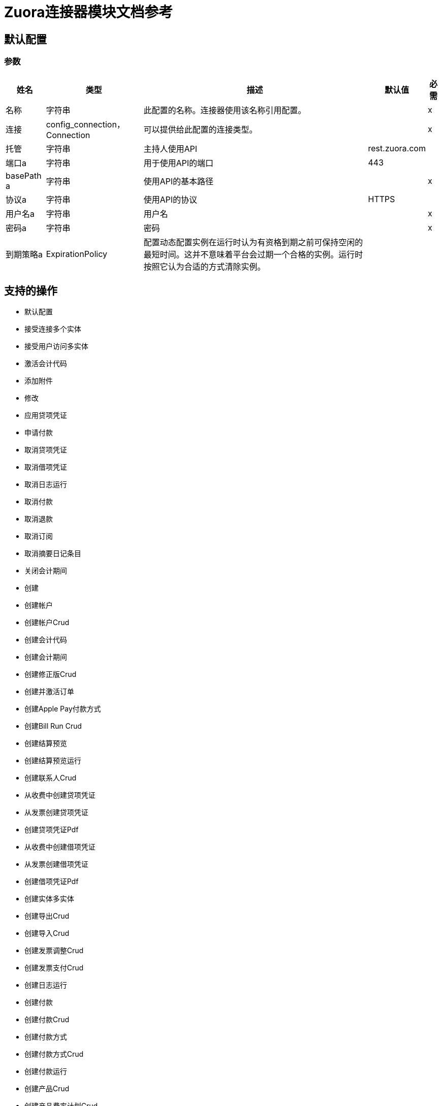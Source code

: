 =  Zuora连接器模块文档参考

== 默认配置

=== 参数

[%header%autowidth.spread]
|===
| 姓名 | 类型 | 描述 | 默认值 | 必需
|名称 | 字符串 | 此配置的名称。连接器使用该名称引用配置。 |  | x
| 连接|  config_connection，Connection
  | 可以提供给此配置的连接类型。 |  | x
| 托管| 字符串 |  主持人使用API​​  |   rest.zuora.com  |
| 端口a | 字符串 |  用于使用API​​的端口 |   443  |
|  basePath a | 字符串 |  使用API​​的基本路径 |   | x
| 协议a | 字符串 |  使用API​​的协议 |   HTTPS  |
| 用户名a | 字符串 |  用户名 |   | x
| 密码a | 字符串 |  密码 |   | x
| 到期策略a |  ExpirationPolicy  |  配置动态配置实例在运行时认为有资格到期之前可保持空闲的最短时间。这并不意味着平台会过期一个合格的实例。运行时按照它认为合适的方式清除实例。 |   |
|===

== 支持的操作

* 默认配置
* 接受连接多个实体
* 接受用户访问多实体
* 激活会计代码
* 添加附件
* 修改
* 应用贷项凭证
* 申请付款
* 取消贷项凭证
* 取消借项凭证
* 取消日志运行
* 取消付款
* 取消退款
* 取消订阅
* 取消摘要日记条目
* 关闭会计期间
* 创建
* 创建帐户
* 创建帐户Crud
* 创建会计代码
* 创建会计期间
* 创建修正版Crud
* 创建并激活订单
* 创建Apple Pay付款方式
* 创建Bill Run Crud
* 创建结算预览
* 创建结算预览运行
* 创建联系人Crud
* 从收费中创建贷项凭证
* 从发票创建贷项凭证
* 创建贷项凭证Pdf
* 从收费中创建借项凭证
* 从发票创建借项凭证
* 创建借项凭证Pdf
* 创建实体多实体
* 创建导出Crud
* 创建导入Crud
* 创建发票调整Crud
* 创建发票支付Crud
* 创建日志运行
* 创建付款
* 创建付款Crud
* 创建付款方式
* 创建付款方式Crud
* 创建付款运行
* 创建产品Crud
* 创建产品费率计划Crud
* 创建退款Crud
* 创建贷项凭证项目按日期范围分配的收入计划
* 为贷项凭证项目手动分配创建收入计划
* 创建借项凭单项目按日期范围分配的收入计划
* 为借项凭单项目手动分配创建收入明细表
* 创建发票项目调整的收入时间表按日期范围分配
* 为发票项目调整手动分配创建收入计划
* 为发票项目创建按日期范围分配的收入计划
* 创建发票项目手动分配的收入计划
* 在订阅费用上创建收入时间表
* 创建订阅
* 创建摘要日记条目
* 创建税收项目Crud
* 为贷项凭证创建税收项目
* 为借项凭证创建税收项目
* 创建度量单位Crud
* 创建使用率Crud
* 取消激活会计代码
* 解密Rsa签名
* 删除
* 删除帐户Crud
* 删除会计代码
* 删除会计期间
* 删除Amendment Crud
* 删除附件
* 删除Bill Run Crud
* 删除联系人Crud
* 删除贷项凭证
* 删除借项凭证
* 删除实体多实体
* 删除特征Crud
* 删除发票调整Crud
* 删除发票Crud
* 删除发票项目调整Crud
* 删除日志运行
* 删除订单
* 删除付款
* 删除付款
* 删除付款方式
* 删除付款方式Crud
* 删除付款方式快照Crud
* 删除付款运行
* 删除产品Crud
* 删除产品特征Crud
* 删除产品费率计划Charge Crud
* 删除产品费率计划Crud
* 删除退款
* 删除退款Crud
* 删除收入计划
* 删除订阅Crud
* 删除摘要日记条目
* 删除纳税项目
* 删除Taxationitem Crud
* 删除Unitofmeasure Crud
* 删除使用率Crud
* 拒绝连接多个实体
* 拒绝用户访问多实体
* 描述对象
* 断开连接多个实体
* 分配会计期间的收入
* 通过识别分配收入开始日期和结束日期
* 在特定日期分配收入
* 编辑附件
从Bill Run生成的* 电子邮件结算凭证
* 电子邮件贷记凭证
* 电子邮件借项凭证
* 电子邮件发票
* 建立与Zuora Rest Api服务的连接
* 执行
* 生成
* 生成一个Oauth令牌
* 按帐户生成结算凭证
* 生成行情文档
* 生成Rsa签名
* 获取帐户
* 获取帐户摘要
* 获取会计期间
* 获取所有会计代码
* 获取所有会计期间
* 获取所有订单
* 获取所有付款
* 获取所有退款
* 按收费ID和结算帐户ID获取产品费用的所有收入明细表
* 获取期刊运行中的所有汇总日记帐分录
* 获得修正残酷
* 按键获取修正
* 通过订阅ID获取修改
* 获取订单
* 获取帐单凭证
* 获取订单的结算信息
* 获取结算预览运行
* 按顺序获取贷项凭证的细目
* 按订单获取发票明细
* 获取标注通知历史记录
* 通过费用ID获取收费摘要详细信息
* 按Crs编号获取收费摘要详细信息
* 获取连接多个实体
* 获得贷项凭证
* 获得贷项凭证项目
* 获得贷项凭证项目
* 获得贷项凭证部分
* 获得贷项凭证备件
* 获得贷项凭证部分项目
* 获得贷项凭证零件
* 获得贷项通知单
* 获取自定义外币汇率
* 获取借项凭证
* 获得借项备注应用程序部分
* 获得借项凭证项目
* 获得借项凭证项目
* 获得借记通知单
* 获取电子邮件通知历史记录
* 获取实体多实体
* 获取用户可以访问多个实体的实体
* 通过ID多实体获取实体
* 获取文件
* 获取发票应用程序部分
* 获取发票
* 获取日志运行
* 获得批量操作结果
* 获取Evergreen订购的订单指标
* 通过发票所有者获取订单
* 按订购号获取订单
* 订阅所有者获取订单
* 获取付款
* 获取付款Crud
* 获取付款网关
* 获取付款方式Crud
* 获取付款方式
* 获取付款部分
* 获取付款部件物品
* 获取付款部分项目
* 获取付款部分
* 获取付款运行
* 获取付款运行摘要
* 获取付款运行
* 获取付款交易日志Crud
* 获取付款
* 获取产品目录
* 获得订单的评分结果
* 获取退款
* 获取退款Crud
* 获取退款部分
* 获取退款零件商品
* 获取退款零件商品
* 获取退款零件
* 获取收入事件详情
* 获取收入计划的收入事件
* 通过收费收入汇总号获取收入项目
* 按收入事件编号获取收入项目
* 按收入计划获取收入项目
* 通过产品费率计划收费获取收入确认规则
* 通过订阅费获取收入确认规则
* 通过贷项凭证项目ID获取收入计划
* 通过借项凭证项目ID获取收入计划
* 通过发票项目调整获取收入计划
* 按发票项目ID获取收入排程
* 通过订阅费获取收入时间表
* 获取收入计划详细信息
* 通过帐户获取订阅
* 通过密钥获取订阅
* 通过键和版本获取订阅
* 获取摘要日记条目
* 获取税收项目
* 获取订阅的期限信息
* 获取收入自动化开始日期
* 获取用法
* 启动连接多实体
* 发票和收集
* 执行批量操作
* 发布贷项凭证
* 发布借项通知单
* 发布或取消Bill Run Crud
* 发布使用情况
* 预览订单
* 预览订阅
* 提供实体多实体
* 查询
* 查询会计代码
* 查询更多
* 重新开放会计期间
* 退款贷项凭证
* 退款支付
* 续订订阅
* 恢复订阅
* 检索帐户Crud
* 检索Bill Run Crud
* 检索通信配置文件Crud
* 检索联系人Crud
* 检索信用平衡调整Crud
* 检索导出Crud
* 检索特征Crud
* 检索导入Crud
* 检索发票调整Crud
* 检索发票Crud
* 检索发票项目调整Crud
* 检索发票物品Crud
* 检索发票付款损坏
* 检索发票分割Crud
* 检索发票分割项Crud
* 检索付款方式交易日志Crud
* 检索Paymentmethodsnapshot Crud
* 检索产品Crud
* 检索产品特征Crud
* 检索产品费率计划收费Crud
* 检索产品费率计划收费等级Crud
* 检索产品费率计划Crud
* 检索费率计划费用
* 检索费率计划冲锋等级
* 检索Rateplan Crud
* 检索退款发票付款损坏
* 检索退款事务日志Crud
* 检索Subscription Crud
* 检索订阅产品功能Crud
* 检索税收项目Crud
* 检索计量单位Crud
* 检索使用率Crud
* 返回Hmac签名
* 返回托管页面
* 反向发票
* 运行试算平衡
* 发送用户访问请求多实体
* 将会计期间设置为等待关闭
* 与实体多实体共享产品
* 停止批量操作
* 订阅
* 挂起订阅
* 转帐付款
* 不适用贷项凭证
* 未付款
* 更新帐户
* 更新帐户Crud
* 更新会计期间
* 更新修正版Crud
* 更新会计代码
* 更新摘要日记条目的基本信息
* 更新联系人Crud
* 更新贷项凭证
* 根据收入事件号更新收入项目上的自定义字段
* 根据收入计划编号更新收入项目上的自定义字段
* 更新借项凭证
* 更新借项通知单
* 更新实体多实体
* 更新发票
* 更新发票调整Crud
* 更新发票Crud
* 更新发票付款
* 更新发票
* 更新订单自定义字段
* 更新付款
* 更新付款方式
* 更新付款方式
* 更新付款方式Crud
* 更新付款运行
* 更新产品Crud
* 更新产品费率计划Crud
* 更新退款
* 更新退款Crud
* 更新收入计划基本信息
* 更新订阅
* 更新订阅Crud
* 更新订阅自定义字段
* 更新税收项目
* 更新纳税项目Crud
* 更新计量单位Crud
* 更新用法Crud
* 验证付款方式
* 查看附件列表

== 操作

[[accept-connection-multi-entity]]
== 接受连接多个实体

`<mule-zuora-connector:accept-connection-multi-entity>`

=== 参数

[%header%autowidth.spread]
|===
| 姓名 | 类型 | 描述 | 默认值 | 必需
| 配置 | 字符串 | 要使用的配置的名称。 |  | x
| 连接ID a | 字符串 |  您要接受的连接的ID。 |   | x
|  Zuora实体ID | 字符串 |  实体ID。如果您有Zuora Multi-Entityenabled且OAuth令牌对多个实体有效，则必须使用此头指定要在哪个实体中执行操作。如果OAuth令牌仅对单个实体有效，或者您不已启用Zuora多实体，您无需设置此标题。 |   |
| 目标变量a | 字符串 |存储操作输出的变量。 |   |
| 目标值a | 字符串 | 根据操作输出评估此表达式，并将结果存储在目标变量中。 |   `#[payload]`  |
|===

=== 输出

[cols="50a,50a"]
|===
| {键入{1}}任何
|===

=== 用于配置

* 配置

[[accept-user-access-multi-entity]]
== 接受用户访问多实体

`<mule-zuora-connector:accept-user-access-multi-entity>`

=== 参数

[%header%autowidth.spread]
|===
| 姓名 | 类型 | 描述 | 默认值 | 必需
| 配置 | 字符串 | 要使用的配置的名称。 |  | x
| 用户名a | 字符串 |  指定您想要接受访问请求的用户的登录名。 |   | x
|  Zuora实体ID | 字符串 |  实体ID。如果启用了Zuora Multi-Entity并且OAuth令牌对多个实体有效，则必须使用此标头指定要在哪个实体中执行操作。如果OAuth令牌仅对单个实体有效，或者您没有启用Zuora多实体，则不需要设置此标题。 |   |
| 目标变量a | 字符串 |存储操作输出的变量。 |   |
| 目标值a | 字符串 | 根据操作输出评估此表达式，并将结果存储在目标变量中。 |   `#[payload]`  |
|===

=== 输出

[cols="50a,50a"]
|===
| {键入{1}}任何
|===

=== 用于配置

* 配置

[[activate-accounting-code]]
== 激活会计代码

`<mule-zuora-connector:activate-accounting-code>`

=== 参数

[%header%autowidth.spread]
|===
| 姓名 | 类型 | 描述 | 默认值 | 必需
| 配置 | 字符串 | 要使用的配置的名称。 |  | x
| 交易ID a | 字符串 |  您要更新的会计代码ID。 |   | x
|  Zuora实体ID | 字符串 |  实体ID。如果启用了Zuora Multi-Entity并且OAuth令牌对多个实体有效，则必须使用此标头指定要在哪个实体中执行操作。如果OAuth令牌仅对单个实体有效，或者您没有启用Zuora多实体，则不需要设置此标题。 |   |
| 目标变量a | 字符串 |存储操作输出的变量。 |   |
| 目标值a | 字符串 | 根据操作输出评估此表达式，并将结果存储在目标变量中。 |   `#[payload]`  |
|===

=== 输出

[cols="50a,50a"]
|===
| {键入{1}}任何
|===

=== 用于配置

* 配置

[[add-attachments]]
== 添加附件

`<mule-zuora-connector:add-attachments>`

=== 参数

[%header%autowidth.spread]
|===
| 姓名 | 类型 | 描述 | 默认值 | 必需
| 配置 | 字符串 | 要使用的配置的名称。 |  | x
| 添加附件请求数据a | 任何 |   |   `#[payload]`  |
| 描述a | 字符串 |  附件文档的说明。 |   |
| 关联对象类型a | 字符串 |  指定以下值之一：帐户，订阅或发票。 |   | x
| 关联对象关键字a | 字符串 |  对于订阅类型，指定订阅号码。附件与订阅号码相关，因此可以在每个订阅版本中查看。对于帐户和发票，请指定ID  |   | x
|  Zuora实体ID | 字符串 |  实体ID。如果启用了Zuora Multi-Entity并且OAuth令牌对多个实体有效，则必须使用此标头指定要在哪个实体中执行操作。如果OAuth令牌仅对单个实体有效，或者您没有启用Zuora多实体，则不需要设置此标题。 |   |
| 目标变量a | 字符串 |存储操作输出的变量。 |   |
| 目标值a | 字符串 | 根据操作输出评估此表达式，并将结果存储在目标变量中。 |   `#[payload]`  |
|===

=== 输出

[cols="50a,50a"]
|===
| {键入{1}}任何
|===

=== 用于配置

* 配置

[[amend]]
== 修改

`<mule-zuora-connector:amend>`

=== 参数

[%header%autowidth.spread]
|===
| 姓名 | 类型 | 描述 | 默认值 | 必需
| 配置 | 字符串 | 要使用的配置的名称。 |  | x
| 修改请求数据a | 任何 |   |   `#[payload]`  |
|  Zuora实体ID | 字符串 |  实体ID。如果启用了Zuora Multi-Entity并且OAuth令牌对多个实体有效，则必须使用此标头指定要在哪个实体中执行操作。如果OAuth令牌仅对单个实体有效，或者您没有启用Zuora多实体，则不需要设置此标题。 |   |
| 目标变量a | 字符串 |存储操作输出的变量。 |   |
| 目标值a | 字符串 | 根据操作输出评估此表达式，并将结果存储在目标变量中。 |   `#[payload]`  |
|===

=== 输出

[cols="50a,50a"]
|===
| {键入{1}}任何
|===

=== 用于配置

* 配置

[[apply-credit-memo]]
== 应用贷项凭证

`<mule-zuora-connector:apply-credit-memo>`

=== 参数

[%header%autowidth.spread]
|===
| 姓名 | 类型 | 描述 | 默认值 | 必需
| 配置 | 字符串 | 要使用的配置的名称。 |  | x
| 申请贷项凭证申请数据a | 任何 |   |   `#[payload]`  |
| 贷项凭证ID a | 字符串 |  贷项凭证的唯一ID。例如，4a2424b2424242c42424d424242e4242。 |   | x
|  Zuora实体ID | 字符串 |  实体ID。如果启用了Zuora Multi-Entity并且OAuth令牌对多个实体有效，则必须使用此标头指定要在哪个实体中执行操作。如果OAuth令牌仅对单个实体有效，或者您没有启用Zuora多实体，则不需要设置此标题。 |   |
| 目标变量a | 字符串 |存储操作输出的变量。 |   |
| 目标值a | 字符串 | 根据操作输出评估此表达式，并将结果存储在目标变量中。 |   `#[payload]`  |
|===

=== 输出

[cols="50a,50a"]
|===
| {键入{1}}任何
|===

=== 用于配置

* 配置

[[apply-payment]]
== 申请付款

`<mule-zuora-connector:apply-payment>`

=== 参数

[%header%autowidth.spread]
|===
| 姓名 | 类型 | 描述 | 默认值 | 必需
| 配置 | 字符串 | 要使用的配置的名称。 |  | x
| 应用付款申请数据a | 任何 |   |   `#[payload]`  |
| 付款ID a | 字符串 |  未付款付款的唯一ID。例如，4a2424b2424242c42424d424242e4242。 |   | x
|  Zuora实体ID | 字符串 |  实体ID。如果启用了Zuora Multi-Entity并且OAuth令牌对多个实体有效，则必须使用此标头指定要在哪个实体中执行操作。如果OAuth令牌仅对单个实体有效，或者您没有启用Zuora多实体，则不需要设置此标题。 |   |
| 目标变量a | 字符串 |存储操作输出的变量。 |   |
| 目标值a | 字符串 | 根据操作输出评估此表达式，并将结果存储在目标变量中。 |   `#[payload]`  |
|===

=== 输出

[cols="50a,50a"]
|===
| {键入{1}}任何
|===

=== 用于配置

* 配置

[[cancel-credit-memo]]
== 取消贷项凭证

`<mule-zuora-connector:cancel-credit-memo>`

=== 参数

[%header%autowidth.spread]
|===
| 姓名 | 类型 | 描述 | 默认值 | 必需
| 配置 | 字符串 | 要使用的配置的名称。 |  | x
| 贷项凭证ID a | 字符串 |  贷项凭证的唯一ID。例如，4a2424b2424242c42424d424242e4242。 |   | x
|  Zuora实体ID | 字符串 |  实体ID。如果启用了Zuora Multi-Entity并且OAuth令牌对多个实体有效，则必须使用此标头指定要在哪个实体中执行操作。如果OAuth令牌仅对单个实体有效，或者您没有启用Zuora多实体，则不需要设置此标题。 |   |
| 目标变量a | 字符串 |存储操作输出的变量。 |   |
| 目标值a | 字符串 | 根据操作输出评估此表达式，并将结果存储在目标变量中。 |   `#[payload]`  |
|===

=== 输出

[cols="50a,50a"]
|===
| {键入{1}}任何
|===

=== 用于配置

* 配置

[[cancel-debit-memo]]
== 取消借项凭证

`<mule-zuora-connector:cancel-debit-memo>`

=== 参数

[%header%autowidth.spread]
|===
| 姓名 | 类型 | 描述 | 默认值 | 必需
| 配置 | 字符串 | 要使用的配置的名称。 |  | x
| 借项凭证ID a | 字符串 |  借项凭证的唯一ID。例如，4a2424b2424242c42424d424242e4242。 |   | x
|  Zuora实体ID | 字符串 |  实体ID。如果启用了Zuora Multi-Entity并且OAuth令牌对多个实体有效，则必须使用此标头指定要在哪个实体中执行操作。如果OAuth令牌仅对单个实体有效，或者您没有启用Zuora多实体，则不需要设置此标题。 |   |
| 目标变量a | 字符串 |存储操作输出的变量。 |   |
| 目标值a | 字符串 | 根据操作输出评估此表达式，并将结果存储在目标变量中。 |   `#[payload]`  |
|===

=== 输出

[cols="50a,50a"]
|===
| {键入{1}}任何
|===

=== 用于配置

* 配置

[[cancel-journal-run]]
== 取消日志运行

`<mule-zuora-connector:cancel-journal-run>`

=== 参数

[%header%autowidth.spread]
|===
| 姓名 | 类型 | 描述 | 默认值 | 必需
| 配置 | 字符串 | 要使用的配置的名称。 |  | x
|  Jr编号a | 字符串 |  日志运行编号。必须是`JR-00000001`。 |   | x格式的有效日记帐运行号
|  Zuora实体ID | 字符串 |  实体ID。如果启用了Zuora Multi-Entity并且OAuth令牌对多个实体有效，则必须使用此标头指定要在哪个实体中执行操作。如果OAuth令牌仅对单个实体有效，或者您没有启用Zuora多实体，则不需要设置此标题。 |   |
| 目标变量a | 字符串 |存储操作输出的变量。 |   |
| 目标值a | 字符串 | 根据操作输出评估此表达式，并将结果存储在目标变量中。 |   `#[payload]`  |
|===

=== 输出

[cols="50a,50a"]
|===
| {键入{1}}任何
|===

=== 用于配置

* 配置

[[cancel-payment]]
== 取消付款

`<mule-zuora-connector:cancel-payment>`

=== 参数

[%header%autowidth.spread]
|===
| 姓名 | 类型 | 描述 | 默认值 | 必需
| 配置 | 字符串 | 要使用的配置的名称。 |  | x
| 付款ID a | 字符串 |  未付款付款的唯一ID。例如，4a2424b2424242c42424d424242e4242。 |   | x
|  Zuora实体ID | 字符串 |  实体ID。如果启用了Zuora Multi-Entity并且OAuth令牌对多个实体有效，则必须使用此标头指定要在哪个实体中执行操作。如果OAuth令牌仅对单个实体有效，或者您没有启用Zuora多实体，则不需要设置此标题。 |   |
| 目标变量a | 字符串 |存储操作输出的变量。 |   |
| 目标值a | 字符串 | 根据操作输出评估此表达式，并将结果存储在目标变量中。 |   `#[payload]`  |
|===

=== 输出

[cols="50a,50a"]
|===
| {键入{1}}任何
|===

=== 用于配置

* 配置

[[cancel-refund]]
== 取消退款

`<mule-zuora-connector:cancel-refund>`

=== 参数

[%header%autowidth.spread]
|===
| 姓名 | 类型 | 描述 | 默认值 | 必需
| 配置 | 字符串 | 要使用的配置的名称。 |  | x
| 退款ID a | 字符串 |  退款的唯一ID。例如，4a2424b2424242c42424d424242e4242。 |   | x
|  Zuora实体ID | 字符串 |  实体ID。如果启用了Zuora Multi-Entity并且OAuth令牌对多个实体有效，则必须使用此标头指定要在哪个实体中执行操作。如果OAuth令牌仅对单个实体有效，或者您没有启用Zuora多实体，则不需要设置此标题。 |   |
| 目标变量a | 字符串 |存储操作输出的变量。 |   |
| 目标值a | 字符串 | 根据操作输出评估此表达式，并将结果存储在目标变量中。 |   `#[payload]`  |
|===

=== 输出

[cols="50a,50a"]
|===
| {键入{1}}任何
|===

=== 用于配置

* 配置

[[cancel-subscription]]
== 取消订阅

`<mule-zuora-connector:cancel-subscription>`

=== 参数

[%header%autowidth.spread]
|===
| 姓名 | 类型 | 描述 | 默认值 | 必需
| 配置 | 字符串 | 要使用的配置的名称。 |  | x
| 取消订阅请求数据a | 任何 |   |   `#[payload]`  |
| 订阅密钥a | 字符串 |  可能的值为：* a subscription number   *订阅ID  |   | x
|  Zuora版本a | 字符串 |   Zuora REST API的次要版本。如果您使用以下字段，则只需设置此参数：* invoice *收集* runBilling * targetDate  |   |
|  Zuora实体ID | 字符串 |  实体ID。如果启用了Zuora Multi-Entity并且OAuth令牌对多个实体有效，则必须使用此标头指定要在哪个实体中执行操作。如果OAuth令牌仅对单个实体有效，或者您没有启用Zuora多实体，则不需要设置此标题。 |   |
| 目标变量a | 字符串 |存储操作输出的变量。 |   |
| 目标值a | 字符串 | 根据操作输出评估此表达式，并将结果存储在目标变量中。 |   `#[payload]`  |
|===

=== 输出

[cols="50a,50a"]
|===
| {键入{1}}任何
|===

=== 用于配置

* 配置

[[cancel-summary-journal-entry]]
== 取消摘要日记条目

`<mule-zuora-connector:cancel-summary-journal-entry>`

=== 参数

[%header%autowidth.spread]
|===
| 姓名 | 类型 | 描述 | 默认值 | 必需
| 配置 | 字符串 | 要使用的配置的名称。 |  | x
|  Je Number a | 字符串 |  日志条目号，格式为JE-00000001。 |   | x
|  Zuora实体ID | 字符串 |  实体ID。如果启用了Zuora Multi-Entity并且OAuth令牌对多个实体有效，则必须使用此标头指定要在哪个实体中执行操作。如果OAuth令牌仅对单个实体有效，或者您没有启用Zuora多实体，则不需要设置此标题。 |   |
| 目标变量a | 字符串 |存储操作输出的变量。 |   |
| 目标值a | 字符串 | 根据操作输出评估此表达式，并将结果存储在目标变量中。 |   `#[payload]`  |
|===

=== 输出

[cols="50a,50a"]
|===
| {键入{1}}任何
|===

=== 用于配置

* 配置

[[close-accounting-period]]
== 关闭会计期间

`<mule-zuora-connector:close-accounting-period>`

=== 参数

[%header%autowidth.spread]
|===
| 姓名 | 类型 | 描述 | 默认值 | 必需
| 配置 | 字符串 | 要使用的配置的名称。 |  | x
|  Ap Id a | 字符串 |  您要删除的会计期间的ID。 |   | x
|  Zuora实体ID | 字符串 |  实体ID。如果启用了Zuora Multi-Entity并且OAuth令牌对多个实体有效，则必须使用此标头指定要在哪个实体中执行操作。如果OAuth令牌仅对单个实体有效，或者您没有启用Zuora多实体，则不需要设置此标题。 |   |
| 目标变量a | 字符串 |存储操作输出的变量。 |   |
| 目标值a | 字符串 | 根据操作输出评估此表达式，并将结果存储在目标变量中。 |   `#[payload]`  |
|===

=== 输出

[cols="50a,50a"]
|===
| {键入{1}}任何
|===

=== 用于配置

* 配置

[[create]]
== 创建

`<mule-zuora-connector:create>`

=== 参数

[%header%autowidth.spread]
|===
| 姓名 | 类型 | 描述 | 默认值 | 必需
| 配置 | 字符串 | 要使用的配置的名称。 |  | x
| 创建请求数据a | 任何 |   |   `#[payload]`  |
|  Zuora实体ID | 字符串 |  实体ID。如果启用了Zuora Multi-Entity并且OAuth令牌对多个实体有效，则必须使用此标头指定要在哪个实体中执行操作。如果OAuth令牌仅对单个实体有效，或者您没有启用Zuora多实体，则不需要设置此标题。 |   |
| 目标变量a | 字符串 |存储操作输出的变量。 |   |
| 目标值a | 字符串 | 根据操作输出评估此表达式，并将结果存储在目标变量中。 |   `#[payload]`  |
|===

=== 输出

[cols="50a,50a"]
|===
| {键入{1}}任何
|===

=== 用于配置

* 配置

[[create-account]]
== 创建帐户

`<mule-zuora-connector:create-account>`

=== 参数

[%header%autowidth.spread]
|===
| 姓名 | 类型 | 描述 | 默认值 | 必需
| 配置 | 字符串 | 要使用的配置的名称。 |  | x
| 创建帐户申请数据a | 任何 |   |   `#[payload]`  |
|  Zuora版本a | 字符串 |   Zuora REST API的次要版本。如果您使用以下字段，则只需设置此参数：* invoice *收集* runBilling * targetDate  |   |
|  Zuora实体ID | 字符串 |  实体ID。如果启用了Zuora Multi-Entity并且OAuth令牌对多个实体有效，则必须使用此标头指定要在哪个实体中执行操作。如果OAuth令牌仅对单个实体有效，或者您没有启用Zuora多实体，则不需要设置此标题。 |   |
| 目标变量a | 字符串 |存储操作输出的变量。 |   |
| 目标值a | 字符串 | 根据操作输出评估此表达式，并将结果存储在目标变量中。 |   `#[payload]`  |
|===

=== 输出

[cols="50a,50a"]
|===
| {键入{1}}任何
|===

=== 用于配置

* 配置

[[create-account-crud]]
== 创建帐户Crud

`<mule-zuora-connector:create-account-crud>`

=== 参数

[%header%autowidth.spread]
|===
| 姓名 | 类型 | 描述 | 默认值 | 必需
| 配置 | 字符串 | 要使用的配置的名称。 |  | x
| 创建帐户Crud请求数据a | 任何 |   |   `#[payload]`  |
|  Zuora实体ID | 字符串 |  实体ID。如果启用了Zuora Multi-Entity并且OAuth令牌对多个实体有效，则必须使用此标头指定要在哪个实体中执行操作。如果OAuth令牌仅对单个实体有效，或者您没有启用Zuora多实体，则不需要设置此标题。 |   |
| 目标变量a | 字符串 |存储操作输出的变量。 |   |
| 目标值a | 字符串 | 根据操作输出评估此表达式，并将结果存储在目标变量中。 |   `#[payload]`  |
|===

=== 输出

[cols="50a,50a"]
|===
| {键入{1}}任何
|===

=== 用于配置

* 配置

[[create-accounting-code]]
== 创建会计代码

`<mule-zuora-connector:create-accounting-code>`

=== 参数

[%header%autowidth.spread]
|===
| 姓名 | 类型 | 描述 | 默认值 | 必需
| 配置 | 字符串 | 要使用的配置的名称。 |  | x
| 创建会计代码申请数据a | 任何 |   |   `#[payload]`  |
|  Zuora实体ID | 字符串 |  实体ID。如果启用了Zuora Multi-Entity并且OAuth令牌对多个实体有效，则必须使用此标头指定要在哪个实体中执行操作。如果OAuth令牌仅对单个实体有效，或者您没有启用Zuora多实体，则不需要设置此标题。 |   |
| 目标变量a | 字符串 |存储操作输出的变量。 |   |
| 目标值a | 字符串 | 根据操作输出评估此表达式，并将结果存储在目标变量中。 |   `#[payload]`  |
|===

=== 输出

[cols="50a,50a"]
|===
| {键入{1}}任何
|===

=== 用于配置

* 配置

[[create-accounting-period]]
== 创建会计期间

`<mule-zuora-connector:create-accounting-period>`

=== 参数

[%header%autowidth.spread]
|===
| 姓名 | 类型 | 描述 | 默认值 | 必需
| 配置 | 字符串 | 要使用的配置的名称。 |  | x
| 创建会计期申请数据a | 任何 |   |   `#[payload]`  |
|  Zuora实体ID | 字符串 |  实体ID。如果启用了Zuora Multi-Entity并且OAuth令牌对多个实体有效，则必须使用此标头指定要在哪个实体中执行操作。如果OAuth令牌仅对单个实体有效，或者您没有启用Zuora多实体，则不需要设置此标题。 |   |
| 目标变量a | 字符串 |存储操作输出的变量。 |   |
| 目标值a | 字符串 | 根据操作输出评估此表达式，并将结果存储在目标变量中。 |   `#[payload]`  |
|===

=== 输出

[cols="50a,50a"]
|===
| {键入{1}}任何
|===

=== 用于配置

* 配置

[[create-amendment-crud]]
== 创建修正版Crud

`<mule-zuora-connector:create-amendment-crud>`

=== 参数

[%header%autowidth.spread]
|===
| 姓名 | 类型 | 描述 | 默认值 | 必需
| 配置 | 字符串 | 要使用的配置的名称。 |  | x
| 创建Amendment Crud请求数据a | 任何 |   |   `#[payload]`  |
|  Zuora实体ID | 字符串 |  实体ID。如果启用了Zuora Multi-Entity并且OAuth令牌对多个实体有效，则必须使用此标头指定要在哪个实体中执行操作。如果OAuth令牌仅对单个实体有效，或者您没有启用Zuora多实体，则不需要设置此标题。 |   |
| 目标变量a | 字符串 |存储操作输出的变量。 |   |
| 目标值a | 字符串 | 根据操作输出评估此表达式，并将结果存储在目标变量中。 |   `#[payload]`  |
|===

=== 输出

[cols="50a,50a"]
|===
| {键入{1}}任何
|===

=== 用于配置

* 配置

[[create-and-activate-order]]
== 创建并激活订单

`<mule-zuora-connector:create-and-activate-order>`

=== 参数

[%header%autowidth.spread]
|===
| 姓名 | 类型 | 描述 | 默认值 | 必需
| 配置 | 字符串 | 要使用的配置的名称。 |  | x
| 创建并激活订单请求数据a | 任意 |   |   `#[payload]`  |
|  Zuora实体ID | 字符串 |  实体ID。如果启用了Zuora Multi-Entity并且OAuth令牌对多个实体有效，则必须使用此标头指定要在哪个实体中执行操作。如果OAuth令牌仅对单个实体有效，或者您没有启用Zuora多实体，则不需要设置此标题。 |   |
| 目标变量a | 字符串 |存储操作输出的变量。 |   |
| 目标值a | 字符串 | 根据操作输出评估此表达式，并将结果存储在目标变量中。 |   `#[payload]`  |
|===

=== 输出

[cols="50a,50a"]
|===
| {键入{1}}任何
|===

=== 用于配置

* 配置

[[create-apple-pay-payment-method]]
== 创建Apple Pay付款方式

`<mule-zuora-connector:create-apple-pay-payment-method>`

=== 参数

[%header%autowidth.spread]
|===
| 姓名 | 类型 | 描述 | 默认值 | 必需
| 配置 | 字符串 | 要使用的配置的名称。 |  | x
| 创建Apple Pay付款方式请求数据a | 任意 |   |   `#[payload]`  |
|  Zuora实体ID | 字符串 |  实体ID。如果启用了Zuora Multi-Entity并且OAuth令牌对多个实体有效，则必须使用此标头指定要在哪个实体中执行操作。如果OAuth令牌仅对单个实体有效，或者您没有启用Zuora多实体，则不需要设置此标题。 |   |
| 目标变量a | 字符串 |存储操作输出的变量。 |   |
| 目标值a | 字符串 | 根据操作输出评估此表达式，并将结果存储在目标变量中。 |   `#[payload]`  |
|===

=== 输出

[cols="50a,50a"]
|===
| {键入{1}}任何
|===

=== 用于配置

* 配置

[[create-bill-run-crud]]
== 创建Bill Run Crud

`<mule-zuora-connector:create-bill-run-crud>`

=== 参数

[%header%autowidth.spread]
|===
| 姓名 | 类型 | 描述 | 默认值 | 必需
| 配置 | 字符串 | 要使用的配置的名称。 |  | x
| 创建Bill Run Crud请求数据a | 任何 |   |   `#[payload]`  |
|  Zuora实体ID | 字符串 |  实体ID。如果启用了Zuora Multi-Entity并且OAuth令牌对多个实体有效，则必须使用此标头指定要在哪个实体中执行操作。如果OAuth令牌仅对单个实体有效，或者您没有启用Zuora多实体，则不需要设置此标题。 |   |
| 目标变量a | 字符串 |存储操作输出的变量。 |   |
| 目标值a | 字符串 | 根据操作输出评估此表达式，并将结果存储在目标变量中。 |   `#[payload]`  |
|===

=== 输出

[cols="50a,50a"]
|===
| {键入{1}}任何
|===

=== 用于配置

* 配置

[[create-billing-preview]]
== 创建结算预览

`<mule-zuora-connector:create-billing-preview>`

=== 参数

[%header%autowidth.spread]
|===
| 姓名 | 类型 | 描述 | 默认值 | 必需
| 配置 | 字符串 | 要使用的配置的名称。 |  | x
| 创建结算预览请求数据a | 任意 |   |   `#[payload]`  |
|  Zuora实体ID | 字符串 |  实体ID。如果启用了Zuora Multi-Entity并且OAuth令牌对多个实体有效，则必须使用此标头指定要在哪个实体中执行操作。如果OAuth令牌仅对单个实体有效，或者您没有启用Zuora多实体，则不需要设置此标题。 |   |
| 目标变量a | 字符串 |存储操作输出的变量。 |   |
| 目标值a | 字符串 | 根据操作输出评估此表达式，并将结果存储在目标变量中。 |   `#[payload]`  |
|===

=== 输出

[cols="50a,50a"]
|===
| {键入{1}}任何
|===

=== 用于配置

* 配置

[[create-billing-preview-run]]
== 创建结算预览运行

`<mule-zuora-connector:create-billing-preview-run>`

=== 参数

[%header%autowidth.spread]
|===
| 姓名 | 类型 | 描述 | 默认值 | 必需
| 配置 | 字符串 | 要使用的配置的名称。 |  | x
| 创建结算预览运行请求数据a | 任意 |   |   `#[payload]`  |
|  Zuora实体ID | 字符串 |  实体ID。如果启用了Zuora Multi-Entity并且OAuth令牌对多个实体有效，则必须使用此标头指定要在哪个实体中执行操作。如果OAuth令牌仅对单个实体有效，或者您没有启用Zuora多实体，则不需要设置此标题。 |   |
| 目标变量a | 字符串 |存储操作输出的变量。 |   |
| 目标值a | 字符串 | 根据操作输出评估此表达式，并将结果存储在目标变量中。 |   `#[payload]`  |
|===

=== 输出

[cols="50a,50a"]
|===
| {键入{1}}任何
|===

=== 用于配置

* 配置

[[create-contact-crud]]
== 创建联系人Crud

`<mule-zuora-connector:create-contact-crud>`

=== 参数

[%header%autowidth.spread]
|===
| 姓名 | 类型 | 描述 | 默认值 | 必需
| 配置 | 字符串 | 要使用的配置的名称。 |  | x
| 创建联系人Crud请求数据a | 任意 |   |   `#[payload]`  |
|  Zuora实体ID | 字符串 |  实体ID。如果启用了Zuora Multi-Entity并且OAuth令牌对多个实体有效，则必须使用此标头指定要在哪个实体中执行操作。如果OAuth令牌仅对单个实体有效，或者您没有启用Zuora多实体，则不需要设置此标题。 |   |
| 目标变量a | 字符串 |存储操作输出的变量。 |   |
| 目标值a | 字符串 | 根据操作输出评估此表达式，并将结果存储在目标变量中。 |   `#[payload]`  |
|===

=== 输出

[cols="50a,50a"]
|===
| {键入{1}}任何
|===

=== 用于配置

* 配置

[[create-credit-memo-from-charge]]
== 从收费中创建贷项凭证

`<mule-zuora-connector:create-credit-memo-from-charge>`

=== 参数

[%header%autowidth.spread]
|===
| 姓名 | 类型 | 描述 | 默认值 | 必需
| 配置 | 字符串 | 要使用的配置的名称。 |  | x
| 从收费请求数据创建贷项凭证a | 任何 |   |   `#[payload]`  |
|  Zuora实体ID | 字符串 |  实体ID。如果启用了Zuora Multi-Entity并且OAuth令牌对多个实体有效，则必须使用此标头指定要在哪个实体中执行操作。如果OAuth令牌仅对单个实体有效，或者您没有启用Zuora多实体，则不需要设置此标题。 |   |
| 目标变量a | 字符串 |存储操作输出的变量。 |   |
| 目标值a | 字符串 | 根据操作输出评估此表达式，并将结果存储在目标变量中。 |   `#[payload]`  |
|===

=== 输出

[cols="50a,50a"]
|===
| {键入{1}}任何
|===

=== 用于配置

* 配置

[[create-credit-memo-from-invoice]]
== 从发票创建贷项凭证

`<mule-zuora-connector:create-credit-memo-from-invoice>`

=== 参数

[%header%autowidth.spread]
|===
| 姓名 | 类型 | 描述 | 默认值 | 必需
| 配置 | 字符串 | 要使用的配置的名称。 |  | x
| 从发票申请数据创建贷项凭证a | 任何 |   |   `#[payload]`  |
| 发票ID a | 字符串 |  发票的ID。例如，2c92c8955bd63cc1015bd7c151af02ab。 |   | x
|  Zuora实体ID | 字符串 |  实体ID。如果启用了Zuora Multi-Entity并且OAuth令牌对多个实体有效，则必须使用此标头指定要在哪个实体中执行操作。如果OAuth令牌仅对单个实体有效，或者您没有启用Zuora多实体，则不需要设置此标题。 |   |
| 目标变量a | 字符串 |存储操作输出的变量。 |   |
| 目标值a | 字符串 | 根据操作输出评估此表达式，并将结果存储在目标变量中。 |   `#[payload]`  |
|===

=== 输出

[cols="50a,50a"]
|===
| {键入{1}}任何
|===

=== 用于配置

* 配置

[[create-credit-memo-pdf]]
== 创建贷项凭证Pdf

`<mule-zuora-connector:create-credit-memo-pdf>`

=== 参数

[%header%autowidth.spread]
|===
| 姓名 | 类型 | 描述 | 默认值 | 必需
| 配置 | 字符串 | 要使用的配置的名称。 |  | x
| 贷项凭证ID a | 字符串 |  贷项凭证的唯一ID。例如，4a2424b2424242c42424d424242e4242。 |   | x
|  Zuora实体ID | 字符串 |  实体ID。如果启用了Zuora Multi-Entity并且OAuth令牌对多个实体有效，则必须使用此标头指定要在哪个实体中执行操作。如果OAuth令牌仅对单个实体有效，或者您没有启用Zuora多实体，则不需要设置此标题。 |   |
| 目标变量a | 字符串 |存储操作输出的变量。 |   |
| 目标值a | 字符串 | 根据操作输出评估此表达式，并将结果存储在目标变量中。 |   `#[payload]`  |
|===

=== 输出

[cols="50a,50a"]
|===
| {键入{1}}任何
|===

=== 用于配置

* 配置

[[create-debit-memo-from-charge]]
== 从收费中创建借项凭证

`<mule-zuora-connector:create-debit-memo-from-charge>`

=== 参数

[%header%autowidth.spread]
|===
| 姓名 | 类型 | 描述 | 默认值 | 必需
| 配置 | 字符串 | 要使用的配置的名称。 |  | x
| 从收费请求数据创建借项凭证a | 任何 |   |   `#[payload]`  |
|  Zuora实体ID | 字符串 |  实体ID。如果启用了Zuora Multi-Entity并且OAuth令牌对多个实体有效，则必须使用此标头指定要在哪个实体中执行操作。如果OAuth令牌仅对单个实体有效，或者您没有启用Zuora多实体，则不需要设置此标题。 |   |
| 目标变量a | 字符串 |存储操作输出的变量。 |   |
| 目标值a | 字符串 | 根据操作输出评估此表达式，并将结果存储在目标变量中。 |   `#[payload]`  |
|===

=== 输出

[cols="50a,50a"]
|===
| {键入{1}}任何
|===

=== 用于配置

* 配置

[[create-debit-memo-from-invoice]]
== 从发票创建借项凭证

`<mule-zuora-connector:create-debit-memo-from-invoice>`

=== 参数

[%header%autowidth.spread]
|===
| 姓名 | 类型 | 描述 | 默认值 | 必需
| 配置 | 字符串 | 要使用的配置的名称。 |  | x
| 从发票申请数据创建借项凭证a | 任何 |   |   `#[payload]`  |
| 发票ID a | 字符串 |  发票的ID。例如，2c92c8955bd63cc1015bd7c151af02ab。 |   | x
|  Zuora实体ID | 字符串 |  实体ID。如果启用了Zuora Multi-Entity并且OAuth令牌对多个实体有效，则必须使用此标头指定要在哪个实体中执行操作。如果OAuth令牌仅对单个实体有效，或者您没有启用Zuora多实体，则不需要设置此标题。 |   |
| 目标变量a | 字符串 |存储操作输出的变量。 |   |
| 目标值a | 字符串 | 根据操作输出评估此表达式，并将结果存储在目标变量中。 |   `#[payload]`  |
|===

=== 输出

[cols="50a,50a"]
|===
| {键入{1}}任何
|===

=== 用于配置

* 配置

[[create-debit-memo-pdf]]
== 创建借项凭证Pdf

`<mule-zuora-connector:create-debit-memo-pdf>`

=== 参数

[%header%autowidth.spread]
|===
| 姓名 | 类型 | 描述 | 默认值 | 必需
| 配置 | 字符串 | 要使用的配置的名称。 |  | x
| 借项凭证ID a | 字符串 |  借项凭证的唯一ID。例如，4a2424b2424242c42424d424242e4242。 |   | x
|  Zuora实体ID | 字符串 |  实体ID。如果启用了Zuora Multi-Entity并且OAuth令牌对多个实体有效，则必须使用此标头指定要在哪个实体中执行操作。如果OAuth令牌仅对单个实体有效，或者您没有启用Zuora多实体，则不需要设置此标题。 |   |
| 目标变量a | 字符串 |存储操作输出的变量。 |   |
| 目标值a | 字符串 | 根据操作输出评估此表达式，并将结果存储在目标变量中。 |   `#[payload]`  |
|===

=== 输出

[cols="50a,50a"]
|===
| {键入{1}}任何
|===

=== 用于配置

* 配置

[[create-entity-multi-entity]]
== 创建实体多实体

`<mule-zuora-connector:create-entity-multi-entity>`

=== 参数

[%header%autowidth.spread]
|===
| 姓名 | 类型 | 描述 | 默认值 | 必需
| 配置 | 字符串 | 要使用的配置的名称。 |  | x
| 创建实体多实体请求数据a | 任何 |   |   `#[payload]`  |
|  Zuora实体ID | 字符串 |  实体ID。如果启用了Zuora Multi-Entity并且OAuth令牌对多个实体有效，则必须使用此标头指定要在哪个实体中执行操作。如果OAuth令牌仅对单个实体有效，或者您没有启用Zuora多实体，则不需要设置此标题。 |   |
| 目标变量a | 字符串 |存储操作输出的变量。 |   |
| 目标值a | 字符串 | 根据操作输出评估此表达式，并将结果存储在目标变量中。 |   `#[payload]`  |
|===

=== 输出

[cols="50a,50a"]
|===
| {键入{1}}任何
|===

=== 用于配置

* 配置

[[create-export-crud]]
== 创建导出Crud

`<mule-zuora-connector:create-export-crud>`

=== 参数

[%header%autowidth.spread]
|===
| 姓名 | 类型 | 描述 | 默认值 | 必需
| 配置 | 字符串 | 要使用的配置的名称。 |  | x
| 创建导出Crud请求数据a | 任意 |   |   `#[payload]`  |
|  Zuora实体ID | 字符串 |  实体ID。如果启用了Zuora Multi-Entity并且OAuth令牌对多个实体有效，则必须使用此标头指定要在哪个实体中执行操作。如果OAuth令牌仅对单个实体有效，或者您没有启用Zuora多实体，则不需要设置此标题。 |   |
| 目标变量a | 字符串 |存储操作输出的变量。 |   |
| 目标值a | 字符串 | 根据操作输出评估此表达式，并将结果存储在目标变量中。 |   `#[payload]`  |
|===

=== 输出

[cols="50a,50a"]
|===
| {键入{1}}任何
|===

=== 用于配置

* 配置

[[create-import-crud]]
== 创建导入Crud

`<mule-zuora-connector:create-import-crud>`

=== 参数

[%header%autowidth.spread]
|===
| 姓名 | 类型 | 描述 | 默认值 | 必需
| 配置 | 字符串 | 要使用的配置的名称。 |  | x
| 创建导入Crud请求数据a | 任意 |   |   `#[payload]`  |
|  Zuora实体ID | 字符串 |  实体ID。如果启用了Zuora Multi-Entity并且OAuth令牌对多个实体有效，则必须使用此标头指定要在哪个实体中执行操作。如果OAuth令牌仅对单个实体有效，或者您没有启用Zuora多实体，则不需要设置此标题。 |   |
| 目标变量a | 字符串 |存储操作输出的变量。 |   |
| 目标值a | 字符串 | 根据操作输出评估此表达式，并将结果存储在目标变量中。 |   `#[payload]`  |
|===

=== 输出

[cols="50a,50a"]
|===
| {键入{1}}任何
|===

=== 用于配置

* 配置

[[create-invoice-adjustment-crud]]
== 创建发票调整Crud

`<mule-zuora-connector:create-invoice-adjustment-crud>`

=== 参数

[%header%autowidth.spread]
|===
| 姓名 | 类型 | 描述 | 默认值 | 必需
| 配置 | 字符串 | 要使用的配置的名称。 |  | x
| 创建发票调整Crud请求数据a | 任意 |   |   `#[payload]`  |
|  Zuora实体ID | 字符串 |  实体ID。如果启用了Zuora Multi-Entity并且OAuth令牌对多个实体有效，则必须使用此标头指定要在哪个实体中执行操作。如果OAuth令牌仅对单个实体有效，或者您没有启用Zuora多实体，则不需要设置此标题。 |   |
| 目标变量a | 字符串 |存储操作输出的变量。 |   |
| 目标值a | 字符串 | 根据操作输出评估此表达式，并将结果存储在目标变量中。 |   `#[payload]`  |
|===

=== 输出

[cols="50a,50a"]
|===
| {键入{1}}任何
|===

=== 用于配置

* 配置

[[create-invoice-payment-crud]]
== 创建发票支付Crud

`<mule-zuora-connector:create-invoice-payment-crud>`

=== 参数

[%header%autowidth.spread]
|===
| 姓名 | 类型 | 描述 | 默认值 | 必需
| 配置 | 字符串 | 要使用的配置的名称。 |  | x
| 创建发票付款申请数据a | 任意 |   |   `#[payload]`  |
|  Zuora实体ID | 字符串 |  实体ID。如果启用了Zuora Multi-Entity并且OAuth令牌对多个实体有效，则必须使用此标头指定要在哪个实体中执行操作。如果OAuth令牌仅对单个实体有效，或者您没有启用Zuora多实体，则不需要设置此标题。 |   |
| 目标变量a | 字符串 |存储操作输出的变量。 |   |
| 目标值a | 字符串 | 根据操作输出评估此表达式，并将结果存储在目标变量中。 |   `#[payload]`  |
|===

=== 输出

[cols="50a,50a"]
|===
| {键入{1}}任何
|===

=== 用于配置

* 配置

[[create-journal-run]]
== 创建日志运行

`<mule-zuora-connector:create-journal-run>`

=== 参数

[%header%autowidth.spread]
|===
| 姓名 | 类型 | 描述 | 默认值 | 必需
| 配置 | 字符串 | 要使用的配置的名称。 |  | x
| 创建日志运行请求数据a | 任何 |   |   `#[payload]`  |
|  Zuora实体ID | 字符串 |  实体ID。如果启用了Zuora Multi-Entity并且OAuth令牌对多个实体有效，则必须使用此标头指定要在哪个实体中执行操作。如果OAuth令牌仅对单个实体有效，或者您没有启用Zuora多实体，则不需要设置此标题。 |   |
| 目标变量a | 字符串 |存储操作输出的变量。 |   |
| 目标值a | 字符串 | 根据操作输出评估此表达式，并将结果存储在目标变量中。 |   `#[payload]`  |
|===

=== 输出

[cols="50a,50a"]
|===
| {键入{1}}任何
|===

=== 用于配置

* 配置

[[create-payment]]
== 创建付款

`<mule-zuora-connector:create-payment>`

=== 参数

[%header%autowidth.spread]
|===
| 姓名 | 类型 | 描述 | 默认值 | 必需
| 配置 | 字符串 | 要使用的配置的名称。 |  | x
| 创建付款申请数据a | 任何 |   |   `#[payload]`  |
|  Zuora实体ID | 字符串 |  实体ID。如果启用了Zuora Multi-Entity并且OAuth令牌对多个实体有效，则必须使用此标头指定要在哪个实体中执行操作。如果OAuth令牌仅对单个实体有效，或者您没有启用Zuora多实体，则不需要设置此标题。 |   |
| 目标变量a | 字符串 |存储操作输出的变量。 |   |
| 目标值a | 字符串 | 根据操作输出评估此表达式，并将结果存储在目标变量中。 |   `#[payload]`  |
|===

=== 输出

[cols="50a,50a"]
|===
| {键入{1}}任何
|===

=== 用于配置

* 配置

[[create-payment-crud]]
== 创建付款Crud

`<mule-zuora-connector:create-payment-crud>`

=== 参数

[%header%autowidth.spread]
|===
| 姓名 | 类型 | 描述 | 默认值 | 必需
| 配置 | 字符串 | 要使用的配置的名称。 |  | x
| 创建付款申请数据a | 任何 |   |   `#[payload]`  |
|  Zuora实体ID | 字符串 |  实体ID。如果启用了Zuora Multi-Entity并且OAuth令牌对多个实体有效，则必须使用此标头指定要在哪个实体中执行操作。如果OAuth令牌仅对单个实体有效，或者您没有启用Zuora多实体，则不需要设置此标题。 |   |
| 目标变量a | 字符串 |存储操作输出的变量。 |   |
| 目标值a | 字符串 | 根据操作输出评估此表达式，并将结果存储在目标变量中。 |   `#[payload]`  |
|===

=== 输出

[cols="50a,50a"]
|===
| {键入{1}}任何
|===

=== 用于配置

* 配置

[[create-payment-method]]
== 创建付款方式

`<mule-zuora-connector:create-payment-method>`

=== 参数

[%header%autowidth.spread]
|===
| 姓名 | 类型 | 描述 | 默认值 | 必需
| 配置 | 字符串 | 要使用的配置的名称。 |  | x
| 创建付款方式请求数据a | 任意 |   |   `#[payload]`  |
|  Zuora实体ID | 字符串 |  实体ID。如果启用了Zuora Multi-Entity并且OAuth令牌对多个实体有效，则必须使用此标头指定要在哪个实体中执行操作。如果OAuth令牌仅对单个实体有效，或者您没有启用Zuora多实体，则不需要设置此标题。 |   |
| 目标变量a | 字符串 |存储操作输出的变量。 |   |
| 目标值a | 字符串 | 根据操作输出评估此表达式，并将结果存储在目标变量中。 |   `#[payload]`  |
|===

=== 输出

[cols="50a,50a"]
|===
| {键入{1}}任何
|===

=== 用于配置

* 配置

[[create-payment-method-crud]]
== 创建付款方式Crud

`<mule-zuora-connector:create-payment-method-crud>`

=== 参数

[%header%autowidth.spread]
|===
| 姓名 | 类型 | 描述 | 默认值 | 必需
| 配置 | 字符串 | 要使用的配置的名称。 |  | x
| 创建付款方式Crud请求数据a | 任意 |   |   `#[payload]`  |
|  Zuora实体ID | 字符串 |  实体ID。如果启用了Zuora Multi-Entity并且OAuth令牌对多个实体有效，则必须使用此标头指定要在哪个实体中执行操作。如果OAuth令牌仅对单个实体有效，或者您没有启用Zuora多实体，则不需要设置此标题。 |   |
| 目标变量a | 字符串 |存储操作输出的变量。 |   |
| 目标值a | 字符串 | 根据操作输出评估此表达式，并将结果存储在目标变量中。 |   `#[payload]`  |
|===

=== 输出

[cols="50a,50a"]
|===
| {键入{1}}任何
|===

=== 用于配置

* 配置

[[create-payment-run]]
== 创建付款运行

`<mule-zuora-connector:create-payment-run>`

=== 参数

[%header%autowidth.spread]
|===
| 姓名 | 类型 | 描述 | 默认值 | 必需
| 配置 | 字符串 | 要使用的配置的名称。 |  | x
| 创建付款运行请求数据a | 任意 |   |   `#[payload]`  |
|  Zuora实体ID | 字符串 |  实体ID。如果启用了Zuora Multi-Entity并且OAuth令牌对多个实体有效，则必须使用此标头指定要在哪个实体中执行操作。如果OAuth令牌仅对单个实体有效，或者您没有启用Zuora多实体，则不需要设置此标题。 |   |
| 目标变量a | 字符串 |存储操作输出的变量。 |   |
| 目标值a | 字符串 | 根据操作输出评估此表达式，并将结果存储在目标变量中。 |   `#[payload]`  |
|===

=== 输出

[cols="50a,50a"]
|===
| {键入{1}}任何
|===

=== 用于配置

* 配置

[[create-product-crud]]
== 创建产品Crud

`<mule-zuora-connector:create-product-crud>`

=== 参数

[%header%autowidth.spread]
|===
| 姓名 | 类型 | 描述 | 默认值 | 必需
| 配置 | 字符串 | 要使用的配置的名称。 |  | x
| 创建产品Crud请求数据a | 任意 |   |   `#[payload]`  |
|  Zuora实体ID | 字符串 |  实体ID。如果启用了Zuora Multi-Entity并且OAuth令牌对多个实体有效，则必须使用此标头指定要在哪个实体中执行操作。如果OAuth令牌仅对单个实体有效，或者您没有启用Zuora多实体，则不需要设置此标题。 |   |
| 目标变量a | 字符串 |存储操作输出的变量。 |   |
| 目标值a | 字符串 | 根据操作输出评估此表达式，并将结果存储在目标变量中。 |   `#[payload]`  |
|===

=== 输出

[cols="50a,50a"]
|===
| {键入{1}}任何
|===

=== 用于配置

* 配置

[[create-product-rate-plan-crud]]
== 创建产品费率计划Crud

`<mule-zuora-connector:create-product-rate-plan-crud>`

=== 参数

[%header%autowidth.spread]
|===
| 姓名 | 类型 | 描述 | 默认值 | 必需
| 配置 | 字符串 | 要使用的配置的名称。 |  | x
| 创建产品费率计划Crud请求数据a | 任意 |   |   `#[payload]`  |
|  Zuora实体ID | 字符串 |  实体ID。如果启用了Zuora Multi-Entity并且OAuth令牌对多个实体有效，则必须使用此标头指定要在哪个实体中执行操作。如果OAuth令牌仅对单个实体有效，或者您没有启用Zuora多实体，则不需要设置此标题。 |   |
| 目标变量a | 字符串 |存储操作输出的变量。 |   |
| 目标值a | 字符串 | 根据操作输出评估此表达式，并将结果存储在目标变量中。 |   `#[payload]`  |
|===

=== 输出

[cols="50a,50a"]
|===
| {键入{1}}任何
|===

=== 用于配置

* 配置

[[create-refund-crud]]
== 创建退款Crud

`<mule-zuora-connector:create-refund-crud>`

=== 参数

[%header%autowidth.spread]
|===
| 姓名 | 类型 | 描述 | 默认值 | 必需
| 配置 | 字符串 | 要使用的配置的名称。 |  | x
| 创建Refund Crud请求数据a | 任何 |   |   `#[payload]`  |
|  Zuora实体ID | 字符串 |  实体ID。如果启用了Zuora Multi-Entity并且OAuth令牌对多个实体有效，则必须使用此标头指定要在哪个实体中执行操作。如果OAuth令牌仅对单个实体有效，或者您没有启用Zuora多实体，则不需要设置此标题。 |   |
| 目标变量a | 字符串 |存储操作输出的变量。 |   |
| 目标值a | 字符串 | 根据操作输出评估此表达式，并将结果存储在目标变量中。 |   `#[payload]`  |
|===

=== 输出

[cols="50a,50a"]
|===
| {键入{1}}任何
|===

=== 用于配置

* 配置

[[create-revenue-schedule-for-credit-memo-item-distribute-by-date-range]]
== 创建贷项凭证项目按日期范围分配的收入计划

`<mule-zuora-connector:create-revenue-schedule-for-credit-memo-item-distribute-by-date-range>`

=== 参数

[%header%autowidth.spread]
|===
| 姓名 | 类型 | 描述 | 默认值 | 必需
| 配置 | 字符串 | 要使用的配置的名称。 |  | x
| 为贷项凭证创建收入计划项目按日期范围请求数据分配a | 任意 |   |   `#[payload]`  |
|  Cmi ID a | 字符串 |  贷项凭证项目的唯一ID。您可以从获取贷项凭证项目的回复中获得贷项凭证项目ID。 |   | x
| 目标变量a | 字符串 |存储操作输出的变量。 |   |
| 目标值a | 字符串 | 根据操作输出评估此表达式，并将结果存储在目标变量中。 |   `#[payload]`  |
|===

=== 输出

[cols="50a,50a"]
|===
| {键入{1}}任何
|===

=== 用于配置

* 配置

[[create-revenue-schedule-for-credit-memo-item-manual-distribution]]
== 为贷项凭证项目手动分配创建收入计划

`<mule-zuora-connector:create-revenue-schedule-for-credit-memo-item-manual-distribution>`

=== 参数

[%header%autowidth.spread]
|===
| 姓名 | 类型 | 描述 | 默认值 | 必需
| 配置 | 字符串 | 要使用的配置的名称。 |  | x
| 创建贷项凭证项目的收入计划手动分配申请数据a | 任意 |   |   `#[payload]`  |
|  Cmi ID a | 字符串 |  贷项凭证项目的唯一ID。您可以从获取贷项凭证项目的回复中获得贷项凭证项目ID。 |   | x
| 目标变量a | 字符串 |存储操作输出的变量。 |   |
| 目标值a | 字符串 | 根据操作输出评估此表达式，并将结果存储在目标变量中。 |   `#[payload]`  |
|===

=== 输出

[cols="50a,50a"]
|===
| {键入{1}}任何
|===

=== 用于配置

* 配置

[[create-revenue-schedule-for-debit-memo-item-distribute-by-date-range]]
== 创建借项凭单项目按日期范围分配的收入计划

`<mule-zuora-connector:create-revenue-schedule-for-debit-memo-item-distribute-by-date-range>`

=== 参数

[%header%autowidth.spread]
|===
| 姓名 | 类型 | 描述 | 默认值 | 必需
| 配置 | 字符串 | 要使用的配置的名称。 |  | x
| 为借项凭单创建收入计划按日期范围分配请求数据a | 任意 |   |   `#[payload]`  |
|  Dmi ID a | 字符串 |  借项凭证项目的唯一ID。您可以从获取借项凭单项目的回复中获取借项凭证项目ID。 |   | x
| 目标变量a | 字符串 |存储操作输出的变量。 |   |
| 目标值a | 字符串 | 根据操作输出评估此表达式，并将结果存储在目标变量中。 |   `#[payload]`  |
|===

=== 输出

[cols="50a,50a"]
|===
| {键入{1}}任何
|===

=== 用于配置

* 配置

[[create-revenue-schedule-for-debit-memo-item-manual-distribution]]
== 为借项凭单项目手动分配创建收入明细表

`<mule-zuora-connector:create-revenue-schedule-for-debit-memo-item-manual-distribution>`

=== 参数

[%header%autowidth.spread]
|===
| 姓名 | 类型 | 描述 | 默认值 | 必需
| 配置 | 字符串 | 要使用的配置的名称。 |  | x
| 为借项凭证创建收入明细表项目手动分配申请数据a | 任何 |   |   `#[payload]`  |
|  Dmi ID a | 字符串 |  借项凭证项目的唯一ID。您可以从获取借项凭单项目的回复中获取借项凭证项目ID。 |   | x
| 目标变量a | 字符串 |存储操作输出的变量。 |   |
| 目标值a | 字符串 | 根据操作输出评估此表达式，并将结果存储在目标变量中。 |   `#[payload]`  |
|===

=== 输出

[cols="50a,50a"]
|===
| {键入{1}}任何
|===

=== 用于配置

* 配置

[[create-revenue-schedule-for-invoice-item-adjustment-distribute-by-date-range]]
== 创建发票项目调整的收入时间表按日期范围分配

`<mule-zuora-connector:create-revenue-schedule-for-invoice-item-adjustment-distribute-by-date-range>`

=== 参数

[%header%autowidth.spread]
|===
| 姓名 | 类型 | 描述 | 默认值 | 必需
| 配置 | 字符串 | 要使用的配置的名称。 |  | x
| 创建发票项目调整的收入计划按日期范围分配请求数据a | 任意 |   |   `#[payload]`  |
| 发票项目Adj Key a | 字符串 |  发票项目调整的ID或编号，例如e20b07fd416dcfcf0141c81164fd0a72。如果指定的发票项目调整已与收入计划相关联，则呼叫失败。 |   | x
|  Zuora实体ID | 字符串 |  实体ID。如果启用了Zuora Multi-Entity并且OAuth令牌对多个实体有效，则必须使用此标头指定要在哪个实体中执行操作。如果OAuth令牌仅对单个实体有效，或者您没有启用Zuora多实体，则不需要设置此标题。 |   |
| 目标变量a | 字符串 |存储操作输出的变量。 |   |
| 目标值a | 字符串 | 根据操作输出评估此表达式，并将结果存储在目标变量中。 |   `#[payload]`  |
|===

=== 输出

[cols="50a,50a"]
|===
| {键入{1}}任何
|===

=== 用于配置

* 配置

[[create-revenue-schedule-for-invoice-item-adjustment-manual-distribution]]
== 为发票项目调整手动分配创建收入计划

`<mule-zuora-connector:create-revenue-schedule-for-invoice-item-adjustment-manual-distribution>`

=== 参数

[%header%autowidth.spread]
|===
| 姓名 | 类型 | 描述 | 默认值 | 必需
| 配置 | 字符串 | 要使用的配置的名称。 |  | x
| 创建发票项目调整的收入时间表手动分配请求数据a | 任意 |   |   `#[payload]`  |
| 发票项目Adj Key a | 字符串 |  发票项目调整的ID或编号，例如e20b07fd416dcfcf0141c81164fd0a72。如果指定的发票项目调整已与收入计划相关联，则呼叫失败。 |   | x
|  Zuora实体ID | 字符串 |  实体ID。如果启用了Zuora Multi-Entity并且OAuth令牌对多个实体有效，则必须使用此标头指定要在哪个实体中执行操作。如果OAuth令牌仅对单个实体有效，或者您没有启用Zuora多实体，则不需要设置此标题。 |   |
| 目标变量a | 字符串 |存储操作输出的变量。 |   |
| 目标值a | 字符串 | 根据操作输出评估此表达式，并将结果存储在目标变量中。 |   `#[payload]`  |
|===

=== 输出

[cols="50a,50a"]
|===
| {键入{1}}任何
|===

=== 用于配置

* 配置

[[create-revenue-schedule-for-invoice-item-distribute-by-date-range]]
== 为发票项目创建按日期范围分配的收入计划

`<mule-zuora-connector:create-revenue-schedule-for-invoice-item-distribute-by-date-range>`

=== 参数

[%header%autowidth.spread]
|===
| 姓名 | 类型 | 描述 | 默认值 | 必需
| 配置 | 字符串 | 要使用的配置的名称。 |  | x
| 创建发票项目的收入计划按日期范围请求数据分配a | 任何 |   |   `#[payload]`  |
| 发票项目ID a | 字符串 |  有效的发票项目ID。 |   | x
|  Zuora实体ID | 字符串 |  实体ID。如果启用了Zuora Multi-Entity并且OAuth令牌对多个实体有效，则必须使用此标头指定要在哪个实体中执行操作。如果OAuth令牌仅对单个实体有效，或者您没有启用Zuora多实体，则不需要设置此标题。 |   |
| 目标变量a | 字符串 |存储操作输出的变量。 |   |
| 目标值a | 字符串 | 根据操作输出评估此表达式，并将结果存储在目标变量中。 |   `#[payload]`  |
|===

=== 输出

[cols="50a,50a"]
|===
| {键入{1}}任何
|===

=== 用于配置

* 配置

[[create-revenue-schedule-for-invoice-item-manual-distribution]]
== 创建发票项目手动分配的收入计划

`<mule-zuora-connector:create-revenue-schedule-for-invoice-item-manual-distribution>`

=== 参数

[%header%autowidth.spread]
|===
| 姓名 | 类型 | 描述 | 默认值 | 必需
| 配置 | 字符串 | 要使用的配置的名称。 |  | x
| 创建发票项目的收入时间表手动分配请求数据a | 任何 |   |   `#[payload]`  |
| 发票项目ID a | 字符串 |  有效的发票项目ID。 |   | x
|  Zuora实体ID | 字符串 |  实体ID。如果启用了Zuora Multi-Entity并且OAuth令牌对多个实体有效，则必须使用此标头指定要在哪个实体中执行操作。如果OAuth令牌仅对单个实体有效，或者您没有启用Zuora多实体，则不需要设置此标题。 |   |
| 目标变量a | 字符串 |存储操作输出的变量。 |   |
| 目标值a | 字符串 | 根据操作输出评估此表达式，并将结果存储在目标变量中。 |   `#[payload]`  |
|===

=== 输出

[cols="50a,50a"]
|===
| {键入{1}}任何
|===

=== 用于配置

* 配置

[[create-revenue-schedule-on-subscription-charge]]
== 在订阅费用上创建收入时间表

`<mule-zuora-connector:create-revenue-schedule-on-subscription-charge>`

=== 参数

[%header%autowidth.spread]
|===
| 姓名 | 类型 | 描述 | 默认值 | 必需
| 配置 | 字符串 | 要使用的配置的名称。 |  | x
| 根据订阅费用请求创建收入计划数据a | 任何 |   |   `#[payload]`  |
| 收费密钥a | 字符串 |  订阅费率计划费用ID;例如，402892793e173340013e173b81000012。 |   | x
|  Zuora实体ID | 字符串 |  实体ID。如果启用了Zuora Multi-Entity并且OAuth令牌对多个实体有效，则必须使用此标头指定要在哪个实体中执行操作。如果OAuth令牌仅对单个实体有效，或者您没有启用Zuora多实体，则不需要设置此标题。 |   |
| 目标变量a | 字符串 |存储操作输出的变量。 |   |
| 目标值a | 字符串 | 根据操作输出评估此表达式，并将结果存储在目标变量中。 |   `#[payload]`  |
|===

=== 输出

[cols="50a,50a"]
|===
| {键入{1}}任何
|===

=== 用于配置

* 配置

[[create-subscription]]
== 创建订阅

`<mule-zuora-connector:create-subscription>`

=== 参数

[%header%autowidth.spread]
|===
| 姓名 | 类型 | 描述 | 默认值 | 必需
| 配置 | 字符串 | 要使用的配置的名称。 |  | x
| 创建订阅请求数据a | 任何 |   |   `#[payload]`  |
|  Zuora版本a | 字符串 |   Zuora REST API的次要版本。如果您使用以下字段，则只需设置此参数：* invoice *收集* runBilling * targetDate  |   |
|  Zuora实体ID | 字符串 |  实体ID。如果启用了Zuora Multi-Entity并且OAuth令牌对多个实体有效，则必须使用此标头指定要在哪个实体中执行操作。如果OAuth令牌仅对单个实体有效，或者您没有启用Zuora多实体，则不需要设置此标题。 |   |
| 目标变量a | 字符串 |存储操作输出的变量。 |   |
| 目标值a | 字符串 | 根据操作输出评估此表达式，并将结果存储在目标变量中。 |   `#[payload]`  |
|===

=== 输出

[cols="50a,50a"]
|===
| {键入{1}}任何
|===

=== 用于配置

* 配置

[[create-summary-journal-entry]]
== 创建摘要日记条目

`<mule-zuora-connector:create-summary-journal-entry>`

=== 参数

[%header%autowidth.spread]
|===
| 姓名 | 类型 | 描述 | 默认值 | 必需
| 配置 | 字符串 | 要使用的配置的名称。 |  | x
| 创建汇总日记账分录请求数据a | 任何 |   |   `#[payload]`  |
|  Zuora实体ID | 字符串 |  实体ID。如果启用了Zuora Multi-Entity并且OAuth令牌对多个实体有效，则必须使用此标头指定要在哪个实体中执行操作。如果OAuth令牌仅对单个实体有效，或者您没有启用Zuora多实体，则不需要设置此标题。 |   |
| 目标变量a | 字符串 |存储操作输出的变量。 |   |
| 目标值a | 字符串 | 根据操作输出评估此表达式，并将结果存储在目标变量中。 |   `#[payload]`  |
|===

=== 输出

[cols="50a,50a"]
|===
| {键入{1}}任何
|===

=== 用于配置

* 配置

[[create-taxation-item-crud]]
== 创建税收项目Crud

`<mule-zuora-connector:create-taxation-item-crud>`

=== 参数

[%header%autowidth.spread]
|===
| 姓名 | 类型 | 描述 | 默认值 | 必需
| 配置 | 字符串 | 要使用的配置的名称。 |  | x
| 创建税收项目Crud请求数据a | 任何 |   |   `#[payload]`  |
|  Zuora实体ID | 字符串 |  实体ID。如果启用了Zuora Multi-Entity并且OAuth令牌对多个实体有效，则必须使用此标头指定要在哪个实体中执行操作。如果OAuth令牌仅对单个实体有效，或者您没有启用Zuora多实体，则不需要设置此标题。 |   |
| 目标变量a | 字符串 |存储操作输出的变量。 |   |
| 目标值a | 字符串 | 根据操作输出评估此表达式，并将结果存储在目标变量中。 |   `#[payload]`  |
|===

=== 输出

[cols="50a,50a"]
|===
| {键入{1}}任何
|===

=== 用于配置

* 配置

[[create-taxation-items-for-credit-memo]]
== 为贷项凭证创建税收项目

`<mule-zuora-connector:create-taxation-items-for-credit-memo>`

=== 参数

[%header%autowidth.spread]
|===
| 姓名 | 类型 | 描述 | 默认值 | 必需
| 配置 | 字符串 | 要使用的配置的名称。 |  | x
| 为贷项凭证申请数据创建税收项目a | 任何 |   |   `#[payload]`  |
| 贷项凭证ID a | 字符串 |  贷项凭证的唯一ID。例如，4a2424b2424242c42424d424242e4242。 |   | x
|  Zuora实体ID | 字符串 |  实体ID。如果启用了Zuora Multi-Entity并且OAuth令牌对多个实体有效，则必须使用此标头指定要在哪个实体中执行操作。如果OAuth令牌仅对单个实体有效，或者您没有启用Zuora多实体，则不需要设置此标题。 |   |
| 目标变量a | 字符串 |存储操作输出的变量。 |   |
| 目标值a | 字符串 | 根据操作输出评估此表达式，并将结果存储在目标变量中。 |   `#[payload]`  |
|===

=== 输出

[cols="50a,50a"]
|===
| {键入{1}}任何
|===

=== 用于配置

* 配置

[[create-taxation-items-for-debit-memo]]
== 为借项凭证创建税收项目

`<mule-zuora-connector:create-taxation-items-for-debit-memo>`

=== 参数

[%header%autowidth.spread]
|===
| 姓名 | 类型 | 描述 | 默认值 | 必需
| 配置 | 字符串 | 要使用的配置的名称。 |  | x
| 为借项凭单申请数据创建税收项目a | 任何 |   |   `#[payload]`  |
| 借项凭证ID a | 字符串 |  借项凭证的唯一ID。例如，4a2424b2424242c42424d424242e4242。 |   | x
|  Zuora实体ID | 字符串 |  实体ID。如果启用了Zuora Multi-Entity并且OAuth令牌对多个实体有效，则必须使用此标头指定要在哪个实体中执行操作。如果OAuth令牌仅对单个实体有效，或者您没有启用Zuora多实体，则不需要设置此标题。 |   |
| 目标变量a | 字符串 |存储操作输出的变量。 |   |
| 目标值a | 字符串 | 根据操作输出评估此表达式，并将结果存储在目标变量中。 |   `#[payload]`  |
|===

=== 输出

[cols="50a,50a"]
|===
| {键入{1}}任何
|===

=== 用于配置

* 配置

[[create-unit-of-measure-crud]]
== 创建度量单位Crud

`<mule-zuora-connector:create-unit-of-measure-crud>`

=== 参数

[%header%autowidth.spread]
|===
| 姓名 | 类型 | 描述 | 默认值 | 必需
| 配置 | 字符串 | 要使用的配置的名称。 |  | x
| 创建计量单位Crud请求数据a | 任意 |   |   `#[payload]`  |
|  Zuora实体ID | 字符串 |  实体ID。如果启用了Zuora Multi-Entity并且OAuth令牌对多个实体有效，则必须使用此标头指定要在哪个实体中执行操作。如果OAuth令牌仅对单个实体有效，或者您没有启用Zuora多实体，则不需要设置此标题。 |   |
| 目标变量a | 字符串 |存储操作输出的变量。 |   |
| 目标值a | 字符串 | 根据操作输出评估此表达式，并将结果存储在目标变量中。 |   `#[payload]`  |
|===

=== 输出

[cols="50a,50a"]
|===
| {键入{1}}任何
|===

=== 用于配置

* 配置

[[create-usage-crud]]
== 创建使用率Crud

`<mule-zuora-connector:create-usage-crud>`

=== 参数

[%header%autowidth.spread]
|===
| 姓名 | 类型 | 描述 | 默认值 | 必需
| 配置 | 字符串 | 要使用的配置的名称。 |  | x
| 创建使用Crud请求数据a | 任何 |   |   `#[payload]`  |
|  Zuora实体ID | 字符串 |  实体ID。如果启用了Zuora Multi-Entity并且OAuth令牌对多个实体有效，则必须使用此标头指定要在哪个实体中执行操作。如果OAuth令牌仅对单个实体有效，或者您没有启用Zuora多实体，则不需要设置此标题。 |   |
| 目标变量a | 字符串 |存储操作输出的变量。 |   |
| 目标值a | 字符串 | 根据操作输出评估此表达式，并将结果存储在目标变量中。 |   `#[payload]`  |
|===

=== 输出

[cols="50a,50a"]
|===
| {键入{1}}任何
|===

=== 用于配置

* 配置

[[deactivate-accounting-code]]
== 取消激活会计代码

`<mule-zuora-connector:deactivate-accounting-code>`

=== 参数

[%header%autowidth.spread]
|===
| 姓名 | 类型 | 描述 | 默认值 | 必需
| 配置 | 字符串 | 要使用的配置的名称。 |  | x
| 交易ID a | 字符串 |  您要更新的会计代码ID。 |   | x
|  Zuora实体ID | 字符串 |  实体ID。如果启用了Zuora Multi-Entity并且OAuth令牌对多个实体有效，则必须使用此标头指定要在哪个实体中执行操作。如果OAuth令牌仅对单个实体有效，或者您没有启用Zuora多实体，则不需要设置此标题。 |   |
| 目标变量a | 字符串 |存储操作输出的变量。 |   |
| 目标值a | 字符串 | 根据操作输出评估此表达式，并将结果存储在目标变量中。 |   `#[payload]`  |
|===

=== 输出

[cols="50a,50a"]
|===
| {键入{1}}任何
|===

=== 用于配置

* 配置

[[decrypt-rsa-signature]]
== 解密Rsa签名

`<mule-zuora-connector:decrypt-rsa-signature>`

=== 参数

[%header%autowidth.spread]
|===
| 姓名 | 类型 | 描述 | 默认值 | 必需
| 配置 | 字符串 | 要使用的配置的名称。 |  | x
| 解密Rsa签名请求数据a | 任何 |   |   `#[payload]`  |
|  Zuora实体ID | 字符串 |  实体ID。如果启用了Zuora Multi-Entity并且OAuth令牌对多个实体有效，则必须使用此标头指定要在哪个实体中执行操作。如果OAuth令牌仅对单个实体有效，或者您没有启用Zuora多实体，则不需要设置此标题。 |   |
| 目标变量a | 字符串 |存储操作输出的变量。 |   |
| 目标值a | 字符串 | 根据操作输出评估此表达式，并将结果存储在目标变量中。 |   `#[payload]`  |
|===

=== 输出

[cols="50a,50a"]
|===
| {键入{1}}任何
|===

=== 用于配置

* 配置

[[delete]]
== 删除

`<mule-zuora-connector:delete>`

=== 参数

[%header%autowidth.spread]
|===
| 姓名 | 类型 | 描述 | 默认值 | 必需
| 配置 | 字符串 | 要使用的配置的名称。 |  | x
| 删除请求数据a | 任何 |   |   `#[payload]`  |
|  Zuora实体ID | 字符串 |  实体ID。如果启用了Zuora Multi-Entity并且OAuth令牌对多个实体有效，则必须使用此标头指定要在哪个实体中执行操作。如果OAuth令牌仅对单个实体有效，或者您没有启用Zuora多实体，则不需要设置此标题。 |   |
| 目标变量a | 字符串 |存储操作输出的变量。 |   |
| 目标值a | 字符串 | 根据操作输出评估此表达式，并将结果存储在目标变量中。 |   `#[payload]`  |
|===

=== 输出

[cols="50a,50a"]
|===
| {键入{1}}任何
|===

=== 用于配置

* 配置

[[delete-account-crud]]
== 删除帐户Crud

`<mule-zuora-connector:delete-account-crud>`

=== 参数

[%header%autowidth.spread]
|===
| 姓名 | 类型 | 描述 | 默认值 | 必需
| 配置 | 字符串 | 要使用的配置的名称。 |  | x
|  Id a | 字符串 |  对象ID  |   | x
|  Zuora实体ID | 字符串 |  实体ID。如果启用了Zuora Multi-Entity并且OAuth令牌对多个实体有效，则必须使用此标头指定要在哪个实体中执行操作。如果OAuth令牌仅对单个实体有效，或者您没有启用Zuora多实体，则不需要设置此标题。 |   |
| 目标变量a | 字符串 |存储操作输出的变量。 |   |
| 目标值a | 字符串 | 根据操作输出评估此表达式，并将结果存储在目标变量中。 |   `#[payload]`  |
|===

=== 输出

[cols="50a,50a"]
|===
| {键入{1}}任何
|===

=== 用于配置

* 配置

[[delete-accounting-code]]
== 删除会计代码

`<mule-zuora-connector:delete-accounting-code>`

=== 参数

[%header%autowidth.spread]
|===
| 姓名 | 类型 | 描述 | 默认值 | 必需
| 配置 | 字符串 | 要使用的配置的名称。 |  | x
| 交易ID a | 字符串 |  您要更新的会计代码ID。 |   | x
|  Zuora实体ID | 字符串 |  实体ID。如果启用了Zuora Multi-Entity并且OAuth令牌对多个实体有效，则必须使用此标头指定要在哪个实体中执行操作。如果OAuth令牌仅对单个实体有效，或者您没有启用Zuora多实体，则不需要设置此标题。 |   |
| 目标变量a | 字符串 |存储操作输出的变量。 |   |
| 目标值a | 字符串 | 根据操作输出评估此表达式，并将结果存储在目标变量中。 |   `#[payload]`  |
|===

=== 输出

[cols="50a,50a"]
|===
| {键入{1}}任何
|===

=== 用于配置

* 配置

[[delete-accounting-period]]
== 删除会计期间

`<mule-zuora-connector:delete-accounting-period>`

=== 参数

[%header%autowidth.spread]
|===
| 姓名 | 类型 | 描述 | 默认值 | 必需
| 配置 | 字符串 | 要使用的配置的名称。 |  | x
|  Ap Id a | 字符串 |  您要删除的会计期间的ID。 |   | x
|  Zuora实体ID | 字符串 |  实体ID。如果启用了Zuora Multi-Entity并且OAuth令牌对多个实体有效，则必须使用此标头指定要在哪个实体中执行操作。如果OAuth令牌仅对单个实体有效，或者您没有启用Zuora多实体，则不需要设置此标题。 |   |
| 目标变量a | 字符串 |存储操作输出的变量。 |   |
| 目标值a | 字符串 | 根据操作输出评估此表达式，并将结果存储在目标变量中。 |   `#[payload]`  |
|===

=== 输出

[cols="50a,50a"]
|===
| {键入{1}}任何
|===

=== 用于配置

* 配置

[[delete-amendment-crud]]
== 删除Amendment Crud

`<mule-zuora-connector:delete-amendment-crud>`

=== 参数

[%header%autowidth.spread]
|===
| 姓名 | 类型 | 描述 | 默认值 | 必需
| 配置 | 字符串 | 要使用的配置的名称。 |  | x
|  Id a | 字符串 |  对象ID  |   | x
|  Zuora实体ID | 字符串 |  实体ID。如果启用了Zuora Multi-Entity并且OAuth令牌对多个实体有效，则必须使用此标头指定要在哪个实体中执行操作。如果OAuth令牌仅对单个实体有效，或者您没有启用Zuora多实体，则不需要设置此标题。 |   |
| 目标变量a | 字符串 |存储操作输出的变量。 |   |
| 目标值a | 字符串 | 根据操作输出评估此表达式，并将结果存储在目标变量中。 |   `#[payload]`  |
|===

=== 输出

[cols="50a,50a"]
|===
| {键入{1}}任何
|===

=== 用于配置

* 配置

[[delete-attachments]]
== 删除附件

`<mule-zuora-connector:delete-attachments>`

=== 参数

[%header%autowidth.spread]
|===
| 姓名 | 类型 | 描述 | 默认值 | 必需
| 配置 | 字符串 | 要使用的配置的名称。 |  | x
|  Zuora实体ID | 字符串 |  实体ID。如果启用了Zuora Multi-Entity并且OAuth令牌对多个实体有效，则必须使用此标头指定要在哪个实体中执行操作。如果OAuth令牌仅对单个实体有效，或者您没有启用Zuora多实体，则不需要设置此标题。 |   |
| 目标变量a | 字符串 |存储操作输出的变量。 |   |
| 目标值a | 字符串 | 根据操作输出评估此表达式，并将结果存储在目标变量中。 |   `#[payload]`  |
|===

=== 输出

[cols="50a,50a"]
|===
| {键入{1}}任何
|===

=== 用于配置

* 配置

[[delete-bill-run-crud]]
== 删除Bill Run Crud

`<mule-zuora-connector:delete-bill-run-crud>`

=== 参数

[%header%autowidth.spread]
|===
| 姓名 | 类型 | 描述 | 默认值 | 必需
| 配置 | 字符串 | 要使用的配置的名称。 |  | x
|  Id a | 字符串 |  对象ID  |   | x
|  Zuora实体ID | 字符串 |  实体ID。如果启用了Zuora Multi-Entity并且OAuth令牌对多个实体有效，则必须使用此标头指定要在哪个实体中执行操作。如果OAuth令牌仅对单个实体有效，或者您没有启用Zuora多实体，则不需要设置此标题。 |   |
| 目标变量a | 字符串 |存储操作输出的变量。 |   |
| 目标值a | 字符串 | 根据操作输出评估此表达式，并将结果存储在目标变量中。 |   `#[payload]`  |
|===

=== 输出

[cols="50a,50a"]
|===
| {键入{1}}任何
|===

=== 用于配置

* 配置

[[delete-contact-crud]]
== 删除联系人Crud

`<mule-zuora-connector:delete-contact-crud>`

=== 参数

[%header%autowidth.spread]
|===
| 姓名 | 类型 | 描述 | 默认值 | 必需
| 配置 | 字符串 | 要使用的配置的名称。 |  | x
|  Id a | 字符串 |  对象ID  |   | x
|  Zuora实体ID | 字符串 |  实体ID。如果启用了Zuora Multi-Entity并且OAuth令牌对多个实体有效，则必须使用此标头指定要在哪个实体中执行操作。如果OAuth令牌仅对单个实体有效，或者您没有启用Zuora多实体，则不需要设置此标题。 |   |
| 目标变量a | 字符串 |存储操作输出的变量。 |   |
| 目标值a | 字符串 | 根据操作输出评估此表达式，并将结果存储在目标变量中。 |   `#[payload]`  |
|===

=== 输出

[cols="50a,50a"]
|===
| {键入{1}}任何
|===

=== 用于配置

* 配置

[[delete-credit-memo]]
== 删除贷项凭证

`<mule-zuora-connector:delete-credit-memo>`

=== 参数

[%header%autowidth.spread]
|===
| 姓名 | 类型 | 描述 | 默认值 | 必需
| 配置 | 字符串 | 要使用的配置的名称。 |  | x
| 贷项凭证ID a | 字符串 |  贷项凭证的唯一ID。例如，4a2424b2424242c42424d424242e4242。 |   | x
|  Zuora实体ID | 字符串 |  实体ID。如果启用了Zuora Multi-Entity并且OAuth令牌对多个实体有效，则必须使用此标头指定要在哪个实体中执行操作。如果OAuth令牌仅对单个实体有效，或者您没有启用Zuora多实体，则不需要设置此标题。 |   |
| 目标变量a | 字符串 |存储操作输出的变量。 |   |
| 目标值a | 字符串 | 根据操作输出评估此表达式，并将结果存储在目标变量中。 |   `#[payload]`  |
|===

=== 输出

[cols="50a,50a"]
|===
| {键入{1}}任何
|===

=== 用于配置

* 配置

[[delete-debit-memo]]
== 删除借项凭证

`<mule-zuora-connector:delete-debit-memo>`

=== 参数

[%header%autowidth.spread]
|===
| 姓名 | 类型 | 描述 | 默认值 | 必需
| 配置 | 字符串 | 要使用的配置的名称。 |  | x
| 借项凭证ID a | 字符串 |  借项凭证的唯一ID。例如，4a2424b2424242c42424d424242e4242。 |   | x
|  Zuora实体ID | 字符串 |  实体ID。如果启用了Zuora Multi-Entity并且OAuth令牌对多个实体有效，则必须使用此标头指定要在哪个实体中执行操作。如果OAuth令牌仅对单个实体有效，或者您没有启用Zuora多实体，则不需要设置此标题。 |   |
| 目标变量a | 字符串 |存储操作输出的变量。 |   |
| 目标值a | 字符串 | 根据操作输出评估此表达式，并将结果存储在目标变量中。 |   `#[payload]`  |
|===

=== 输出

[cols="50a,50a"]
|===
| {键入{1}}任何
|===

=== 用于配置

* 配置

[[delete-entity-multi-entity]]
== 删除实体多实体

`<mule-zuora-connector:delete-entity-multi-entity>`

=== 参数

[%header%autowidth.spread]
|===
| 姓名 | 类型 | 描述 | 默认值 | 必需
| 配置 | 字符串 | 要使用的配置的名称。 |  | x
|  ID a | 字符串 |  指定您要删除的实体的ID。您可以从GET实体呼叫中获取实体ID。 |   | x
|  Zuora实体ID | 字符串 |  实体ID。如果启用了Zuora Multi-Entity并且OAuth令牌对多个实体有效，则必须使用此标头指定要在哪个实体中执行操作。如果OAuth令牌仅对单个实体有效，或者您没有启用Zuora多实体，则不需要设置此标题。 |   |
| 目标变量a | 字符串 |存储操作输出的变量。 |   |
| 目标值a | 字符串 | 根据操作输出评估此表达式，并将结果存储在目标变量中。 |   `#[payload]`  |
|===

=== 输出

[cols="50a,50a"]
|===
| {键入{1}}任何
|===

=== 用于配置

* 配置

[[delete-feature-crud]]
== 删除特征Crud

`<mule-zuora-connector:delete-feature-crud>`

=== 参数

[%header%autowidth.spread]
|===
| 姓名 | 类型 | 描述 | 默认值 | 必需
| 配置 | 字符串 | 要使用的配置的名称。 |  | x
|  Id a | 字符串 |  对象ID  |   | x
|  Zuora实体ID | 字符串 |  实体ID。如果启用了Zuora Multi-Entity并且OAuth令牌对多个实体有效，则必须使用此标头指定要在哪个实体中执行操作。如果OAuth令牌仅对单个实体有效，或者您没有启用Zuora多实体，则不需要设置此标题。 |   |
| 目标变量a | 字符串 |存储操作输出的变量。 |   |
| 目标值a | 字符串 | 根据操作输出评估此表达式，并将结果存储在目标变量中。 |   `#[payload]`  |
|===

=== 输出

[cols="50a,50a"]
|===
| {键入{1}}任何
|===

=== 用于配置

* 配置

[[delete-invoice-adjustment-crud]]
== 删除发票调整Crud

`<mule-zuora-connector:delete-invoice-adjustment-crud>`

=== 参数

[%header%autowidth.spread]
|===
| 姓名 | 类型 | 描述 | 默认值 | 必需
| 配置 | 字符串 | 要使用的配置的名称。 |  | x
|  Id a | 字符串 |  对象ID  |   | x
|  Zuora实体ID | 字符串 |  实体ID。如果启用了Zuora Multi-Entity并且OAuth令牌对多个实体有效，则必须使用此标头指定要在哪个实体中执行操作。如果OAuth令牌仅对单个实体有效，或者您没有启用Zuora多实体，则不需要设置此标题。 |   |
| 目标变量a | 字符串 |存储操作输出的变量。 |   |
| 目标值a | 字符串 | 根据操作输出评估此表达式，并将结果存储在目标变量中。 |   `#[payload]`  |
|===

=== 输出

[cols="50a,50a"]
|===
| {键入{1}}任何
|===

=== 用于配置

* 配置

[[delete-invoice-crud]]
== 删除发票Crud

`<mule-zuora-connector:delete-invoice-crud>`

=== 参数

[%header%autowidth.spread]
|===
| 姓名 | 类型 | 描述 | 默认值 | 必需
| 配置 | 字符串 | 要使用的配置的名称。 |  | x
|  Id a | 字符串 |  对象ID  |   | x
|  Zuora实体ID | 字符串 |  实体ID。如果启用了Zuora Multi-Entity并且OAuth令牌对多个实体有效，则必须使用此标头指定要在哪个实体中执行操作。如果OAuth令牌仅对单个实体有效，或者您没有启用Zuora多实体，则不需要设置此标题。 |   |
| 目标变量a | 字符串 |存储操作输出的变量。 |   |
| 目标值a | 字符串 | 根据操作输出评估此表达式，并将结果存储在目标变量中。 |   `#[payload]`  |
|===

=== 输出

[cols="50a,50a"]
|===
| {键入{1}}任何
|===

=== 用于配置

* 配置

[[delete-invoice-item-adjustment-crud]]
== 删除发票项目调整Crud

`<mule-zuora-connector:delete-invoice-item-adjustment-crud>`

=== 参数

[%header%autowidth.spread]
|===
| 姓名 | 类型 | 描述 | 默认值 | 必需
| 配置 | 字符串 | 要使用的配置的名称。 |  | x
|  Id a | 字符串 |  对象ID  |   | x
|  Zuora实体ID | 字符串 |  实体ID。如果启用了Zuora Multi-Entity并且OAuth令牌对多个实体有效，则必须使用此标头指定要在哪个实体中执行操作。如果OAuth令牌仅对单个实体有效，或者您没有启用Zuora多实体，则不需要设置此标题。 |   |
| 目标变量a | 字符串 |存储操作输出的变量。 |   |
| 目标值a | 字符串 | 根据操作输出评估此表达式，并将结果存储在目标变量中。 |   `#[payload]`  |
|===

=== 输出

[cols="50a,50a"]
|===
| {键入{1}}任何
|===

=== 用于配置

* 配置

[[delete-journal-run]]
== 删除日志运行

`<mule-zuora-connector:delete-journal-run>`

=== 参数

[%header%autowidth.spread]
|===
| 姓名 | 类型 | 描述 | 默认值 | 必需
| 配置 | 字符串 | 要使用的配置的名称。 |  | x
|  Jr编号a | 字符串 |  日志运行编号。必须是`JR-00000001`。 |   | x格式的有效日记帐运行号
|  Zuora实体ID | 字符串 |  实体ID。如果启用了Zuora Multi-Entity并且OAuth令牌对多个实体有效，则必须使用此标头指定要在哪个实体中执行操作。如果OAuth令牌仅对单个实体有效，或者您没有启用Zuora多实体，则不需要设置此标题。 |   |
| 目标变量a | 字符串 |存储操作输出的变量。 |   |
| 目标值a | 字符串 | 根据操作输出评估此表达式，并将结果存储在目标变量中。 |   `#[payload]`  |
|===

=== 输出

[cols="50a,50a"]
|===
| {键入{1}}任何
|===

=== 用于配置

* 配置

[[delete-order]]
== 删除订单

`<mule-zuora-connector:delete-order>`

=== 参数

[%header%autowidth.spread]
|===
| 姓名 | 类型 | 描述 | 默认值 | 必需
| 配置 | 字符串 | 要使用的配置的名称。 |  | x
| 订单号a | 字符串 |  要删除的订单编号。 |   | x
|  Zuora实体ID | 字符串 |  实体ID。如果启用了Zuora Multi-Entity并且OAuth令牌对多个实体有效，则必须使用此标头指定要在哪个实体中执行操作。如果OAuth令牌仅对单个实体有效，或者您没有启用Zuora多实体，则不需要设置此标题。 |   |
| 目标变量a | 字符串 |存储操作输出的变量。 |   |
| 目标值a | 字符串 | 根据操作输出评估此表达式，并将结果存储在目标变量中。 |   `#[payload]`  |
|===

=== 输出

[cols="50a,50a"]
|===
| {键入{1}}任何
|===

=== 用于配置

* 配置

[[delete-payment]]
== 删除付款

`<mule-zuora-connector:delete-payment>`

=== 参数

[%header%autowidth.spread]
|===
| 姓名 | 类型 | 描述 | 默认值 | 必需
| 配置 | 字符串 | 要使用的配置的名称。 |  | x
| 付款ID a | 字符串 |  未付款付款的唯一ID。例如，4a2424b2424242c42424d424242e4242。 |   | x
|  Zuora实体ID | 字符串 |  实体ID。如果启用了Zuora Multi-Entity并且OAuth令牌对多个实体有效，则必须使用此标头指定要在哪个实体中执行操作。如果OAuth令牌仅对单个实体有效，或者您没有启用Zuora多实体，则不需要设置此标题。 |   |
| 目标变量a | 字符串 |存储操作输出的变量。 |   |
| 目标值a | 字符串 | 根据操作输出评估此表达式，并将结果存储在目标变量中。 |   `#[payload]`  |
|===

=== 输出

[cols="50a,50a"]
|===
| {键入{1}}任何
|===

=== 用于配置

* 配置

[[delete-payment-crud]]
== 删除付款

`<mule-zuora-connector:delete-payment-crud>`

=== 参数

[%header%autowidth.spread]
|===
| 姓名 | 类型 | 描述 | 默认值 | 必需
| 配置 | 字符串 | 要使用的配置的名称。 |  | x
|  ID a | 字符串 |  要删除的付款的唯一ID。例如，2c92c0f85d4e95ae015d4f7e5d690622。 |   | x
|  Zuora实体ID | 字符串 |  实体ID。如果启用了Zuora Multi-Entity并且OAuth令牌对多个实体有效，则必须使用此标头指定要在哪个实体中执行操作。如果OAuth令牌仅对单个实体有效，或者您没有启用Zuora多实体，则不需要设置此标题。 |   |
| 目标变量a | 字符串 |存储操作输出的变量。 |   |
| 目标值a | 字符串 | 根据操作输出评估此表达式，并将结果存储在目标变量中。 |   `#[payload]`  |
|===

=== 输出

[cols="50a,50a"]
|===
| {键入{1}}任何
|===

=== 用于配置

* 配置

[[delete-payment-method]]
== 删除付款方式

`<mule-zuora-connector:delete-payment-method>`

=== 参数

[%header%autowidth.spread]
|===
| 姓名 | 类型 | 描述 | 默认值 | 必需
| 配置 | 字符串 | 要使用的配置的名称。 |  | x
| 付款方式ID a | 字符串 |  付款方式的唯一标识符。 （由于此ID是唯一的，并且链接到系统中的客户帐户，因此不需要客户标识符。） |   | x
|  Zuora实体ID | 字符串 |  实体ID。如果启用了Zuora Multi-Entity并且OAuth令牌对多个实体有效，则必须使用此标头指定要在哪个实体中执行操作。如果OAuth令牌仅对单个实体有效，或者您没有启用Zuora多实体，则不需要设置此标题。 |   |
| 目标变量a | 字符串 |存储操作输出的变量。 |   |
| 目标值a | 字符串 | 根据操作输出评估此表达式，并将结果存储在目标变量中。 |   `#[payload]`  |
|===

=== 输出

[cols="50a,50a"]
|===
| {键入{1}}任何
|===

=== 用于配置

* 配置

[[delete-payment-method-crud]]
== 删除付款方式Crud

`<mule-zuora-connector:delete-payment-method-crud>`

=== 参数

[%header%autowidth.spread]
|===
| 姓名 | 类型 | 描述 | 默认值 | 必需
| 配置 | 字符串 | 要使用的配置的名称。 |  | x
|  Id a | 字符串 |  对象ID  |   | x
|  Zuora实体ID | 字符串 |  实体ID。如果启用了Zuora Multi-Entity并且OAuth令牌对多个实体有效，则必须使用此标头指定要在哪个实体中执行操作。如果OAuth令牌仅对单个实体有效，或者您没有启用Zuora多实体，则不需要设置此标题。 |   |
| 目标变量a | 字符串 |存储操作输出的变量。 |   |
| 目标值a | 字符串 | 根据操作输出评估此表达式，并将结果存储在目标变量中。 |   `#[payload]`  |
|===

=== 输出

[cols="50a,50a"]
|===
| {键入{1}}任何
|===

=== 用于配置

* 配置

[[delete-payment-method-snapshot-crud]]
== 删除付款方式快照Crud

`<mule-zuora-connector:delete-payment-method-snapshot-crud>`

=== 参数

[%header%autowidth.spread]
|===
| 姓名 | 类型 | 描述 | 默认值 | 必需
| 配置 | 字符串 | 要使用的配置的名称。 |  | x
|  Id a | 字符串 |  对象ID  |   | x
|  Zuora实体ID | 字符串 |  实体ID。如果启用了Zuora Multi-Entity并且OAuth令牌对多个实体有效，则必须使用此标头指定要在哪个实体中执行操作。如果OAuth令牌仅对单个实体有效，或者您没有启用Zuora多实体，则不需要设置此标题。 |   |
| 目标变量a | 字符串 |存储操作输出的变量。 |   |
| 目标值a | 字符串 | 根据操作输出评估此表达式，并将结果存储在目标变量中。 |   `#[payload]`  |
|===

=== 输出

[cols="50a,50a"]
|===
| {键入{1}}任何
|===

=== 用于配置

* 配置

[[delete-payment-run]]
== 删除付款运行

`<mule-zuora-connector:delete-payment-run>`

=== 参数

[%header%autowidth.spread]
|===
| 姓名 | 类型 | 描述 | 默认值 | 必需
| 配置 | 字符串 | 要使用的配置的名称。 |  | x
| 付款运行ID a | 字符串 |  付款运行的唯一ID。例如，402890245f097f39015f0f074a2e0566。 |   | x
| 目标变量a | 字符串 |存储操作输出的变量。 |   |
| 目标值a | 字符串 | 根据操作输出评估此表达式，并将结果存储在目标变量中。 |   `#[payload]`  |
|===

=== 输出

[cols="50a,50a"]
|===
| {键入{1}}任何
|===

=== 用于配置

* 配置

[[delete-product-crud]]
== 删除产品Crud

`<mule-zuora-connector:delete-product-crud>`

=== 参数

[%header%autowidth.spread]
|===
| 姓名 | 类型 | 描述 | 默认值 | 必需
| 配置 | 字符串 | 要使用的配置的名称。 |  | x
|  Id a | 字符串 |  对象ID  |   | x
|  Zuora实体ID | 字符串 |  实体ID。如果启用了Zuora Multi-Entity并且OAuth令牌对多个实体有效，则必须使用此标头指定要在哪个实体中执行操作。如果OAuth令牌仅对单个实体有效，或者您没有启用Zuora多实体，则不需要设置此标题。 |   |
| 目标变量a | 字符串 |存储操作输出的变量。 |   |
| 目标值a | 字符串 | 根据操作输出评估此表达式，并将结果存储在目标变量中。 |   `#[payload]`  |
|===

=== 输出

[cols="50a,50a"]
|===
| {键入{1}}任何
|===

=== 用于配置

* 配置

[[delete-product-feature-crud]]
== 删除产品特征Crud

`<mule-zuora-connector:delete-product-feature-crud>`

=== 参数

[%header%autowidth.spread]
|===
| 姓名 | 类型 | 描述 | 默认值 | 必需
| 配置 | 字符串 | 要使用的配置的名称。 |  | x
|  Id a | 字符串 |  对象ID  |   | x
|  Zuora实体ID | 字符串 |  实体ID。如果启用了Zuora Multi-Entity并且OAuth令牌对多个实体有效，则必须使用此标头指定要在哪个实体中执行操作。如果OAuth令牌仅对单个实体有效，或者您没有启用Zuora多实体，则不需要设置此标题。 |   |
| 目标变量a | 字符串 |存储操作输出的变量。 |   |
| 目标值a | 字符串 | 根据操作输出评估此表达式，并将结果存储在目标变量中。 |   `#[payload]`  |
|===

=== 输出

[cols="50a,50a"]
|===
| {键入{1}}任何
|===

=== 用于配置

* 配置

[[delete-product-rate-plan-charge-crud]]
== 删除产品费率计划Charge Crud

`<mule-zuora-connector:delete-product-rate-plan-charge-crud>`

=== 参数

[%header%autowidth.spread]
|===
| 姓名 | 类型 | 描述 | 默认值 | 必需
| 配置 | 字符串 | 要使用的配置的名称。 |  | x
|  Id a | 字符串 |  对象ID  |   | x
|  Zuora实体ID | 字符串 |  实体ID。如果启用了Zuora Multi-Entity并且OAuth令牌对多个实体有效，则必须使用此标头指定要在哪个实体中执行操作。如果OAuth令牌仅对单个实体有效，或者您没有启用Zuora多实体，则不需要设置此标题。 |   |
| 目标变量a | 字符串 |存储操作输出的变量。 |   |
| 目标值a | 字符串 | 根据操作输出评估此表达式，并将结果存储在目标变量中。 |   `#[payload]`  |
|===

=== 输出

[cols="50a,50a"]
|===
| {键入{1}}任何
|===

=== 用于配置

* 配置

[[delete-product-rate-plan-crud]]
== 删除产品费率计划Crud

`<mule-zuora-connector:delete-product-rate-plan-crud>`

=== 参数

[%header%autowidth.spread]
|===
| 姓名 | 类型 | 描述 | 默认值 | 必需
| 配置 | 字符串 | 要使用的配置的名称。 |  | x
|  Id a | 字符串 |  对象ID  |   | x
|  Zuora实体ID | 字符串 |  实体ID。如果启用了Zuora Multi-Entity并且OAuth令牌对多个实体有效，则必须使用此标头指定要在哪个实体中执行操作。如果OAuth令牌仅对单个实体有效，或者您没有启用Zuora多实体，则不需要设置此标题。 |   |
| 目标变量a | 字符串 |存储操作输出的变量。 |   |
| 目标值a | 字符串 | 根据操作输出评估此表达式，并将结果存储在目标变量中。 |   `#[payload]`  |
|===

=== 输出

[cols="50a,50a"]
|===
| {键入{1}}任何
|===

=== 用于配置

* 配置

[[delete-refund]]
== 删除退款

`<mule-zuora-connector:delete-refund>`

=== 参数

[%header%autowidth.spread]
|===
| 姓名 | 类型 | 描述 | 默认值 | 必需
| 配置 | 字符串 | 要使用的配置的名称。 |  | x
| 退款ID a | 字符串 |  退款的唯一ID。例如，4a2424b2424242c42424d424242e4242。 |   | x
|  Zuora实体ID | 字符串 |  实体ID。如果启用了Zuora Multi-Entity并且OAuth令牌对多个实体有效，则必须使用此标头指定要在哪个实体中执行操作。如果OAuth令牌仅对单个实体有效，或者您没有启用Zuora多实体，则不需要设置此标题。 |   |
| 目标变量a | 字符串 |存储操作输出的变量。 |   |
| 目标值a | 字符串 | 根据操作输出评估此表达式，并将结果存储在目标变量中。 |   `#[payload]`  |
|===

=== 输出

[cols="50a,50a"]
|===
| {键入{1}}任何
|===

=== 用于配置

* 配置

[[delete-refund-crud]]
== 删除退款Crud

`<mule-zuora-connector:delete-refund-crud>`

=== 参数

[%header%autowidth.spread]
|===
| 姓名 | 类型 | 描述 | 默认值 | 必需
| 配置 | 字符串 | 要使用的配置的名称。 |  | x
|  Id a | 字符串 |  对象ID  |   | x
|  Zuora实体ID | 字符串 |  实体ID。如果启用了Zuora Multi-Entity并且OAuth令牌对多个实体有效，则必须使用此标头指定要在哪个实体中执行操作。如果OAuth令牌仅对单个实体有效，或者您没有启用Zuora多实体，则不需要设置此标题。 |   |
| 目标变量a | 字符串 |存储操作输出的变量。 |   |
| 目标值a | 字符串 | 根据操作输出评估此表达式，并将结果存储在目标变量中。 |   `#[payload]`  |
|===

=== 输出

[cols="50a,50a"]
|===
| {键入{1}}任何
|===

=== 用于配置

* 配置

[[delete-revenue-schedule]]
== 删除收入计划

`<mule-zuora-connector:delete-revenue-schedule>`

=== 参数

[%header%autowidth.spread]
|===
| 姓名 | 类型 | 描述 | 默认值 | 必需
| 配置 | 字符串 | 要使用的配置的名称。 |  | x
| 编号a | 字符串 |  您要删除的收入计划的收入计划编号，例如RS-00000256。要删除，收入时间表* Must be using a custom unlimited recognition rule. *：在封闭的会计期间不能有任何收入。 * Cannot be included in a summary journal entry. *在关闭的会计期间中不能有收入计划日期。 |   | x
|  Zuora实体ID | 字符串 |  实体ID。如果启用了Zuora Multi-Entity并且OAuth令牌对多个实体有效，则必须使用此标头指定要在哪个实体中执行操作。如果OAuth令牌仅对单个实体有效，或者您没有启用Zuora多实体，则不需要设置此标题。 |   |
| 目标变量a | 字符串 |存储操作输出的变量。 |   |
| 目标值a | 字符串 | 根据操作输出评估此表达式，并将结果存储在目标变量中。 |   `#[payload]`  |
|===

=== 输出

[cols="50a,50a"]
|===
| {键入{1}}任何
|===

=== 用于配置

* 配置

[[delete-subscription-crud]]
== 删除订阅Crud

`<mule-zuora-connector:delete-subscription-crud>`

=== 参数

[%header%autowidth.spread]
|===
| 姓名 | 类型 | 描述 | 默认值 | 必需
| 配置 | 字符串 | 要使用的配置的名称。 |  | x
|  Id a | 字符串 |  对象ID  |   | x
|  Zuora实体ID | 字符串 |  实体ID。如果启用了Zuora Multi-Entity并且OAuth令牌对多个实体有效，则必须使用此标头指定要在哪个实体中执行操作。如果OAuth令牌仅对单个实体有效，或者您没有启用Zuora多实体，则不需要设置此标题。 |   |
| 目标变量a | 字符串 |存储操作输出的变量。 |   |
| 目标值a | 字符串 | 根据操作输出评估此表达式，并将结果存储在目标变量中。 |   `#[payload]`  |
|===

=== 输出

[cols="50a,50a"]
|===
| {键入{1}}任何
|===

=== 用于配置

* 配置

[[delete-summary-journal-entry]]
== 删除摘要日记条目

`<mule-zuora-connector:delete-summary-journal-entry>`

=== 参数

[%header%autowidth.spread]
|===
| 姓名 | 类型 | 描述 | 默认值 | 必需
| 配置 | 字符串 | 要使用的配置的名称。 |  | x
|  Je Number a | 字符串 |  日志条目号，格式为JE-00000001。 |   | x
|  Zuora实体ID | 字符串 |  实体ID。如果启用了Zuora Multi-Entity并且OAuth令牌对多个实体有效，则必须使用此标头指定要在哪个实体中执行操作。如果OAuth令牌仅对单个实体有效，或者您没有启用Zuora多实体，则不需要设置此标题。 |   |
| 目标变量a | 字符串 |存储操作输出的变量。 |   |
| 目标值a | 字符串 | 根据操作输出评估此表达式，并将结果存储在目标变量中。 |   `#[payload]`  |
|===

=== 输出

[cols="50a,50a"]
|===
| {键入{1}}任何
|===

=== 用于配置

* 配置

[[delete-taxation-item]]
== 删除纳税项目

`<mule-zuora-connector:delete-taxation-item>`

=== 参数

[%header%autowidth.spread]
|===
| 姓名 | 类型 | 描述 | 默认值 | 必需
| 配置 | 字符串 | 要使用的配置的名称。 |  | x
|  ID a | 字符串 |  征税项目的唯一ID。 |   | x
|  Zuora实体ID | 字符串 |  实体ID。如果启用了Zuora Multi-Entity并且OAuth令牌对多个实体有效，则必须使用此标头指定要在哪个实体中执行操作。如果OAuth令牌仅对单个实体有效，或者您没有启用Zuora多实体，则不需要设置此标题。 |   |
| 目标变量a | 字符串 |存储操作输出的变量。 |   |
| 目标值a | 字符串 | 根据操作输出评估此表达式，并将结果存储在目标变量中。 |   `#[payload]`  |
|===

=== 输出

[cols="50a,50a"]
|===
| {键入{1}}任何
|===

=== 用于配置

* 配置

[[delete-taxationitem-crud]]
== 删除Taxationitem Crud

`<mule-zuora-connector:delete-taxationitem-crud>`

=== 参数

[%header%autowidth.spread]
|===
| 姓名 | 类型 | 描述 | 默认值 | 必需
| 配置 | 字符串 | 要使用的配置的名称。 |  | x
|  Id a | 字符串 |  对象ID  |   | x
|  Zuora实体ID | 字符串 |  实体ID。如果启用了Zuora Multi-Entity并且OAuth令牌对多个实体有效，则必须使用此标头指定要在哪个实体中执行操作。如果OAuth令牌仅对单个实体有效，或者您没有启用Zuora多实体，则不需要设置此标题。 |   |
| 目标变量a | 字符串 |存储操作输出的变量。 |   |
| 目标值a | 字符串 | 根据操作输出评估此表达式，并将结果存储在目标变量中。 |   `#[payload]`  |
|===

=== 输出

[cols="50a,50a"]
|===
| {键入{1}}任何
|===

=== 用于配置

* 配置

[[delete-unitofmeasure-crud]]
== 删除Unitofmeasure Crud

`<mule-zuora-connector:delete-unitofmeasure-crud>`

=== 参数

[%header%autowidth.spread]
|===
| 姓名 | 类型 | 描述 | 默认值 | 必需
| 配置 | 字符串 | 要使用的配置的名称。 |  | x
|  Id a | 字符串 |  对象ID  |   | x
|  Zuora实体ID | 字符串 |  实体ID。如果启用了Zuora Multi-Entity并且OAuth令牌对多个实体有效，则必须使用此标头指定要在哪个实体中执行操作。如果OAuth令牌仅对单个实体有效，或者您没有启用Zuora多实体，则不需要设置此标题。 |   |
| 目标变量a | 字符串 |存储操作输出的变量。 |   |
| 目标值a | 字符串 | 根据操作输出评估此表达式，并将结果存储在目标变量中。 |   `#[payload]`  |
|===

=== 输出

[cols="50a,50a"]
|===
| {键入{1}}任何
|===

=== 用于配置

* 配置

[[delete-usage-crud]]
== 删除使用率Crud

`<mule-zuora-connector:delete-usage-crud>`

=== 参数

[%header%autowidth.spread]
|===
| 姓名 | 类型 | 描述 | 默认值 | 必需
| 配置 | 字符串 | 要使用的配置的名称。 |  | x
|  Id a | 字符串 |  对象ID  |   | x
|  Zuora实体ID | 字符串 |  实体ID。如果启用了Zuora Multi-Entity并且OAuth令牌对多个实体有效，则必须使用此标头指定要在哪个实体中执行操作。如果OAuth令牌仅对单个实体有效，或者您没有启用Zuora多实体，则不需要设置此标题。 |   |
| 目标变量a | 字符串 |存储操作输出的变量。 |   |
| 目标值a | 字符串 | 根据操作输出评估此表达式，并将结果存储在目标变量中。 |   `#[payload]`  |
|===

=== 输出

[cols="50a,50a"]
|===
| {键入{1}}任何
|===

=== 用于配置

* 配置

[[deny-connection-multi-entity]]
== 拒绝连接多个实体

`<mule-zuora-connector:deny-connection-multi-entity>`

=== 参数

[%header%autowidth.spread]
|===
| 姓名 | 类型 | 描述 | 默认值 | 必需
| 配置 | 字符串 | 要使用的配置的名称。 |  | x
| 连接ID a | 字符串 |  您要接受的连接的ID。 |   | x
|  Zuora实体ID | 字符串 |  实体ID。如果启用了Zuora Multi-Entity并且OAuth令牌对多个实体有效，则必须使用此标头指定要在哪个实体中执行操作。如果OAuth令牌仅对单个实体有效，或者您没有启用Zuora多实体，则不需要设置此标题。 |   |
| 目标变量a | 字符串 |存储操作输出的变量。 |   |
| 目标值a | 字符串 | 根据操作输出评估此表达式，并将结果存储在目标变量中。 |   `#[payload]`  |
|===

=== 输出

[cols="50a,50a"]
|===
| {键入{1}}任何
|===

=== 用于配置

* 配置

[[deny-user-access-multi-entity]]
== 拒绝用户访问多实体

`<mule-zuora-connector:deny-user-access-multi-entity>`

=== 参数

[%header%autowidth.spread]
|===
| 姓名 | 类型 | 描述 | 默认值 | 必需
| 配置 | 字符串 | 要使用的配置的名称。 |  | x
| 用户名a | 字符串 |  指定您想要接受访问请求的用户的登录名。 |   | x
|  Zuora实体ID | 字符串 |  实体ID。如果启用了Zuora Multi-Entity并且OAuth令牌对多个实体有效，则必须使用此标头指定要在哪个实体中执行操作。如果OAuth令牌仅对单个实体有效，或者您没有启用Zuora多实体，则不需要设置此标题。 |   |
| 目标变量a | 字符串 |存储操作输出的变量。 |   |
| 目标值a | 字符串 | 根据操作输出评估此表达式，并将结果存储在目标变量中。 |   `#[payload]`  |
|===

=== 输出

[cols="50a,50a"]
|===
| {键入{1}}任何
|===

=== 用于配置

* 配置

[[describe-object]]
== 描述对象

`<mule-zuora-connector:describe-object>`

=== 参数

[%header%autowidth.spread]
|===
| 姓名 | 类型 | 描述 | 默认值 | 必需
| 配置 | 字符串 | 要使用的配置的名称。 |  | x
| 在您的Zuora租户中对象a | 字符串 |  对象的API名称。例如，`InvoiceItem`。有关对象名称的列表，请参见Zuora对象模型。根据您的Zuora租户启用的功能，您可能无法列出某些对象的字段。 |   | x
|  Zuora实体ID | 字符串 |  实体ID。如果启用了Zuora Multi-Entity并且OAuth令牌对多个实体有效，则必须使用此标头指定要在哪个实体中执行操作。如果OAuth令牌仅对单个实体有效，或者您没有启用Zuora多实体，则不需要设置此标题。 |   |
|===


=== 用于配置

* 配置

[[disconnect-connection-multi-entity]]
== 断开连接多个实体

`<mule-zuora-connector:disconnect-connection-multi-entity>`

=== 参数

[%header%autowidth.spread]
|===
| 姓名 | 类型 | 描述 | 默认值 | 必需
| 配置 | 字符串 | 要使用的配置的名称。 |  | x
| 连接ID a | 字符串 |  您要接受的连接的ID。 |   | x
|  Zuora实体ID | 字符串 |  实体ID。如果启用了Zuora Multi-Entity并且OAuth令牌对多个实体有效，则必须使用此标头指定要在哪个实体中执行操作。如果OAuth令牌仅对单个实体有效，或者您没有启用Zuora多实体，则不需要设置此标题。 |   |
| 目标变量a | 字符串 |存储操作输出的变量。 |   |
| 目标值a | 字符串 | 根据操作输出评估此表达式，并将结果存储在目标变量中。 |   `#[payload]`  |
|===

=== 输出

[cols="50a,50a"]
|===
| {键入{1}}任何
|===

=== 用于配置

* 配置

[[distribute-revenue-across-accounting-periods]]
== 分配会计期间的收入

`<mule-zuora-connector:distribute-revenue-across-accounting-periods>`

=== 参数

[%header%autowidth.spread]
|===
| 姓名 | 类型 | 描述 | 默认值 | 必需
| 配置 | 字符串 | 要使用的配置的名称。 |  | x
| 在会计期间分配收入请求数据a | 任何 |   |   `#[payload]`  |
| 编号a | 字符串 |  您要删除的收入计划的收入计划编号，例如RS-00000256。要删除，收入时间表* Must be using a custom unlimited recognition rule. *：在封闭的会计期间不能有任何收入。 * Cannot be included in a summary journal entry. *在关闭的会计期间中不能有收入计划日期。 |   | x
|  Zuora实体ID | 字符串 |  实体ID。如果启用了Zuora Multi-Entity并且OAuth令牌对多个实体有效，则必须使用此标头指定要在哪个实体中执行操作。如果OAuth令牌仅对单个实体有效，或者您没有启用Zuora多实体，则不需要设置此标题。 |   |
| 目标变量a | 字符串 |存储操作输出的变量。 |   |
| 目标值a | 字符串 | 根据操作输出评估此表达式，并将结果存储在目标变量中。 |   `#[payload]`  |
|===

=== 输出

[cols="50a,50a"]
|===
| {键入{1}}任何
|===

=== 用于配置

* 配置

[[distribute-revenue-by-recognition-start-and-end-dates]]
== 通过识别分配收入开始日期和结束日期

`<mule-zuora-connector:distribute-revenue-by-recognition-start-and-end-dates>`

=== 参数

[%header%autowidth.spread]
|===
| 姓名 | 类型 | 描述 | 默认值 | 必需
| 配置 | 字符串 | 要使用的配置的名称。 |  | x
| 通过识别分配收入开始和结束日期请求数据a | 任何 |   |   `#[payload]`  |
| 编号a | 字符串 |  您要删除的收入计划的收入计划编号，例如RS-00000256。要删除，收入时间表* Must be using a custom unlimited recognition rule. *：在封闭的会计期间不能有任何收入。 * Cannot be included in a summary journal entry. *在关闭的会计期间中不能有收入计划日期。 |   | x
|  Zuora实体ID | 字符串 |  实体ID。如果启用了Zuora Multi-Entity并且OAuth令牌对多个实体有效，则必须使用此标头指定要在哪个实体中执行操作。如果OAuth令牌仅对单个实体有效，或者您没有启用Zuora多实体，则不需要设置此标题。 |   |
| 目标变量a | 字符串 |存储操作输出的变量。 |   |
| 目标值a | 字符串 | 根据操作输出评估此表达式，并将结果存储在目标变量中。 |   `#[payload]`  |
|===

=== 输出

[cols="50a,50a"]
|===
| {键入{1}}任何
|===

=== 用于配置

* 配置

[[distribute-revenue-on-specific-date]]
== 在特定日期分配收入

`<mule-zuora-connector:distribute-revenue-on-specific-date>`

=== 参数

[%header%autowidth.spread]
|===
| 姓名 | 类型 | 描述 | 默认值 | 必需
| 配置 | 字符串 | 要使用的配置的名称。 |  | x
| 根据特定日期请求数据分配收入a | 任何 |   |   `#[payload]`  |
| 编号a | 字符串 |  您要删除的收入计划的收入计划编号，例如RS-00000256。要删除，收入时间表* Must be using a custom unlimited recognition rule. *：在封闭的会计期间不能有任何收入。 * Cannot be included in a summary journal entry. *在关闭的会计期间中不能有收入计划日期。 |   | x
|  Zuora实体ID | 字符串 |  实体ID。如果启用了Zuora Multi-Entity并且OAuth令牌对多个实体有效，则必须使用此标头指定要在哪个实体中执行操作。如果OAuth令牌仅对单个实体有效，或者您没有启用Zuora多实体，则不需要设置此标题。 |   |
| 目标变量a | 字符串 |存储操作输出的变量。 |   |
| 目标值a | 字符串 | 根据操作输出评估此表达式，并将结果存储在目标变量中。 |   `#[payload]`  |
|===

=== 输出

[cols="50a,50a"]
|===
| {键入{1}}任何
|===

=== 用于配置

* 配置

[[edit-attachments]]
== 编辑附件

`<mule-zuora-connector:edit-attachments>`

=== 参数

[%header%autowidth.spread]
|===
| 姓名 | 类型 | 描述 | 默认值 | 必需
| 配置 | 字符串 | 要使用的配置的名称。 |  | x
| 编辑附件请求数据a | 任何 |   |   `#[payload]`  |
|  Zuora实体ID | 字符串 |  实体ID。如果启用了Zuora Multi-Entity并且OAuth令牌对多个实体有效，则必须使用此标头指定要在哪个实体中执行操作。如果OAuth令牌仅对单个实体有效，或者您没有启用Zuora多实体，则不需要设置此标题。 |   |
| 目标变量a | 字符串 |存储操作输出的变量。 |   |
| 目标值a | 字符串 | 根据操作输出评估此表达式，并将结果存储在目标变量中。 |   `#[payload]`  |
|===

=== 输出

[cols="50a,50a"]
|===
| {键入{1}}任何
|===

=== 用于配置

* 配置

[[email-billing-documents-generated-from-bill-run]]
从Bill Run生成的== 电子邮件结算凭证

`<mule-zuora-connector:email-billing-documents-generated-from-bill-run>`

=== 参数

[%header%autowidth.spread]
|===
| 姓名 | 类型 | 描述 | 默认值 | 必需
| 配置 | 字符串 | 要使用的配置的名称。 |  | x
| 从帐单运行请求数据生成的电子邮件开票凭证a | 任何 |   |   `#[payload]`  |
| 帐单运行ID a | 字符串 |  帐单运行的ID。例如，2c92c8f95d0c886e015d11287a8f0f8b。 |   | x
|  Zuora实体ID | 字符串 |  实体ID。如果启用了Zuora Multi-Entity并且OAuth令牌对多个实体有效，则必须使用此标头指定要在哪个实体中执行操作。如果OAuth令牌仅对单个实体有效，或者您没有启用Zuora多实体，则不需要设置此标题。 |   |
| 目标变量a | 字符串 |存储操作输出的变量。 |   |
| 目标值a | 字符串 | 根据操作输出评估此表达式，并将结果存储在目标变量中。 |   `#[payload]`  |
|===

=== 输出

[cols="50a,50a"]
|===
| {键入{1}}任何
|===

=== 用于配置

* 配置

[[email-credit-memo]]
== 电子邮件贷记凭证

`<mule-zuora-connector:email-credit-memo>`

=== 参数

[%header%autowidth.spread]
|===
| 姓名 | 类型 | 描述 | 默认值 | 必需
| 配置 | 字符串 | 要使用的配置的名称。 |  | x
| 电子邮件贷项凭证申请数据a | 任何 |   |   `#[payload]`  |
| 贷项凭证ID a | 字符串 |  贷项凭证的唯一ID。例如，4a2424b2424242c42424d424242e4242。 |   | x
|  Zuora实体ID | 字符串 |  实体ID。如果启用了Zuora Multi-Entity并且OAuth令牌对多个实体有效，则必须使用此标头指定要在哪个实体中执行操作。如果OAuth令牌仅对单个实体有效，或者您没有启用Zuora多实体，则不需要设置此标题。 |   |
| 目标变量a | 字符串 |存储操作输出的变量。 |   |
| 目标值a | 字符串 | 根据操作输出评估此表达式，并将结果存储在目标变量中。 |   `#[payload]`  |
|===

=== 输出

[cols="50a,50a"]
|===
| {键入{1}}任何
|===

=== 用于配置

* 配置

[[email-debit-memo]]
== 电子邮件借项凭证

`<mule-zuora-connector:email-debit-memo>`

=== 参数

[%header%autowidth.spread]
|===
| 姓名 | 类型 | 描述 | 默认值 | 必需
| 配置 | 字符串 | 要使用的配置的名称。 |  | x
| 电子邮件借项凭证申请数据a | 任何 |   |   `#[payload]`  |
| 借项凭证ID a | 字符串 |  借项凭证的唯一ID。例如，4a2424b2424242c42424d424242e4242。 |   | x
|  Zuora实体ID | 字符串 |  实体ID。如果启用了Zuora Multi-Entity并且OAuth令牌对多个实体有效，则必须使用此标头指定要在哪个实体中执行操作。如果OAuth令牌仅对单个实体有效，或者您没有启用Zuora多实体，则不需要设置此标题。 |   |
| 目标变量a | 字符串 |存储操作输出的变量。 |   |
| 目标值a | 字符串 | 根据操作输出评估此表达式，并将结果存储在目标变量中。 |   `#[payload]`  |
|===

=== 输出

[cols="50a,50a"]
|===
| {键入{1}}任何
|===

=== 用于配置

* 配置

[[email-invoice]]
== 电子邮件发票

`<mule-zuora-connector:email-invoice>`

=== 参数

[%header%autowidth.spread]
|===
| 姓名 | 类型 | 描述 | 默认值 | 必需
| 配置 | 字符串 | 要使用的配置的名称。 |  | x
| 电子邮件发票申请数据a | 任何 |   |   `#[payload]`  |
| 发票ID a | 字符串 |  发票的ID。例如，2c92c8955bd63cc1015bd7c151af02ab。 |   | x
|  Zuora实体ID | 字符串 |  实体ID。如果启用了Zuora Multi-Entity并且OAuth令牌对多个实体有效，则必须使用此标头指定要在哪个实体中执行操作。如果OAuth令牌仅对单个实体有效，或者您没有启用Zuora多实体，则不需要设置此标题。 |   |
| 目标变量a | 字符串 |存储操作输出的变量。 |   |
| 目标值a | 字符串 | 根据操作输出评估此表达式，并将结果存储在目标变量中。 |   `#[payload]`  |
|===

=== 输出

[cols="50a,50a"]
|===
| {键入{1}}任何
|===

=== 用于配置

* 配置

[[establish-connection-to-zuora-rest-api-service]]
== 建立与Zuora Rest Api服务的连接

`<mule-zuora-connector:establish-connection-to-zuora-rest-api-service>`

=== 参数

[%header%autowidth.spread]
|===
| 姓名 | 类型 | 描述 | 默认值 | 必需
| 配置 | 字符串 | 要使用的配置的名称。 |  | x
|  Api访问密钥ID a | 字符串 |  帐户用户名 |   | x
|  Api秘密访问密钥a | 字符串 |  帐户密码 |   | x
| 内容类型a | 字符串 |  必须设置为"application/json"  |   | x
|  Zuora实体ID | 字符串 |  实体ID。如果启用了Zuora Multi-Entity并且OAuth令牌对多个实体有效，则必须使用此标头指定要在哪个实体中执行操作。如果OAuth令牌仅对单个实体有效，或者您没有启用Zuora多实体，则不需要设置此标题。 |   |
| 目标变量a | 字符串 |存储操作输出的变量。 |   |
| 目标值a | 字符串 | 根据操作输出评估此表达式，并将结果存储在目标变量中。 |   `#[payload]`  |
|===

=== 输出

[cols="50a,50a"]
|===
| {键入{1}}任何
|===

=== 用于配置

* 配置

[[execute]]
== 执行

`<mule-zuora-connector:execute>`

=== 参数

[%header%autowidth.spread]
|===
| 姓名 | 类型 | 描述 | 默认值 | 必需
| 配置 | 字符串 | 要使用的配置的名称。 |  | x
| 执行请求数据a | 任何 |   |   `#[payload]`  |
|  Zuora实体ID | 字符串 |  实体ID。如果启用了Zuora Multi-Entity并且OAuth令牌对多个实体有效，则必须使用此标头指定要在哪个实体中执行操作。如果OAuth令牌仅对单个实体有效，或者您没有启用Zuora多实体，则不需要设置此标题。 |   |
| 目标变量a | 字符串 |存储操作输出的变量。 |   |
| 目标值a | 字符串 | 根据操作输出评估此表达式，并将结果存储在目标变量中。 |   `#[payload]`  |
|===

=== 输出

[cols="50a,50a"]
|===
| {键入{1}}任何
|===

=== 用于配置

* 配置

[[generate]]
== 生成

`<mule-zuora-connector:generate>`

=== 参数

[%header%autowidth.spread]
|===
| 姓名 | 类型 | 描述 | 默认值 | 必需
| 配置 | 字符串 | 要使用的配置的名称。 |  | x
| 生成请求数据a | 任何 |   |   `#[payload]`  |
|  Zuora实体ID | 字符串 |  实体ID。如果启用了Zuora Multi-Entity并且OAuth令牌对多个实体有效，则必须使用此标头指定要在哪个实体中执行操作。如果OAuth令牌仅对单个实体有效，或者您没有启用Zuora多实体，则不需要设置此标题。 |   |
| 目标变量a | 字符串 |存储操作输出的变量。 |   |
| 目标值a | 字符串 | 根据操作输出评估此表达式，并将结果存储在目标变量中。 |   `#[payload]`  |
|===

=== 输出

[cols="50a,50a"]
|===
| {键入{1}}任何
|===

=== 用于配置

* 配置

[[generate-an-oauth-token]]
== 生成一个Oauth令牌

`<mule-zuora-connector:generate-an-oauth-token>`

=== 参数

[%header%autowidth.spread]
|===
| 姓名 | 类型 | 描述 | 默认值 | 必需
| 配置 | 字符串 | 要使用的配置的名称。 |  | x
| 生成Oauth令牌请求数据a | 任何 |   |   `#[payload]`  |
| 目标变量a | 字符串 |存储操作输出的变量。 |   |
| 目标值a | 字符串 | 根据操作输出评估此表达式，并将结果存储在目标变量中。 |   `#[payload]`  |
|===

=== 输出

[cols="50a,50a"]
|===
| {键入{1}}任何
|===

=== 用于配置

* 配置

[[generate-billing-documents-by-account]]
== 按帐户生成结算凭证

`<mule-zuora-connector:generate-billing-documents-by-account>`

=== 参数

[%header%autowidth.spread]
|===
| 姓名 | 类型 | 描述 | 默认值 | 必需
| 配置 | 字符串 | 要使用的配置的名称。 |  | x
| 通过帐户请求数据生成结算凭证a | 任何 |   |   `#[payload]`  |
|  ID a | 字符串 |  为其生成开票凭证的客户帐户的ID。例如，8a8082e65b27f6c3015ba3e326b26419。 |   | x
|  Zuora实体ID | 字符串 |  实体ID。如果启用了Zuora Multi-Entity并且OAuth令牌对多个实体有效，则必须使用此标头指定要在哪个实体中执行操作。如果OAuth令牌仅对单个实体有效，或者您没有启用Zuora多实体，则不需要设置此标题。 |   |
| 目标变量a | 字符串 |存储操作输出的变量。 |   |
| 目标值a | 字符串 | 根据操作输出评估此表达式，并将结果存储在目标变量中。 |   `#[payload]`  |
|===

=== 输出

[cols="50a,50a"]
|===
| {键入{1}}任何
|===

=== 用于配置

* 配置

[[generate-quotes-document]]
== 生成行情文档

`<mule-zuora-connector:generate-quotes-document>`

=== 参数

[%header%autowidth.spread]
|===
| 姓名 | 类型 | 描述 | 默认值 | 必需
| 配置 | 字符串 | 要使用的配置的名称。 |  | x
| 生成报价单凭证数据a | 任意 |   |   `#[payload]`  |
|  Zuora实体ID | 字符串 |  实体ID。如果启用了Zuora Multi-Entity并且OAuth令牌对多个实体有效，则必须使用此标头指定要在哪个实体中执行操作。如果OAuth令牌仅对单个实体有效，或者您没有启用Zuora多实体，则不需要设置此标题。 |   |
| 目标变量a | 字符串 |存储操作输出的变量。 |   |
| 目标值a | 字符串 | 根据操作输出评估此表达式，并将结果存储在目标变量中。 |   `#[payload]`  |
|===

=== 输出

[cols="50a,50a"]
|===
| {键入{1}}任何
|===

=== 用于配置

* 配置

[[generate-rsa-signature]]
== 生成Rsa签名

`<mule-zuora-connector:generate-rsa-signature>`

=== 参数

[%header%autowidth.spread]
|===
| 姓名 | 类型 | 描述 | 默认值 | 必需
| 配置 | 字符串 | 要使用的配置的名称。 |  | x
| 生成Rsa签名请求数据a | 任何 |   |   `#[payload]`  |
|  Zuora实体ID | 字符串 |  实体ID。如果启用了Zuora Multi-Entity并且OAuth令牌对多个实体有效，则必须使用此标头指定要在哪个实体中执行操作。如果OAuth令牌仅对单个实体有效，或者您没有启用Zuora多实体，则不需要设置此标题。 |   |
| 目标变量a | 字符串 |存储操作输出的变量。 |   |
| 目标值a | 字符串 | 根据操作输出评估此表达式，并将结果存储在目标变量中。 |   `#[payload]`  |
|===

=== 输出

[cols="50a,50a"]
|===
| {键入{1}}任何
|===

=== 用于配置

* 配置

[[get-account]]
== 获取帐户

`<mule-zuora-connector:get-account>`

=== 参数

[%header%autowidth.spread]
|===
| 姓名 | 类型 | 描述 | 默认值 | 必需
| 配置 | 字符串 | 要使用的配置的名称。 |  | x
| 帐户密钥a | 字符串 |  帐号或帐户ID。 |   | x
|  Zuora实体ID | 字符串 |  实体ID。如果启用了Zuora Multi-Entity并且OAuth令牌对多个实体有效，则必须使用此标头指定要在哪个实体中执行操作。如果OAuth令牌仅对单个实体有效，或者您没有启用Zuora多实体，则不需要设置此标题。 |   |
| 目标变量a | 字符串 |存储操作输出的变量。 |   |
| 目标值a | 字符串 | 根据操作输出评估此表达式，并将结果存储在目标变量中。 |   `#[payload]`  |
|===

=== 输出

[cols="50a,50a"]
|===
| {键入{1}}任何
|===

=== 用于配置

* 配置

[[get-account-summary]]
== 获取帐户摘要

`<mule-zuora-connector:get-account-summary>`

=== 参数

[%header%autowidth.spread]
|===
| 姓名 | 类型 | 描述 | 默认值 | 必需
| 配置 | 字符串 | 要使用的配置的名称。 |  | x
| 帐户密钥a | 字符串 |  帐号或帐户ID。 |   | x
|  Zuora实体ID | 字符串 |  实体ID。如果启用了Zuora Multi-Entity并且OAuth令牌对多个实体有效，则必须使用此标头指定要在哪个实体中执行操作。如果OAuth令牌仅对单个实体有效，或者您没有启用Zuora多实体，则不需要设置此标题。 |   |
| 目标变量a | 字符串 |存储操作输出的变量。 |   |
| 目标值a | 字符串 | 根据操作输出评估此表达式，并将结果存储在目标变量中。 |   `#[payload]`  |
|===

=== 输出

[cols="50a,50a"]
|===
| {键入{1}}任何
|===

=== 用于配置

* 配置

[[get-accounting-period]]
== 获取会计期间

`<mule-zuora-connector:get-accounting-period>`

=== 参数

[%header%autowidth.spread]
|===
| 姓名 | 类型 | 描述 | 默认值 | 必需
| 配置 | 字符串 | 要使用的配置的名称。 |  | x
|  Ap Id a | 字符串 |  您要删除的会计期间的ID。 |   | x
|  Zuora实体ID | 字符串 |  实体ID。如果启用了Zuora Multi-Entity并且OAuth令牌对多个实体有效，则必须使用此标头指定要在哪个实体中执行操作。如果OAuth令牌仅对单个实体有效，或者您没有启用Zuora多实体，则不需要设置此标题。 |   |
| 目标变量a | 字符串 |存储操作输出的变量。 |   |
| 目标值a | 字符串 | 根据操作输出评估此表达式，并将结果存储在目标变量中。 |   `#[payload]`  |
|===

=== 输出

[cols="50a,50a"]
|===
| {键入{1}}任何
|===

=== 用于配置

* 配置

[[get-all-accounting-codes]]
== 获取所有会计代码

`<mule-zuora-connector:get-all-accounting-codes>`

=== 参数

[%header%autowidth.spread]
|===
| 姓名 | 类型 | 描述 | 默认值 | 必需
| 配置 | 字符串 | 要使用的配置的名称。 |  | x
| 页面大小a | 数字 |  每页返回的行数。 |   300  |
|  Zuora实体ID | 字符串 |  实体ID。如果启用了Zuora Multi-Entity并且OAuth令牌对多个实体有效，则必须使用此标头指定要在哪个实体中执行操作。如果OAuth令牌仅对单个实体有效，或者您没有启用Zuora多实体，则不需要设置此标题。 |   |
| 目标变量a | 字符串 |存储操作输出的变量。 |   |
| 目标值a | 字符串 | 根据操作输出评估此表达式，并将结果存储在目标变量中。 |   `#[payload]`  |
|===

=== 输出

[cols="50a,50a"]
|===
| {键入{1}}任何
|===

=== 用于配置

* 配置

[[get-all-accounting-periods]]
== 获取所有会计期间

`<mule-zuora-connector:get-all-accounting-periods>`

=== 参数

[%header%autowidth.spread]
|===
| 姓名 | 类型 | 描述 | 默认值 | 必需
| 配置 | 字符串 | 要使用的配置的名称。 |  | x
| 页面大小a | 数字 |  每页返回的行数。 |   300  |
|  Zuora实体ID | 字符串 |  实体ID。如果启用了Zuora Multi-Entity并且OAuth令牌对多个实体有效，则必须使用此标头指定要在哪个实体中执行操作。如果OAuth令牌仅对单个实体有效，或者您没有启用Zuora多实体，则不需要设置此标题。 |   |
| 目标变量a | 字符串 |存储操作输出的变量。 |   |
| 目标值a | 字符串 | 根据操作输出评估此表达式，并将结果存储在目标变量中。 |   `#[payload]`  |
|===

=== 输出

[cols="50a,50a"]
|===
| {键入{1}}任何
|===

=== 用于配置

* 配置

[[get-all-orders]]
== 获取所有订单

`<mule-zuora-connector:get-all-orders>`

=== 参数

[%header%autowidth.spread]
|===
| 姓名 | 类型 | 描述 | 默认值 | 必需
| 配置 | 字符串 | 要使用的配置的名称。 |  | x
|  Page a |  Number  |  检索到的订单的页码。 |   1  |
| 日期过滤选项a | 字符串 |  要过滤的日期类型。此字段值可以是orderDate或updatedDate。缺省值为orderDate。 |   |
| 开始日期a | 日期 |  结果仅包含dateFilterOption日期晚于或等于此日期的订单。 |   |
| 结束日期a | 日期 |  结果仅包含dateFilterOption日期早于或等于此日期的订单。 |   |
| 页面大小a | 数字 |  每页返回的行数。 |   20  |
|  Zuora实体ID | 字符串 |  实体ID。如果启用了Zuora Multi-Entity并且OAuth令牌对多个实体有效，则必须使用此标头指定要在哪个实体中执行操作。如果OAuth令牌仅对单个实体有效，或者您没有启用Zuora多实体，则不需要设置此标题。 |   |
| 目标变量a | 字符串 |存储操作输出的变量。 |   |
| 目标值a | 字符串 | 根据操作输出评估此表达式，并将结果存储在目标变量中。 |   `#[payload]`  |
|===

=== 输出

[cols="50a,50a"]
|===
| {键入{1}}任何
|===

=== 用于配置

* 配置

[[get-all-payments]]
== 获取所有付款

`<mule-zuora-connector:get-all-payments>`

=== 参数

[%header%autowidth.spread]
|===
| 姓名 | 类型 | 描述 | 默认值 | 必需
| 配置 | 字符串 | 要使用的配置的名称。 |  | x
| 字段可过滤a | 字符串 |  此参数限制响应中返回的数据。您可以使用此参数提供要过滤的尺寸。单个过滤器使用以下形式：*fieldsFilterable* `=` *field_value*过滤器可以通过使用组合的`&`。例如：*fieldsFilterable* `=` *field_value*和*fieldsFilterable* `=` *field_value* *fieldsFilterable*表示支持字段，可以使用的名称过滤响应数据。该操作的支持过滤字段如下： - 数 - 状态 - 类型 - 的accountId  - 量 -  appliedAmount  -  unappliedAmount  -  REFUNDAMOUNT  -  creditBalanceAmount  - 货币 -  EFFECTIVEDATE  -  createdDate  -  createdById  -  updatedDate  -  updatedById *field_value*表示一个有效值可过滤的领域。如果字段值的类型是字符串，则可以将该字段设置为`null`值进行过滤。然后，您可以获得该字段值为'null'的响应数据。有关这些字段的更多信息，请参阅**Responses**部分中的字段说明。示例： - ？？？？/付款状态=耗时 -  /付款货币= USD＆状态=耗时 -  /付款状态=耗时＆类型=外部＆排序= +数 |   |
| 排序| 字符串 |  此参数限制响应中返回的数据的顺序。您可以使用此参数来提供您想要排序的维度。可排序的字段使用以下格式：*operator* *field_name*您可以在一个URL路径中最多使用两个可排序字段。使用逗号分隔可排序的字段。例如：*operator* *field_name*，*operator* *field_name* *operator*用于标记测序的顺序。该操作员是可选的。如果仅指定可排序字段而不包含任何运算符，则响应数据按此字段的降序排序。 -  `-`运算符指示升序。 -  `+`运算符指示降序。默认情况下，响应数据按付款编号以降序显示。 *field_name*表示可排序字段的名称。该操作的支持排序字段如下： - 号码 - 的accountId  - 量 -  appliedAmount  -  unappliedAmount  -  REFUNDAMOUNT  -  creditBalanceAmount  -  EFFECTIVEDATE  -  createdDate  -  createdById  -  updatedDate  -  updatedById示例： - ？/付款排序= +号码 -  /付款状态=耗时＆排序= -number，+量 |   |
| 页面大小a | 数字 |  每页返回的行数。 |   20  |
|  Zuora实体ID | 字符串 |  实体ID。如果启用了Zuora Multi-Entity并且OAuth令牌对多个实体有效，则必须使用此标头指定要在哪个实体中执行操作。如果OAuth令牌仅对单个实体有效，或者您没有启用Zuora多实体，则不需要设置此标题。 |   |
| 目标变量a | 字符串 |存储操作输出的变量。 |   |
| 目标值a | 字符串 | 根据操作输出评估此表达式，并将结果存储在目标变量中。 |   `#[payload]`  |
|===

=== 输出

[cols="50a,50a"]
|===
| {键入{1}}任何
|===

=== 用于配置

* 配置

[[get-all-refunds]]
== 获取所有退款

`<mule-zuora-connector:get-all-refunds>`

=== 参数

[%header%autowidth.spread]
|===
| 姓名 | 类型 | 描述 | 默认值 | 必需
| 配置 | 字符串 | 要使用的配置的名称。 |  | x
| 字段可筛选a | 字符串 |  此参数限制响应中返回的数据。您可以使用此参数提供要过滤的尺寸。单个过滤器使用以下形式：*fieldsFilterable* `=` *field_value*过滤器可以通过使用组合的`&`。例如：*fieldsFilterable* `=` *field_value* `&` *fieldsFilterable* `=` *field_value* *fieldsFilterable*表示受支持字段的名称您可以使用它来过滤响应数据。此操作支持的可筛选字段如下所示： -  number  -  status  -  type  -  accountId  -  amount  -  refundDate  -  paymentId  -  createdDate  -  createdById  -  updatedDate  -  updatedById  -  methodType *field_value*指示可筛选字段的有效值。如果字段值的类型是字符串，则可以将字段设置为`null`值进行过滤。然后，您可以获得该字段值为'null'的响应数据。有关这些字段的更多信息，请参阅**Responses**部分中的字段说明。示例： -  / refunds？status = Processed  -  / refunds？amount = 4＆status = Processed  -  / refunds？status = Processed＆type = External＆sort = + number  |   |
| 排序| 字符串 |  此参数限制响应中返回的数据的顺序。您可以使用此参数来提供您想要排序的维度。可排序的字段使用以下格式：*operator* *field_name*您可以在一个URL路径中最多使用两个可排序字段。使用逗号分隔可排序的字段。例如：*operator* *field_name*，*operator* *field_name* *operator*用于标记测序的顺序。该操作员是可选的。如果仅指定可排序字段而不包含任何运算符，则响应数据按此字段的降序排序。 -  `-`运算符指示升序。 -  `+`运算符指示降序。默认情况下，响应数据按退款编号以降序显示。 *field_name*表示可排序字段的名称。该操作支持的可排序字段如下： -  number  -  accountId  -  amount  -  refundDate  -  paymentId  -  createdDate  -  createdById  -  updatedDate  -  updatedById示例： -  / refunds？sort = + number  -  / refunds？status = Processed＆sort = -number，量+  |   |
| 页面大小a | 数字 |  每页返回的行数。 |   20  |
|  Zuora实体ID | 字符串 |  实体ID。如果启用了Zuora Multi-Entity并且OAuth令牌对多个实体有效，则必须使用此标头指定要在哪个实体中执行操作。如果OAuth令牌仅对单个实体有效，或者您没有启用Zuora多实体，则不需要设置此标题。 |   |
| 目标变量a | 字符串 |存储操作输出的变量。 |   |
| 目标值a | 字符串 | 根据操作输出评估此表达式，并将结果存储在目标变量中。 |   `#[payload]`  |
|===

=== 输出

[cols="50a,50a"]
|===
| {键入{1}}任何
|===

=== 用于配置

* 配置

[[get-all-revenue-schedules-of-product-charge-by-charge-id-and-billing-account-id]]
== 按收费ID和结算帐户ID获取产品费用的所有收入明细表

`<mule-zuora-connector:get-all-revenue-schedules-of-product-charge-by-charge-id-and-billing-account-id>`

=== 参数

[%header%autowidth.spread]
|===
| 姓名 | 类型 | 描述 | 默认值 | 必需
| 配置 | 字符串 | 要使用的配置的名称。 |  | x
| 页面大小a | 数字 |  每页返回的行数。 |   8  |
| 计费密钥a | 字符串 |  产品费率计划费用的唯一ID。例如，8a8082e65ba86084015bb323d3c61d82。 |   | x
| 帐户密钥a | 字符串 |  帐号或帐号ID。 |   | x
| 目标变量a | 字符串 |存储操作输出的变量。 |   |
| 目标值a | 字符串 | 根据操作输出评估此表达式，并将结果存储在目标变量中。 |   `#[payload]`  |
|===

=== 输出

[cols="50a,50a"]
|===
| {键入{1}}任何
|===

=== 用于配置

* 配置

[[get-all-summary-journal-entries-in-a-journal-run]]
== 获取期刊运行中的所有汇总日记帐分录

`<mule-zuora-connector:get-all-summary-journal-entries-in-a-journal-run>`

=== 参数

[%header%autowidth.spread]
|===
| 姓名 | 类型 | 描述 | 默认值 | 必需
| 配置 | 字符串 | 要使用的配置的名称。 |  | x
| 页面大小a | 数字 |  每页返回的行数。 |   8  |
|  Jr编号a | 字符串 |  日志编号。 |   | x
|  Zuora实体ID | 字符串 |  实体ID。如果启用了Zuora Multi-Entity并且OAuth令牌对多个实体有效，则必须使用此标头指定要在哪个实体中执行操作。如果OAuth令牌仅对单个实体有效，或者您没有启用Zuora多实体，则不需要设置此标题。 |   |
| 目标变量a | 字符串 |存储操作输出的变量。 |   |
| 目标值a | 字符串 | 根据操作输出评估此表达式，并将结果存储在目标变量中。 |   `#[payload]`  |
|===

=== 输出

[cols="50a,50a"]
|===
| {键入{1}}任何
|===

=== 用于配置

* 配置

[[get-amendment-crud]]
== 获得修正残酷

`<mule-zuora-connector:get-amendment-crud>`

=== 参数

[%header%autowidth.spread]
|===
| 姓名 | 类型 | 描述 | 默认值 | 必需
| 配置 | 字符串 | 要使用的配置的名称。 |  | x
| 字段a | 字符串 |  要返回的对象字段 |   |
|  Id a | 字符串 |  对象ID  |   | x
|  Zuora实体ID | 字符串 |  实体ID。如果启用了Zuora Multi-Entity并且OAuth令牌对多个实体有效，则必须使用此标头指定要在哪个实体中执行操作。如果OAuth令牌仅对单个实体有效，或者您没有启用Zuora多实体，则不需要设置此标题。 |   |
| 目标变量a | 字符串 |存储操作输出的变量。 |   |
| 目标值a | 字符串 | 根据操作输出评估此表达式，并将结果存储在目标变量中。 |   `#[payload]`  |
|===

=== 输出

[cols="50a,50a"]
|===
| {键入{1}}任何
|===

=== 用于配置

* 配置

[[get-amendments-by-key]]
== 按键获取修正

`<mule-zuora-connector:get-amendments-by-key>`

=== 参数

[%header%autowidth.spread]
|===
| 姓名 | 类型 | 描述 | 默认值 | 必需
| 配置 | 字符串 | 要使用的配置的名称。 |  | x
| 修改键| 字符串 |  可以是修改ID或修改代码。 |   | x
|  Zuora实体ID | 字符串 |  实体ID。如果启用了Zuora Multi-Entity并且OAuth令牌对多个实体有效，则必须使用此标头指定要在哪个实体中执行操作。如果OAuth令牌仅对单个实体有效，或者您没有启用Zuora多实体，则不需要设置此标题。 |   |
| 目标变量a | 字符串 |存储操作输出的变量。 |   |
| 目标值a | 字符串 | 根据操作输出评估此表达式，并将结果存储在目标变量中。 |   `#[payload]`  |
|===

=== 输出

[cols="50a,50a"]
|===
| {键入{1}}任何
|===

=== 用于配置

* 配置

[[get-amendments-by-subscription-id]]
== 通过订阅ID获取修改

`<mule-zuora-connector:get-amendments-by-subscription-id>`

=== 参数

[%header%autowidth.spread]
|===
| 姓名 | 类型 | 描述 | 默认值 | 必需
| 配置 | 字符串 | 要使用的配置的名称。 |  | x
| 订阅ID a | 字符串 |  您要修改的订阅的ID。 |   | x
|  Zuora实体ID | 字符串 |  实体ID。如果启用了Zuora Multi-Entity并且OAuth令牌对多个实体有效，则必须使用此标头指定要在哪个实体中执行操作。如果OAuth令牌仅对单个实体有效，或者您没有启用Zuora多实体，则不需要设置此标题。 |   |
| 目标变量a | 字符串 |存储操作输出的变量。 |   |
| 目标值a | 字符串 | 根据操作输出评估此表达式，并将结果存储在目标变量中。 |   `#[payload]`  |
|===

=== 输出

[cols="50a,50a"]
|===
| {键入{1}}任何
|===

=== 用于配置

* 配置

[[get-an-order]]
== 获取订单

`<mule-zuora-connector:get-an-order>`

=== 参数

[%header%autowidth.spread]
|===
| 姓名 | 类型 | 描述 | 默认值 | 必需
| 配置 | 字符串 | 要使用的配置的名称。 |  | x
| 订单号a | 字符串 |  要删除的订单编号。 |   | x
|  Zuora实体ID | 字符串 |  实体ID。如果启用了Zuora Multi-Entity并且OAuth令牌对多个实体有效，则必须使用此标头指定要在哪个实体中执行操作。如果OAuth令牌仅对单个实体有效，或者您没有启用Zuora多实体，则不需要设置此标题。 |   |
| 目标变量a | 字符串 |存储操作输出的变量。 |   |
| 目标值a | 字符串 | 根据操作输出评估此表达式，并将结果存储在目标变量中。 |   `#[payload]`  |
|===

=== 输出

[cols="50a,50a"]
|===
| {键入{1}}任何
|===

=== 用于配置

* 配置

[[get-billing-documents]]
== 获取帐单凭证

`<mule-zuora-connector:get-billing-documents>`

=== 参数

[%header%autowidth.spread]
|===
| 姓名 | 类型 | 描述 | 默认值 | 必需
| 配置 | 字符串 | 要使用的配置的名称。 |  | x
| 帐户ID a | 字符串 |  结算凭证所关联的客户帐户的ID。 |   | x
| 凭证日期a | 日期 |  开票凭证的日期。它表示发票的发票日期，贷项凭证的贷项凭证日期以及借项凭证的借项凭单日期。 |   |
| 状态a | 字符串 |  开票凭证的状态。 |   |
| 排序| 字符串 |  此参数限制响应中返回的数据的顺序。您可以使用此参数来提供您想要排序的维度。如果您未指定任何可排序字段，则响应数据按`documentDate`字段按降序排序。可排序的字段使用以下格式：*operator* *field_name*在一个URL路径中最多可以使用两个可排序字段。使用逗号分隔可排序的字段。例如：*operator* *field_name*，*operator* *field_name* *operator*用于标记排序顺序。该操作员是可选的。如果仅指定可排序字段而不包含任何运算符，则响应数据按此字段的降序排序。 -  `-`运算符指示升序。 -  `+`运算符指示降序。 *field_name*表示可排序字段的名称。此操作支持的可排序字段如下所示： -  documentDate  -  documentType示例： -  / billing-documents？accountId = 4028905f5e4feb38015e50af9aa002d1＆sort = + documentDate，-documentType  -  / billing-documents？accountId = 4028905f5e4feb38015e50af9aa002d1＆status = Posted＆sort = + documentDate＆page = 2＆pageSize = 15  |   |
| 页面大小a | 数字 |  每页返回的行数。 |   20  |
|  Zuora实体ID | 字符串 |  实体ID。如果启用了Zuora Multi-Entity并且OAuth令牌对多个实体有效，则必须使用此标头指定要在哪个实体中执行操作。如果OAuth令牌仅对单个实体有效，或者您没有启用Zuora多实体，则不需要设置此标题。 |   |
| 目标变量a | 字符串 |存储操作输出的变量。 |   |
| 目标值a | 字符串 | 根据操作输出评估此表达式，并将结果存储在目标变量中。 |   `#[payload]`  |
|===

=== 输出

[cols="50a,50a"]
|===
| {键入{1}}任何
|===

=== 用于配置

* 配置

[[get-billing-information-for-order]]
== 获取订单的结算信息

`<mule-zuora-connector:get-billing-information-for-order>`

=== 参数

[%header%autowidth.spread]
|===
| 姓名 | 类型 | 描述 | 默认值 | 必需
| 配置 | 字符串 | 要使用的配置的名称。 |  | x
| 截至日期a | 日期 |  订单的结算状态是根据此日期计算的。发票日期晚于此日期的发票不计入收费金额中。默认值是今天。 |   |
| 订单号a | 字符串 |  要删除的订单编号。 |   | x
|  Zuora实体ID | 字符串 |  实体ID。如果启用了Zuora Multi-Entity并且OAuth令牌对多个实体有效，则必须使用此标头指定要在哪个实体中执行操作。如果OAuth令牌仅对单个实体有效，或者您没有启用Zuora多实体，则不需要设置此标题。 |   |
| 目标变量a | 字符串 |存储操作输出的变量。 |   |
| 目标值a | 字符串 | 根据操作输出评估此表达式，并将结果存储在目标变量中。 |   `#[payload]`  |
|===

=== 输出

[cols="50a,50a"]
|===
| {键入{1}}任何
|===

=== 用于配置

* 配置

[[get-billing-preview-run]]
== 获取结算预览运行

`<mule-zuora-connector:get-billing-preview-run>`

=== 参数

[%header%autowidth.spread]
|===
| 姓名 | 类型 | 描述 | 默认值 | 必需
| 配置 | 字符串 | 要使用的配置的名称。 |  | x
| 结算预览运行ID a | 字符串 |  结算预览运行ID。 |   | x
|  Zuora实体ID | 字符串 |  实体ID。如果启用了Zuora Multi-Entity并且OAuth令牌对多个实体有效，则必须使用此标头指定要在哪个实体中执行操作。如果OAuth令牌仅对单个实体有效，或者您没有启用Zuora多实体，则不需要设置此标题。 |   |
| 目标变量a | 字符串 |存储操作输出的变量。 |   |
| 目标值a | 字符串 | 根据操作输出评估此表达式，并将结果存储在目标变量中。 |   `#[payload]`  |
|===

=== 输出

[cols="50a,50a"]
|===
| {键入{1}}任何
|===

=== 用于配置

* 配置

[[get-breakdown-of-credit-memo-by-order]]
== 按顺序获取贷项凭证的细目

`<mule-zuora-connector:get-breakdown-of-credit-memo-by-order>`

=== 参数

[%header%autowidth.spread]
|===
| 姓名 | 类型 | 描述 | 默认值 | 必需
| 配置 | 字符串 | 要使用的配置的名称。 |  | x
| 贷项凭证编号a | 字符串 |  要分解的贷项凭证数量。 |   | x
|  Zuora实体ID | 字符串 |  实体ID。如果启用了Zuora Multi-Entity并且OAuth令牌对多个实体有效，则必须使用此标头指定要在哪个实体中执行操作。如果OAuth令牌仅对单个实体有效，或者您没有启用Zuora多实体，则不需要设置此标题。 |   |
| 目标变量a | 字符串 |存储操作输出的变量。 |   |
| 目标值a | 字符串 | 根据操作输出评估此表达式，并将结果存储在目标变量中。 |   `#[payload]`  |
|===

=== 输出

[cols="50a,50a"]
|===
| {键入{1}}任何
|===

=== 用于配置

* 配置

[[get-breakdown-of-invoice-by-order]]
== 按订单获取发票明细

`<mule-zuora-connector:get-breakdown-of-invoice-by-order>`

=== 参数

[%header%autowidth.spread]
|===
| 姓名 | 类型 | 描述 | 默认值 | 必需
| 配置 | 字符串 | 要使用的配置的名称。 |  | x
| 发票编号a | 字符串 |  要划分的发票数量。 |   | x
|  Zuora实体ID | 字符串 |  实体ID。如果启用了Zuora Multi-Entity并且OAuth令牌对多个实体有效，则必须使用此标头指定要在哪个实体中执行操作。如果OAuth令牌仅对单个实体有效，或者您没有启用Zuora多实体，则不需要设置此标题。 |   |
| 目标变量a | 字符串 |存储操作输出的变量。 |   |
| 目标值a | 字符串 | 根据操作输出评估此表达式，并将结果存储在目标变量中。 |   `#[payload]`  |
|===

=== 输出

[cols="50a,50a"]
|===
| {键入{1}}任何
|===

=== 用于配置

* 配置

[[get-callout-notification-histories]]
== 获取标注通知历史记录

`<mule-zuora-connector:get-callout-notification-histories>`

=== 参数

[%header%autowidth.spread]
|===
| 姓名 | 类型 | 描述 | 默认值 | 必需
| 配置 | 字符串 | 要使用的配置的名称。 |  | x
| 结束时间a | 日期 |  要返回记录的最终日期和时间。默认为现在。使用格式yyyy-MM-ddTHH：mm：ss。 |   |
| 开始时间a | 日期 |  要返回的记录的初始日期和时间。默认为（结束时间 -  1天）。使用格式yyyy-MM-ddTHH：mm：ss。 |   |
| 对象ID a | 字符串 |  触发召集通知的对象的ID。 |   |
| 仅失败| 布尔值 |  如果`true`仅返回失败的记录。如果`false`，则返回给定日期范围内的所有记录。默认值是`true`。 |   |
| 事件类别a | 字符串 |  事件类别返回的记录类别。 |   |
| 包含回复内容a | 布尔 |   |   |
| 页面大小a | 数字 |  每页返回的行数。 |   20  |
|  Zuora实体ID | 字符串 |  实体ID。如果启用了Zuora Multi-Entity并且OAuth令牌对多个实体有效，则必须使用此标头指定要在哪个实体中执行操作。如果OAuth令牌仅对单个实体有效，或者您没有启用Zuora多实体，则不需要设置此标题。 |   |
| 目标变量a | 字符串 |存储操作输出的变量。 |   |
| 目标值a | 字符串 | 根据操作输出评估此表达式，并将结果存储在目标变量中。 |   `#[payload]`  |
|===

=== 输出

[cols="50a,50a"]
|===
| {键入{1}}任何
|===

=== 用于配置

* 配置

[[get-charge-summary-details-by-charge-id]]
== 通过费用ID获取收费摘要详细信息

`<mule-zuora-connector:get-charge-summary-details-by-charge-id>`

=== 参数

[%header%autowidth.spread]
|===
| 姓名 | 类型 | 描述 | 默认值 | 必需
| 配置 | 字符串 | 要使用的配置的名称。 |  | x
| 收费密钥a | 字符串 |  订阅费率计划费用ID;例如，424242424a242424242b424c42424242。 |   | x
|  Zuora实体ID | 字符串 |  实体ID。如果启用了Zuora Multi-Entity并且OAuth令牌对多个实体有效，则必须使用此标头指定要在哪个实体中执行操作。如果OAuth令牌仅对单个实体有效，或者您没有启用Zuora多实体，则不需要设置此标题。 |   |
| 目标变量a | 字符串 |存储操作输出的变量。 |   |
| 目标值a | 字符串 | 根据操作输出评估此表达式，并将结果存储在目标变量中。 |   `#[payload]`  |
|===

=== 输出

[cols="50a,50a"]
|===
| {键入{1}}任何
|===

=== 用于配置

* 配置

[[get-charge-summary-details-by-crs-number]]
== 按Crs编号获取收费摘要详细信息

`<mule-zuora-connector:get-charge-summary-details-by-crs-number>`

=== 参数

[%header%autowidth.spread]
|===
| 姓名 | 类型 | 描述 | 默认值 | 必需
| 配置 | 字符串 | 要使用的配置的名称。 |  | x
|  Crs编号a | 字符串 |  费用收入摘要编号。 |   | x
|  Zuora实体ID | 字符串 |  实体ID。如果启用了Zuora Multi-Entity并且OAuth令牌对多个实体有效，则必须使用此标头指定要在哪个实体中执行操作。如果OAuth令牌仅对单个实体有效，或者您没有启用Zuora多实体，则不需要设置此标题。 |   |
| 目标变量a | 字符串 |存储操作输出的变量。 |   |
| 目标值a | 字符串 | 根据操作输出评估此表达式，并将结果存储在目标变量中。 |   `#[payload]`  |
|===

=== 输出

[cols="50a,50a"]
|===
| {键入{1}}任何
|===

=== 用于配置

* 配置

[[get-connections-multi-entity]]
== 获取连接多个实体

`<mule-zuora-connector:get-connections-multi-entity>`

=== 参数

[%header%autowidth.spread]
|===
| 姓名 | 类型 | 描述 | 默认值 | 必需
| 配置 | 字符串 | 要使用的配置的名称。 |  | x
| 键入| 字符串 |  指定是否检索实体的入站或出站连接。可能的值： -  `inbound`：到实体的所有传入连接。 -  `outbound`：来自实体的所有传出连接。如果您在请求中未指定此字段，则会返回入站和出站连接。 |   |
| 页面大小a | 数字 |  每页返回的行数 |   30  |
|  Zuora实体ID | 字符串 |  实体ID。如果启用了Zuora Multi-Entity并且OAuth令牌对多个实体有效，则必须使用此标头指定要在哪个实体中执行操作。如果OAuth令牌仅对单个实体有效，或者您没有启用Zuora多实体，则不需要设置此标题。 |   |
| 目标变量a | 字符串 |存储操作输出的变量。 |   |
| 目标值a | 字符串 | 根据操作输出评估此表达式，并将结果存储在目标变量中。 |   `#[payload]`  |
|===

=== 输出

[cols="50a,50a"]
|===
| {键入{1}}任何
|===

=== 用于配置

* 配置

[[get-credit-memo]]
== 获得贷项凭证

`<mule-zuora-connector:get-credit-memo>`

=== 参数

[%header%autowidth.spread]
|===
| 姓名 | 类型 | 描述 | 默认值 | 必需
| 配置 | 字符串 | 要使用的配置的名称。 |  | x
| 贷项凭证ID a | 字符串 |  贷项凭证的唯一ID。例如，4a2424b2424242c42424d424242e4242。 |   | x
|  Zuora实体ID | 字符串 |  实体ID。如果启用了Zuora Multi-Entity并且OAuth令牌对多个实体有效，则必须使用此标头指定要在哪个实体中执行操作。如果OAuth令牌仅对单个实体有效，或者您没有启用Zuora多实体，则不需要设置此标题。 |   |
| 目标变量a | 字符串 |存储操作输出的变量。 |   |
| 目标值a | 字符串 | 根据操作输出评估此表达式，并将结果存储在目标变量中。 |   `#[payload]`  |
|===

=== 输出

[cols="50a,50a"]
|===
| {键入{1}}任何
|===

=== 用于配置

* 配置

[[get-credit-memo-item]]
== 获得贷项凭证项目

`<mule-zuora-connector:get-credit-memo-item>`

=== 参数

[%header%autowidth.spread]
|===
| 姓名 | 类型 | 描述 | 默认值 | 必需
| 配置 | 字符串 | 要使用的配置的名称。 |  | x
| 贷项凭证ID a | 字符串 |  贷项凭证的唯一ID。例如，4a2424b2424242c42424d424242e4242。 |   | x
|  Cmitemid a | 字符串 |  贷项凭证项目的唯一ID。您可以从获取贷项凭证项目的回复中获得贷项凭证项目ID。 |   | x
|  Zuora实体ID | 字符串 |  实体ID。如果启用了Zuora Multi-Entity并且OAuth令牌对多个实体有效，则必须使用此标头指定要在哪个实体中执行操作。如果OAuth令牌仅对单个实体有效，或者您没有启用Zuora多实体，则不需要设置此标题。 |   |
| 目标变量a | 字符串 |存储操作输出的变量。 |   |
| 目标值a | 字符串 | 根据操作输出评估此表达式，并将结果存储在目标变量中。 |   `#[payload]`  |
|===

=== 输出

[cols="50a,50a"]
|===
| {键入{1}}任何
|===

=== 用于配置

* 配置

[[get-credit-memo-items]]
== 获得贷项凭证项目

`<mule-zuora-connector:get-credit-memo-items>`

=== 参数

[%header%autowidth.spread]
|===
| 姓名 | 类型 | 描述 | 默认值 | 必需
| 配置 | 字符串 | 要使用的配置的名称。 |  | x
| 字段可筛选a | 字符串 |  此参数限制响应中返回的数据。您可以使用此参数提供要过滤的尺寸。单个过滤器使用以下形式：*fieldsFilterable* `=` *field_value*过滤器可以通过使用组合的`&`。例如：*fieldsFilterable* `=` *field_value* `&` *fieldsFilterable* `=` *field_value* *fieldsFilterable*表示受支持字段的名称您可以使用它来过滤响应数据。此操作支持的可过滤字段如下所示： -  id  -  amount  -  appliedAmount  -  refundAmount  -  sku  -  skuName  -  serviceStartDate  -  serviceEndDate  -  sourceItemId  -  createdDate  -  createdById  -  updatedDate  -  updatedById  -  subscriptionId *field_value*指示可过滤的字段。如果字段值的类型是字符串，则可以将字段设置为`null`值进行过滤。然后，您可以获得该字段值为'null'的响应数据。有关这些字段的更多信息，请参阅**Responses**部分中的字段说明。示例： -  / creditmemos / 402890245c7ca371015c7cb40ac30015 / items？amount = 100  -  / creditmemos / 402890245c7ca371015c7cb40ac30015 / items？amount = 100＆sort = createdDate  |   |
| 排序| 字符串 |  此参数限制响应中返回的数据的顺序。您可以使用此参数来提供您想要排序的维度。可排序的字段使用以下格式：*operator* *field_name*您可以在一个URL路径中最多使用两个可排序字段。使用逗号分隔可排序的字段。例如：*operator* *field_name*，*operator* *field_name* *operator*用于标记测序的顺序。该操作员是可选的。如果仅指定可排序字段而不包含任何运算符，则响应数据按此字段的降序排序。 -  `-`运算符指示升序。 -  `+`运算符指示降序。默认情况下，响应数据按更新的日期以降序显示。 *field_name*表示可排序字段的名称。此操作支持的可排序字段如下： -  id  -  amount  -  appliedAmount  -  refundAmount  -  sku  -  skuName  -  serviceStartDate  -  serviceEndDate  -  sourceItemId  -  createdDate  -  createdById  -  updatedDate  -  updatedById  -  subscriptionId示例： -  / creditmemos / 402890245c7ca371015c7cb40ac30015 / items？sort = createdDate  -  / creditmemos / 402890245c7ca371015c7cb40ac30015 / items？amount = 100＆sort = createdDate  |   |
| 页面大小a | 数字 |  每页返回的行数。 |   20  |
| 贷项凭证ID a | 字符串 |  贷项凭证的唯一ID。例如，4a2424b2424242c42424d424242e4242。 |   | x
|  Zuora实体ID | 字符串 |  实体ID。如果启用了Zuora Multi-Entity并且OAuth令牌对多个实体有效，则必须使用此标头指定要在哪个实体中执行操作。如果OAuth令牌仅对单个实体有效，或者您没有启用Zuora多实体，则不需要设置此标题。 |   |
| 目标变量a | 字符串 |存储操作输出的变量。 |   |
| 目标值a | 字符串 | 根据操作输出评估此表达式，并将结果存储在目标变量中。 |   `#[payload]`  |
|===

=== 输出

[cols="50a,50a"]
|===
| {键入{1}}任何
|===

=== 用于配置

* 配置

[[get-credit-memo-part]]
== 获得贷项凭证部分

`<mule-zuora-connector:get-credit-memo-part>`

=== 参数

[%header%autowidth.spread]
|===
| 姓名 | 类型 | 描述 | 默认值 | 必需
| 配置 | 字符串 | 要使用的配置的名称。 |  | x
| 贷项凭证ID a | 字符串 |  贷项凭证的唯一ID。例如，4a2424b2424242c42424d424242e4242。 |   | x
|  Partid a | 字符串 |  特定信用备忘录部分的唯一ID。您可以从获得贷项凭证部分的回复中获得贷项凭证部分ID。 |   | x
|  Zuora实体ID | 字符串 |  实体ID。如果启用了Zuora Multi-Entity并且OAuth令牌对多个实体有效，则必须使用此标头指定要在哪个实体中执行操作。如果OAuth令牌仅对单个实体有效，或者您没有启用Zuora多实体，则不需要设置此标题。 |   |
| 目标变量a | 字符串 |存储操作输出的变量。 |   |
| 目标值a | 字符串 | 根据操作输出评估此表达式，并将结果存储在目标变量中。 |   `#[payload]`  |
|===

=== 输出

[cols="50a,50a"]
|===
| {键入{1}}任何
|===

=== 用于配置

* 配置

[[get-credit-memo-part-item]]
== 获得贷项凭证备件

`<mule-zuora-connector:get-credit-memo-part-item>`

=== 参数

[%header%autowidth.spread]
|===
| 姓名 | 类型 | 描述 | 默认值 | 必需
| 配置 | 字符串 | 要使用的配置的名称。 |  | x
| 贷项凭证ID a | 字符串 |  贷项凭证的唯一ID。例如，4a2424b2424242c42424d424242e4242。 |   | x
|  Partid a | 字符串 |  特定信用备忘录部分的唯一ID。您可以从获得贷项凭证部分的回复中获得贷项凭证部分ID。 |   | x
|  Itempartid a | 字符串 |  特定信用备忘录部分项目的唯一ID。您可以从获得贷项凭证备件项目的回复中获取贷项凭证备件项目ID。 |   | x
|  Zuora实体ID | 字符串 |  实体ID。如果启用了Zuora Multi-Entity并且OAuth令牌对多个实体有效，则必须使用此标头指定要在哪个实体中执行操作。如果OAuth令牌仅对单个实体有效，或者您没有启用Zuora多实体，则不需要设置此标题。 |   |
| 目标变量a | 字符串 |存储操作输出的变量。 |   |
| 目标值a | 字符串 | 根据操作输出评估此表达式，并将结果存储在目标变量中。 |   `#[payload]`  |
|===

=== 输出

[cols="50a,50a"]
|===
| {键入{1}}任何
|===

=== 用于配置

* 配置

[[get-credit-memo-part-items]]
== 获得贷项凭证部分项目

`<mule-zuora-connector:get-credit-memo-part-items>`

=== 参数

[%header%autowidth.spread]
|===
| 姓名 | 类型 | 描述 | 默认值 | 必需
| 配置 | 字符串 | 要使用的配置的名称。 |  | x
| 页面大小a | 数字 |  每页返回的行数。 |   20  |
| 贷项凭证ID a | 字符串 |  贷项凭证的唯一ID。例如，4a2424b2424242c42424d424242e4242。 |   | x
|  Partid a | 字符串 |  特定信用备忘录部分的唯一ID。您可以从获得贷项凭证部分的回复中获得贷项凭证部分ID。 |   | x
|  Zuora实体ID | 字符串 |  实体ID。如果启用了Zuora Multi-Entity并且OAuth令牌对多个实体有效，则必须使用此标头指定要在哪个实体中执行操作。如果OAuth令牌仅对单个实体有效，或者您没有启用Zuora多实体，则不需要设置此标题。 |   |
| 目标变量a | 字符串 |存储操作输出的变量。 |   |
| 目标值a | 字符串 | 根据操作输出评估此表达式，并将结果存储在目标变量中。 |   `#[payload]`  |
|===

=== 输出

[cols="50a,50a"]
|===
| {键入{1}}任何
|===

=== 用于配置

* 配置

[[get-credit-memo-parts]]
== 获得贷项凭证零件

`<mule-zuora-connector:get-credit-memo-parts>`

=== 参数

[%header%autowidth.spread]
|===
| 姓名 | 类型 | 描述 | 默认值 | 必需
| 配置 | 字符串 | 要使用的配置的名称。 |  | x
| 页面大小a | 数字 |  每页返回的行数。 |   20  |
| 贷项凭证ID a | 字符串 |  贷项凭证的唯一ID。例如，4a2424b2424242c42424d424242e4242。 |   | x
|  Zuora实体ID | 字符串 |  实体ID。如果启用了Zuora Multi-Entity并且OAuth令牌对多个实体有效，则必须使用此标头指定要在哪个实体中执行操作。如果OAuth令牌仅对单个实体有效，或者您没有启用Zuora多实体，则不需要设置此标题。 |   |
| 目标变量a | 字符串 |存储操作输出的变量。 |   |
| 目标值a | 字符串 | 根据操作输出评估此表达式，并将结果存储在目标变量中。 |   `#[payload]`  |
|===

=== 输出

[cols="50a,50a"]
|===
| {键入{1}}任何
|===

=== 用于配置

* 配置

[[get-credit-memos]]
== 获得贷项通知单

`<mule-zuora-connector:get-credit-memos>`

=== 参数

[%header%autowidth.spread]
|===
| 姓名 | 类型 | 描述 | 默认值 | 必需
| 配置 | 字符串 | 要使用的配置的名称。 |  | x
| 字段可筛选a | 字符串 |  此参数限制响应中返回的数据。您可以使用此参数提供要过滤的尺寸。单个过滤器使用以下形式：*fieldsFilterable* `=` *field_value*过滤器可以通过使用组合的`&`。例如：*fieldsFilterable* `=` *field_value* `&` *fieldsFilterable* `=` *field_value* *fieldsFilterable*表示受支持字段的名称您可以使用它来过滤响应数据。此操作支持的可过滤字段如下所示： -  number  -  accountId  -  currency  -  creditMemoDate  -  targetDate  -  status  -  amount  -  taxAmount  -  totalTaxExemptAmount  -  unappliedAmount  -  refundAmount  -  appliedAmount  -  referencedInvoiceId  -  transferredToAccounting  -  createdDate  -  createdById  -  updatedDate  -  updatedById  -  autoApplyUponPosting  - excludeFromAutoApplyRules *field_value*指示可筛选字段的有效值。如果字段值的类型是字符串，则可以将字段设置为`null`值进行过滤。然后，您可以获得该字段值为'null'的响应数据。有关这些字段的更多信息，请参阅**Responses**部分中的字段说明。示例： -  / creditmemos？status = Processed  -  / creditmemos？referencedInvoiceId = null＆status = Draft  -  / creditmemos？status = Processed＆type = External＆sort = + number  |   |
| 排序| 字符串 |  此参数限制响应中返回的数据的顺序。您可以使用此参数来提供您想要排序的维度。可排序的字段使用以下格式：*operator* *field_name*您可以在一个URL路径中最多使用两个可排序字段。使用逗号分隔可排序的字段。例如：*operator* *field_name*，*operator* *field_name* *operator*用于标记测序的顺序。该操作员是可选的。如果仅指定可排序字段而不包含任何运算符，则响应数据按此字段的降序排序。 -  `-`运算符指示升序。 -  `+`运算符指示降序。默认情况下，响应数据按贷项凭证编号的降序显示。 *field_name*表示可排序字段的名称。此操作支持的可排序字段如下所示： -  number  -  accountId  -  creditMemoDate  -  targetDate  -  status  -  amount  -  taxAmount  -  totalTaxExemptAmount  -  unappliedAmount  -  refundAmount  -  appliedAmount  -  referencedInvoiceId  -  transferredToAccounting  -  createdDate  -  createdById  -  updatedDate示例： -  / creditmemos？sort = + number  -  / creditmemos？status = Processed＆sort = -number，+ amount  |   |
| 页面大小a | 数字 |  每页返回的行数。 |   20  |
|  Zuora实体ID | 字符串 |  实体ID。如果启用了Zuora Multi-Entity并且OAuth令牌对多个实体有效，则必须使用此标头指定要在哪个实体中执行操作。如果OAuth令牌仅对单个实体有效，或者您没有启用Zuora多实体，则不需要设置此标题。 |   |
| 目标变量a | 字符串 |存储操作输出的变量。 |   |
| 目标值a | 字符串 | 根据操作输出评估此表达式，并将结果存储在目标变量中。 |   `#[payload]`  |
|===

=== 输出

[cols="50a,50a"]
|===
| {键入{1}}任何
|===

=== 用于配置

* 配置

[[get-custom-foreign-currency-exchange-rates]]
== 获取自定义外币汇率

`<mule-zuora-connector:get-custom-foreign-currency-exchange-rates>`

=== 参数

[%header%autowidth.spread]
|===
| 姓名 | 类型 | 描述 | 默认值 | 必需
| 配置 | 字符串 | 要使用的配置的名称。 |  | x
| 开始日期a | 字符串 |  您希望获得汇率的日期范围的开始日期。日期必须采用yyyy-mm-dd格式，例如2016-01-15。开始日期不能晚于结束日期。 |   | x
| 结束日期a | 字符串 |  您想要获得汇率的日期范围的结束日期。日期必须采用yyyy-mm-dd格式，例如2016-01-16。结束日期最长可为开始日期后的90天。 |   | x
| 货币a | 字符串 |  租户的目标基础货币。答复中的汇率是根据目标货币计算的。该值必须是三字母货币代码，例如USD。 |   | x
|  Zuora实体ID | 字符串 |  实体ID。如果启用了Zuora Multi-Entity并且OAuth令牌对多个实体有效，则必须使用此标头指定要在哪个实体中执行操作。如果OAuth令牌仅对单个实体有效，或者您没有启用Zuora多实体，则不需要设置此标题。 |   |
| 目标变量a | 字符串 |存储操作输出的变量。 |   |
| 目标值a | 字符串 | 根据操作输出评估此表达式，并将结果存储在目标变量中。 |   `#[payload]`  |
|===

=== 输出

[cols="50a,50a"]
|===
| {键入{1}}任何
|===

=== 用于配置

* 配置

[[get-debit-memo]]
== 获取借项凭证

`<mule-zuora-connector:get-debit-memo>`

=== 参数

[%header%autowidth.spread]
|===
| 姓名 | 类型 | 描述 | 默认值 | 必需
| 配置 | 字符串 | 要使用的配置的名称。 |  | x
| 借项凭证ID a | 字符串 |  借项凭证的唯一ID。例如，4a2424b2424242c42424d424242e4242。 |   | x
|  Zuora实体ID | 字符串 |  实体ID。如果启用了Zuora Multi-Entity并且OAuth令牌对多个实体有效，则必须使用此标头指定要在哪个实体中执行操作。如果OAuth令牌仅对单个实体有效，或者您没有启用Zuora多实体，则不需要设置此标题。 |   |
| 目标变量a | 字符串 |存储操作输出的变量。 |   |
| 目标值a | 字符串 | 根据操作输出评估此表达式，并将结果存储在目标变量中。 |   `#[payload]`  |
|===

=== 输出

[cols="50a,50a"]
|===
| {键入{1}}任何
|===

=== 用于配置

* 配置

[[get-debit-memo-application-parts]]
== 获得借项备注应用程序部分

`<mule-zuora-connector:get-debit-memo-application-parts>`

=== 参数

[%header%autowidth.spread]
|===
| 姓名 | 类型 | 描述 | 默认值 | 必需
| 配置 | 字符串 | 要使用的配置的名称。 |  | x
| 借项凭证ID a | 字符串 |  借项凭证的唯一ID。例如，4a2424b2424242c42424d424242e4242。 |   | x
|  Zuora实体ID | 字符串 |  实体ID。如果启用了Zuora Multi-Entity并且OAuth令牌对多个实体有效，则必须使用此标头指定要在哪个实体中执行操作。如果OAuth令牌仅对单个实体有效，或者您没有启用Zuora多实体，则不需要设置此标题。 |   |
| 目标变量a | 字符串 |存储操作输出的变量。 |   |
| 目标值a | 字符串 | 根据操作输出评估此表达式，并将结果存储在目标变量中。 |   `#[payload]`  |
|===

=== 输出

[cols="50a,50a"]
|===
| {键入{1}}任何
|===

=== 用于配置

* 配置

[[get-debit-memo-item]]
== 获得借项凭证项目

`<mule-zuora-connector:get-debit-memo-item>`

=== 参数

[%header%autowidth.spread]
|===
| 姓名 | 类型 | 描述 | 默认值 | 必需
| 配置 | 字符串 | 要使用的配置的名称。 |  | x
| 借项凭证ID a | 字符串 |  借项凭证的唯一ID。例如，4a2424b2424242c42424d424242e4242。 |   | x
|  Dmitemid a | 字符串 |  借项凭证项目的唯一ID。您可以从获取借项凭单项目的回复中获取借项凭证项目ID。 |   | x
|  Zuora实体ID | 字符串 |  实体ID。如果启用了Zuora Multi-Entity并且OAuth令牌对多个实体有效，则必须使用此标头指定要在哪个实体中执行操作。如果OAuth令牌仅对单个实体有效，或者您没有启用Zuora多实体，则不需要设置此标题。 |   |
| 目标变量a | 字符串 |存储操作输出的变量。 |   |
| 目标值a | 字符串 | 根据操作输出评估此表达式，并将结果存储在目标变量中。 |   `#[payload]`  |
|===

=== 输出

[cols="50a,50a"]
|===
| {键入{1}}任何
|===

=== 用于配置

* 配置

[[get-debit-memo-items]]
== 获得借项凭证项目

`<mule-zuora-connector:get-debit-memo-items>`

=== 参数

[%header%autowidth.spread]
|===
| 姓名 | 类型 | 描述 | 默认值 | 必需
| 配置 | 字符串 | 要使用的配置的名称。 |  | x
| 字段可筛选a | 字符串 |  此参数限制响应中返回的数据。您可以使用此参数提供要过滤的尺寸。单个过滤器使用以下形式：*fieldsFilterable* `=` *field_value*过滤器可以通过使用组合的`&`。例如：*fieldsFilterable* `=` *field_value* `&` *fieldsFilterable* `=` *field_value* *fieldsFilterable*表示受支持字段的名称您可以使用它来过滤响应数据。此操作支持的可筛选字段如下所示： -  id  -  amount  -  beAppliedAmount  -  sku  -  skuName  -  serviceStartDate  -  serviceEndDate  -  sourceItemId  -  createdDate  -  createdById  -  updatedDate  -  updatedById  -  subscriptionId *field_value*指示可筛选字段的有效值。如果字段值的类型是字符串，则可以将字段设置为`null`值进行过滤。然后，您可以获得该字段值为'null'的响应数据。有关这些字段的更多信息，请参阅**Responses**部分中的字段说明。示例： -  / debitmemos / 402890245c7ca371015c7cb40b28001f / items？amount = 100  -  / debitmemos / 402890245c7ca371015c7cb40b28001f / items？amount = 100＆sort = createdDate  |   |
| 排序| 字符串 |  此参数限制响应中返回的数据的顺序。您可以使用此参数来提供您想要排序的维度。可排序的字段使用以下格式：*operator* *field_name*您可以在一个URL路径中最多使用两个可排序字段。使用逗号分隔可排序的字段。例如：*operator* *field_name*，*operator* *field_name* *operator*用于标记测序的顺序。该操作员是可选的。如果仅指定可排序字段而不包含任何运算符，则响应数据按此字段的降序排序。 -  `-`运算符指示升序。 -  `+`运算符指示降序。默认情况下，响应数据按更新的日期以降序显示。 *field_name*表示可排序字段的名称。此操作支持的可排序字段如下所示： -  id  -  amount  -  beAppliedAmount  -  sku  -  skuName  -  serviceStartDate  -  serviceEndDate  -  sourceItemId  -  createdDate  -  createdById  -  updatedDate  -  updatedById  -  subscriptionId示例： -  / debitmemos / 402890245c7ca371015c7cb40b28001f / items？sort = createdDate -  / debitmemos / 402890245c7ca371015c7cb40b28001f / items？amount = 100＆sort = createdDate  |   |
| 页面大小a | 数字 |  每页返回的行数。 |   20  |
| 借项凭证ID a | 字符串 |  借项凭证的唯一ID。例如，4a2424b2424242c42424d424242e4242。 |   | x
|  Zuora实体ID | 字符串 |  实体ID。如果启用了Zuora Multi-Entity并且OAuth令牌对多个实体有效，则必须使用此标头指定要在哪个实体中执行操作。如果OAuth令牌仅对单个实体有效，或者您没有启用Zuora多实体，则不需要设置此标题。 |   |
| 目标变量a | 字符串 |存储操作输出的变量。 |   |
| 目标值a | 字符串 | 根据操作输出评估此表达式，并将结果存储在目标变量中。 |   `#[payload]`  |
|===

=== 输出

[cols="50a,50a"]
|===
| {键入{1}}任何
|===

=== 用于配置

* 配置

[[get-debit-memos]]
== 获得借记通知单

`<mule-zuora-connector:get-debit-memos>`

=== 参数

[%header%autowidth.spread]
|===
| 姓名 | 类型 | 描述 | 默认值 | 必需
| 配置 | 字符串 | 要使用的配置的名称。 |  | x
| 字段可筛选a | 字符串 |  此参数限制响应中返回的数据。您可以使用此参数提供要过滤的尺寸。单个过滤器使用以下形式：*fieldsFilterable* `=` *field_value*过滤器可以通过使用组合的`&`。例如：*fieldsFilterable* `=` *field_value* `&` *fieldsFilterable* `=` *field_value* *fieldsFilterable*表示受支持字段的名称您可以使用它来过滤响应数据。此操作支持的可过滤字段如下所示： -  number  -  accountId  -  debitMemoDate  -  targetDate  -  dueDate  -  currency  -  status  -  amount  -  taxAmount  -  totalTaxExemptAmount  - 余额 -  beAppliedAmount  -  referencedInvoiceId  -  createdDate  -  createdById  -  updatedDate  -  updatedById *field_value*表示可过滤字段的有效值。如果字段值的类型是字符串，则可以将字段设置为`null`值进行过滤。然后，您可以获得该字段值为'null'的响应数据。有关这些字段的更多信息，请参阅**Responses**部分中的字段说明。示例： -  / debitmemos？status = Processed  -  / debitmemos？referencedInvoiceId = null＆status = Draft  -  / debitmemos？status = Processed＆type = External＆sort = + number  |   |
| 排序| 字符串 |  此参数限制响应中返回的数据的顺序。您可以使用此参数来提供您想要排序的维度。可排序的字段使用以下格式：*operator* *field_name*您可以在一个URL路径中最多使用两个可排序字段。使用逗号分隔可排序的字段。例如：*operator* *field_name*，*operator* *field_name* *operator*用于标记测序的顺序。该操作员是可选的。如果仅指定可排序字段而不包含任何运算符，则响应数据按此字段的降序排序。 -  `-`运算符指示升序。 -  `+`运算符指示降序。默认情况下，响应数据按借项凭证编号的降序显示。 *field_name*表示可排序字段的名称。此操作支持的可排序字段如下所示： -  number  -  accountId  -  debitMemoDate  -  targetDate  -  dueDate  -  amount  -  taxAmount  -  totalTaxExemptAmount  - 余额 -  beAppliedAmount  -  referencedInvoiceId  -  createdDate  -  createdById  -  updatedDate  -  updatedById示例： -  / debitmemos？sort = + number  -  / debitmemos？status = Processed＆sort = -number，+ amount  |   |
| 页面大小a | 数字 |  每页返回的行数。 |   20  |
|  Zuora实体ID | 字符串 |  实体ID。如果启用了Zuora Multi-Entity并且OAuth令牌对多个实体有效，则必须使用此标头指定要在哪个实体中执行操作。如果OAuth令牌仅对单个实体有效，或者您没有启用Zuora多实体，则不需要设置此标题。 |   |
| 目标变量a | 字符串 |存储操作输出的变量。 |   |
| 目标值a | 字符串 | 根据操作输出评估此表达式，并将结果存储在目标变量中。 |   `#[payload]`  |
|===

=== 输出

[cols="50a,50a"]
|===
| {键入{1}}任何
|===

=== 用于配置

* 配置

[[get-email-notification-histories]]
== 获取电子邮件通知历史记录

`<mule-zuora-connector:get-email-notification-histories>`

=== 参数

[%header%autowidth.spread]
|===
| 姓名 | 类型 | 描述 | 默认值 | 必需
| 配置 | 字符串 | 要使用的配置的名称。 |  | x
| 结束时间a | 日期 |  要返回的记录的结束日期和时间。默认为现在。使用格式yyyy-MM-ddTHH：mm：ss。最大日期范围（endTime  -  startTime）为三天。 |   |
| 开始时间a | 日期 |  要返回的记录的初始日期和时间。默认为（结束时间 -  1天）。使用格式yyyy-MM-ddTHH：mm：ss。最大日期范围（endTime  -  startTime）为三天。 |   |
| 对象ID a | 字符串 |  触发电子邮件通知的对象的ID。 |   |
| 仅失败| 布尔值 |  如果`true`仅返回失败的记录。当`false`返回给定日期范围内的所有记录时。未指定时，默认为`true`。 |   |
| 事件类别a | 字符串 |  事件类别返回的记录类别。 |   |
| 页面大小a | 数字 |  每页返回的行数。 |   20  |
|  Zuora实体ID | 字符串 |  实体ID。如果启用了Zuora Multi-Entity并且OAuth令牌对多个实体有效，则必须使用此标头指定要在哪个实体中执行操作。如果OAuth令牌仅对单个实体有效，或者您没有启用Zuora多实体，则不需要设置此标题。 |   |
| 目标变量a | 字符串 |存储操作输出的变量。 |   |
| 目标值a | 字符串 | 根据操作输出评估此表达式，并将结果存储在目标变量中。 |   `#[payload]`  |
|===

=== 输出

[cols="50a,50a"]
|===
| {键入{1}}任何
|===

=== 用于配置

* 配置

[[get-entities-multi-entity]]
== 获取实体多实体

`<mule-zuora-connector:get-entities-multi-entity>`

=== 参数

[%header%autowidth.spread]
|===
| 姓名 | 类型 | 描述 | 默认值 | 必需
| 配置 | 字符串 | 要使用的配置的名称。 |  | x
| 预置了| 字符串 |  指定是否检索预配或未预配实体： -  `true`：预配实体 -  `false`：未配置实体如果您未指定请求中的此字段将返回预配置实体和未预配实体。 |   |
|  Zuora实体ID | 字符串 |  实体ID。如果启用了Zuora Multi-Entity并且OAuth令牌对多个实体有效，则必须使用此标头指定要在哪个实体中执行操作。如果OAuth令牌仅对单个实体有效，或者您没有启用Zuora多实体，则不需要设置此标题。 |   |
| 目标变量a | 字符串 |存储操作输出的变量。 |   |
| 目标值a | 字符串 | 根据操作输出评估此表达式，并将结果存储在目标变量中。 |   `#[payload]`  |
|===

=== 输出

[cols="50a,50a"]
|===
| {键入{1}}任何
|===

=== 用于配置

* 配置

[[get-entities-that-a-user-can-access-multi-entity]]
== 获取用户可以访问多个实体的实体

`<mule-zuora-connector:get-entities-that-a-user-can-access-multi-entity>`

=== 参数

[%header%autowidth.spread]
|===
| 姓名 | 类型 | 描述 | 默认值 | 必需
| 配置 | 字符串 | 要使用的配置的名称。 |  | x
| 用户名a | 字符串 |  指定您想要接受访问请求的用户的登录名。 |   | x
|  Zuora实体ID | 字符串 |  实体ID。如果启用了Zuora Multi-Entity并且OAuth令牌对多个实体有效，则必须使用此标头指定要在哪个实体中执行操作。如果OAuth令牌仅对单个实体有效，或者您没有启用Zuora多实体，则不需要设置此标题。 |   |
| 目标变量a | 字符串 |存储操作输出的变量。 |   |
| 目标值a | 字符串 | 根据操作输出评估此表达式，并将结果存储在目标变量中。 |   `#[payload]`  |
|===

=== 输出

[cols="50a,50a"]
|===
| {键入{1}}任何
|===

=== 用于配置

* 配置

[[get-entity-by-id-multi-entity]]
== 通过ID多实体获取实体

`<mule-zuora-connector:get-entity-by-id-multi-entity>`

=== 参数

[%header%autowidth.spread]
|===
| 姓名 | 类型 | 描述 | 默认值 | 必需
| 配置 | 字符串 | 要使用的配置的名称。 |  | x
|  ID a | 字符串 |  指定您要删除的实体的ID。您可以从GET实体呼叫中获取实体ID。 |   | x
|  Zuora实体ID | 字符串 |  实体ID。如果启用了Zuora Multi-Entity并且OAuth令牌对多个实体有效，则必须使用此标头指定要在哪个实体中执行操作。如果OAuth令牌仅对单个实体有效，或者您没有启用Zuora多实体，则不需要设置此标题。 |   |
| 目标变量a | 字符串 |存储操作输出的变量。 |   |
| 目标值a | 字符串 | 根据操作输出评估此表达式，并将结果存储在目标变量中。 |   `#[payload]`  |
|===

=== 输出

[cols="50a,50a"]
|===
| {键入{1}}任何
|===

=== 用于配置

* 配置

[[get-files]]
== 获取文件

`<mule-zuora-connector:get-files>`

=== 参数

[%header%autowidth.spread]
|===
| 姓名 | 类型 | 描述 | 默认值 | 必需
| 配置 | 字符串 | 要使用的配置的名称。 |  | x
| 文件ID a | 字符串 |  您要检索的文件的Zuora ID。 |   | x
|  Zuora实体ID | 字符串 |  实体ID。如果启用了Zuora Multi-Entity并且OAuth令牌对多个实体有效，则必须使用此标头指定要在哪个实体中执行操作。如果OAuth令牌仅对单个实体有效，或者您没有启用Zuora多实体，则不需要设置此标题。 |   |
|===


=== 用于配置

* 配置

[[get-invoice-application-parts]]
== 获取发票应用程序部分

`<mule-zuora-connector:get-invoice-application-parts>`

=== 参数

[%header%autowidth.spread]
|===
| 姓名 | 类型 | 描述 | 默认值 | 必需
| 配置 | 字符串 | 要使用的配置的名称。 |  | x
| 发票ID a | 字符串 |  发票的ID。例如，2c92c8955bd63cc1015bd7c151af02ab。 |   | x
|  Zuora实体ID | 字符串 |  实体ID。如果启用了Zuora Multi-Entity并且OAuth令牌对多个实体有效，则必须使用此标头指定要在哪个实体中执行操作。如果OAuth令牌仅对单个实体有效，或者您没有启用Zuora多实体，则不需要设置此标题。 |   |
| 目标变量a | 字符串 |存储操作输出的变量。 |   |
| 目标值a | 字符串 | 根据操作输出评估此表达式，并将结果存储在目标变量中。 |   `#[payload]`  |
|===

=== 输出

[cols="50a,50a"]
|===
| {键入{1}}任何
|===

=== 用于配置

* 配置

[[get-invoices]]
== 获取发票

`<mule-zuora-connector:get-invoices>`

=== 参数

[%header%autowidth.spread]
|===
| 姓名 | 类型 | 描述 | 默认值 | 必需
| 配置 | 字符串 | 要使用的配置的名称。 |  | x
| 页面大小a | 数字 |  每页返回的行数。 |   20  |
| 帐户密钥a | 字符串 |  帐号或帐户ID。 |   | x
|  Zuora实体ID | 字符串 |  实体ID。如果启用了Zuora Multi-Entity并且OAuth令牌对多个实体有效，则必须使用此标头指定要在哪个实体中执行操作。如果OAuth令牌仅对单个实体有效，或者您没有启用Zuora多实体，则不需要设置此标题。 |   |
| 目标变量a | 字符串 |存储操作输出的变量。 |   |
| 目标值a | 字符串 | 根据操作输出评估此表达式，并将结果存储在目标变量中。 |   `#[payload]`  |
|===

=== 输出

[cols="50a,50a"]
|===
| {键入{1}}任何
|===

=== 用于配置

* 配置

[[get-journal-run]]
== 获取日志运行

`<mule-zuora-connector:get-journal-run>`

=== 参数

[%header%autowidth.spread]
|===
| 姓名 | 类型 | 描述 | 默认值 | 必需
| 配置 | 字符串 | 要使用的配置的名称。 |  | x
|  Jr编号a | 字符串 |  日志运行编号。必须是`JR-00000001`。 |   | x格式的有效日记帐运行号
|  Zuora实体ID | 字符串 |  实体ID。如果启用了Zuora Multi-Entity并且OAuth令牌对多个实体有效，则必须使用此标头指定要在哪个实体中执行操作。如果OAuth令牌仅对单个实体有效，或者您没有启用Zuora多实体，则不需要设置此标题。 |   |
| 目标变量a | 字符串 |存储操作输出的变量。 |   |
| 目标值a | 字符串 | 根据操作输出评估此表达式，并将结果存储在目标变量中。 |   `#[payload]`  |
|===

=== 输出

[cols="50a,50a"]
|===
| {键入{1}}任何
|===

=== 用于配置

* 配置

[[get-mass-action-result]]
== 获得批量操作结果

`<mule-zuora-connector:get-mass-action-result>`

=== 参数

[%header%autowidth.spread]
|===
| 姓名 | 类型 | 描述 | 默认值 | 必需
| 配置 | 字符串 | 要使用的配置的名称。 |  | x
| 批量密钥a | 字符串 |  标识批量操作的32个字符的字符串。在通过REST API执行批量操作后，您可以获得批量密钥。 |   | x
|  Zuora实体ID | 字符串 |  实体ID。如果启用了Zuora Multi-Entity并且OAuth令牌对多个实体有效，则必须使用此标头指定要在哪个实体中执行操作。如果OAuth令牌仅对单个实体有效，或者您没有启用Zuora多实体，则不需要设置此标题。 |   |
| 目标变量a | 字符串 |存储操作输出的变量。 |   |
| 目标值a | 字符串 | 根据操作输出评估此表达式，并将结果存储在目标变量中。 |   `#[payload]`  |
|===

=== 输出

[cols="50a,50a"]
|===
| {键入{1}}任何
|===

=== 用于配置

* 配置

[[get-order-metrics-for-evergreen-subscription]]
== 获取Evergreen订购的订单指标

`<mule-zuora-connector:get-order-metrics-for-evergreen-subscription>`

=== 参数

[%header%autowidth.spread]
|===
| 姓名 | 类型 | 描述 | 默认值 | 必需
| 配置 | 字符串 | 要使用的配置的名称。 |  | x
| 开始日期a | 日期 |  您想要获取指标的日期范围的开始日期。日期必须采用yyyy-mm-dd格式。例如，2017-12-03。 |   | x
| 结束日期a | 日期 |  您想要获取指标的日期范围的结束日期。日期必须采用yyyy-mm-dd格式。例如，2017-12-03。 |   | x
| 订单号a | 字符串 |  要删除的订单编号。 |   | x
| 订阅号码a | 字符串 |  您希望获得指标的订阅号码。 |   | x
|  Zuora实体ID | 字符串 |  实体ID。如果启用了Zuora Multi-Entity并且OAuth令牌对多个实体有效，则必须使用此标头指定要在哪个实体中执行操作。如果OAuth令牌仅对单个实体有效，或者您没有启用Zuora多实体，则不需要设置此标题。 |   |
| 目标变量a | 字符串 |存储操作输出的变量。 |   |
| 目标值a | 字符串 | 根据操作输出评估此表达式，并将结果存储在目标变量中。 |   `#[payload]`  |
|===

=== 输出

[cols="50a,50a"]
|===
| {键入{1}}任何
|===

=== 用于配置

* 配置

[[get-orders-by-invoice-owner]]
== 通过发票所有者获取订单

`<mule-zuora-connector:get-orders-by-invoice-owner>`

=== 参数

[%header%autowidth.spread]
|===
| 姓名 | 类型 | 描述 | 默认值 | 必需
| 配置 | 字符串 | 要使用的配置的名称。 |  | x
|  Page a | 号码 |  检索到的订单的页码。默认值为1。 |   |
| 日期过滤选项a | 字符串 |  要过滤的日期类型。该字段值可以是orderDate或updatedDate。缺省值为orderDate。 |   |
| 开始日期a | 日期 |  结果仅包含dateFilterOption日期晚于或等于此日期的订单。 |   |
| 结束日期a | 日期 |  结果仅包含dateFilterOption日期早于或等于此日期的订单。 |   |
| 页面大小a | 数字 |  每页返回的行数。 |   20  |
| 帐号a | 字符串 |  发票所有者帐号。 |   | x
|  Zuora实体ID | 字符串 |  实体ID。如果启用了Zuora Multi-Entity并且OAuth令牌对多个实体有效，则必须使用此标头指定要在哪个实体中执行操作。如果OAuth令牌仅对单个实体有效，或者您没有启用Zuora多实体，则不需要设置此标题。 |   |
| 目标变量a | 字符串 |存储操作输出的变量。 |   |
| 目标值a | 字符串 | 根据操作输出评估此表达式，并将结果存储在目标变量中。 |   `#[payload]`  |
|===

=== 输出

[cols="50a,50a"]
|===
| {键入{1}}任何
|===

=== 用于配置

* 配置

[[get-orders-by-subscription-number]]
== 按订购号获取订单

`<mule-zuora-connector:get-orders-by-subscription-number>`

=== 参数

[%header%autowidth.spread]
|===
| 姓名 | 类型 | 描述 | 默认值 | 必需
| 配置 | 字符串 | 要使用的配置的名称。 |  | x
|  Page a | 号码 |  检索到的订单的页码。默认值为'1'。 |   |
| 日期过滤选项a | 字符串 |  要过滤的日期类型。该字段值可以是'orderDate'或'updatedDate'。缺省值为orderDate。 |   |
| 开始日期a | 日期 |  结果仅包含dateFilterOption日期晚于或等于此日期的订单。 |   |
| 结束日期a | 日期 |  结果仅包含日期为'dateFilterOption的日期早于或等于此日期的订单。 |   |
| 页面大小a | 数字 |  每页返回的行数。 |   20  |
| 订阅号码a | 字符串 |  订阅号码 |   | x
|  Zuora实体ID | 字符串 |  实体ID。如果启用了Zuora Multi-Entity并且OAuth令牌对多个实体有效，则必须使用此标头指定要在哪个实体中执行操作。如果OAuth令牌仅对单个实体有效，或者您没有启用Zuora多实体，则不需要设置此标题。 |   |
| 目标变量a | 字符串 |存储操作输出的变量。 |   |
| 目标值a | 字符串 | 根据操作输出评估此表达式，并将结果存储在目标变量中。 |   `#[payload]`  |
|===

=== 输出

[cols="50a,50a"]
|===
| {键入{1}}任何
|===

=== 用于配置

* 配置

[[get-orders-by-subscription-owner]]
== 订阅所有者获取订单

`<mule-zuora-connector:get-orders-by-subscription-owner>`

=== 参数

[%header%autowidth.spread]
|===
| 姓名 | 类型 | 描述 | 默认值 | 必需
| 配置 | 字符串 | 要使用的配置的名称。 |  | x
|  Page a | 号码 |  检索到的订单的页码。默认值为1。 |   |
| 日期过滤选项a | 字符串 |  要过滤的日期类型。该字段值可以是'orderDate'或'updatedDate'。缺省值为orderDate。 |   |
| 开始日期a | 日期 |  结果仅包含dateFilterOption日期晚于或等于此日期的订单。 |   |
| 结束日期a | 日期 |  结果仅包含日期为'dateFilterOption的日期早于或等于此日期的订单。 |   |
| 页面大小a | 数字 |  每页返回的行数。 |   20  |
| 帐号a | 字符串 |  订阅所有者帐号。 |   | x
|  Zuora实体ID | 字符串 |  实体ID。如果启用了Zuora Multi-Entity并且OAuth令牌对多个实体有效，则必须使用此标头指定要在哪个实体中执行操作。如果OAuth令牌仅对单个实体有效，或者您没有启用Zuora多实体，则不需要设置此标题。 |   |
| 目标变量a | 字符串 |存储操作输出的变量。 |   |
| 目标值a | 字符串 | 根据操作输出评估此表达式，并将结果存储在目标变量中。 |   `#[payload]`  |
|===

=== 输出

[cols="50a,50a"]
|===
| {键入{1}}任何
|===

=== 用于配置

* 配置

[[get-payment]]
== 获取付款

`<mule-zuora-connector:get-payment>`

=== 参数

[%header%autowidth.spread]
|===
| 姓名 | 类型 | 描述 | 默认值 | 必需
| 配置 | 字符串 | 要使用的配置的名称。 |  | x
| 付款ID a | 字符串 |  未付款付款的唯一ID。例如，4a2424b2424242c42424d424242e4242。 |   | x
|  Zuora实体ID | 字符串 |  实体ID。如果启用了Zuora Multi-Entity并且OAuth令牌对多个实体有效，则必须使用此标头指定要在哪个实体中执行操作。如果OAuth令牌仅对单个实体有效，或者您没有启用Zuora多实体，则不需要设置此标题。 |   |
| 目标变量a | 字符串 |存储操作输出的变量。 |   |
| 目标值a | 字符串 | 根据操作输出评估此表达式，并将结果存储在目标变量中。 |   `#[payload]`  |
|===

=== 输出

[cols="50a,50a"]
|===
| {键入{1}}任何
|===

=== 用于配置

* 配置

[[get-payment-crud]]
== 获取付款Crud

`<mule-zuora-connector:get-payment-crud>`

=== 参数

[%header%autowidth.spread]
|===
| 姓名 | 类型 | 描述 | 默认值 | 必需
| 配置 | 字符串 | 要使用的配置的名称。 |  | x
|  ID a | 字符串 |  要删除的付款的唯一ID。例如，2c92c0f85d4e95ae015d4f7e5d690622。 |   | x
|  Zuora实体ID | 字符串 |  实体ID。如果启用了Zuora Multi-Entity并且OAuth令牌对多个实体有效，则必须使用此标头指定要在哪个实体中执行操作。如果OAuth令牌仅对单个实体有效，或者您没有启用Zuora多实体，则不需要设置此标题。 |   |
| 目标变量a | 字符串 |存储操作输出的变量。 |   |
| 目标值a | 字符串 | 根据操作输出评估此表达式，并将结果存储在目标变量中。 |   `#[payload]`  |
|===

=== 输出

[cols="50a,50a"]
|===
| {键入{1}}任何
|===

=== 用于配置

* 配置

[[get-payment-gateways]]
== 获取付款网关

`<mule-zuora-connector:get-payment-gateways>`

=== 参数

[%header%autowidth.spread]
|===
| 姓名 | 类型 | 描述 | 默认值 | 必需
| 配置 | 字符串 | 要使用的配置的名称。 |  | x
|  Zuora实体ID | 字符串 |  实体ID。如果启用了Zuora Multi-Entity并且OAuth令牌对多个实体有效，则必须使用此标头指定要在哪个实体中执行操作。如果OAuth令牌仅对单个实体有效，或者您没有启用Zuora多实体，则不需要设置此标题。 |   |
| 目标变量a | 字符串 |存储操作输出的变量。 |   |
| 目标值a | 字符串 | 根据操作输出评估此表达式，并将结果存储在目标变量中。 |   `#[payload]`  |
|===

=== 输出

[cols="50a,50a"]
|===
| {键入{1}}任何
|===

=== 用于配置

* 配置

[[get-payment-method-crud]]
== 获取付款方式Crud

`<mule-zuora-connector:get-payment-method-crud>`

=== 参数

[%header%autowidth.spread]
|===
| 姓名 | 类型 | 描述 | 默认值 | 必需
| 配置 | 字符串 | 要使用的配置的名称。 |  | x
| 字段a | 字符串 |  要返回的对象字段 |   |
|  Id a | 字符串 |  对象ID  |   | x
|  Zuora实体ID | 字符串 |  实体ID。如果启用了Zuora Multi-Entity并且OAuth令牌对多个实体有效，则必须使用此标头指定要在哪个实体中执行操作。如果OAuth令牌仅对单个实体有效，或者您没有启用Zuora多实体，则不需要设置此标题。 |   |
| 目标变量a | 字符串 |存储操作输出的变量。 |   |
| 目标值a | 字符串 | 根据操作输出评估此表达式，并将结果存储在目标变量中。 |   `#[payload]`  |
|===

=== 输出

[cols="50a,50a"]
|===
| {键入{1}}任何
|===

=== 用于配置

* 配置

[[get-payment-methods]]
== 获取付款方式

`<mule-zuora-connector:get-payment-methods>`

=== 参数

[%header%autowidth.spread]
|===
| 姓名 | 类型 | 描述 | 默认值 | 必需
| 配置 | 字符串 | 要使用的配置的名称。 |  | x
| 页面大小a | 数字 |  每页返回的行数。 |   20  |
| 帐户密钥a | 字符串 |  帐号或帐户ID。 |   | x
|  Zuora实体ID | 字符串 |  实体ID。如果启用了Zuora Multi-Entity并且OAuth令牌对多个实体有效，则必须使用此标头指定要在哪个实体中执行操作。如果OAuth令牌仅对单个实体有效，或者您没有启用Zuora多实体，则不需要设置此标题。 |   |
| 目标变量a | 字符串 |存储操作输出的变量。 |   |
| 目标值a | 字符串 | 根据操作输出评估此表达式，并将结果存储在目标变量中。 |   `#[payload]`  |
|===

=== 输出

[cols="50a,50a"]
|===
| {键入{1}}任何
|===

=== 用于配置

* 配置

[[get-payment-part]]
== 获取付款部分

`<mule-zuora-connector:get-payment-part>`

=== 参数

[%header%autowidth.spread]
|===
| 姓名 | 类型 | 描述 | 默认值 | 必需
| 配置 | 字符串 | 要使用的配置的名称。 |  | x
| 付款ID a | 字符串 |  未付款付款的唯一ID。例如，4a2424b2424242c42424d424242e4242。 |   | x
|  Partid a | 字符串 |  特定付款部分的唯一ID。您可以从获取付款部分的响应中获得付款部分ID。 |   | x
|  Zuora实体ID | 字符串 |  实体ID。如果启用了Zuora Multi-Entity并且OAuth令牌对多个实体有效，则必须使用此标头指定要在哪个实体中执行操作。如果OAuth令牌仅对单个实体有效，或者您没有启用Zuora多实体，则不需要设置此标题。 |   |
| 目标变量a | 字符串 |存储操作输出的变量。 |   |
| 目标值a | 字符串 | 根据操作输出评估此表达式，并将结果存储在目标变量中。 |   `#[payload]`  |
|===

=== 输出

[cols="50a,50a"]
|===
| {键入{1}}任何
|===

=== 用于配置

* 配置

[[get-payment-part-item]]
== 获取付款部件物品

`<mule-zuora-connector:get-payment-part-item>`

=== 参数

[%header%autowidth.spread]
|===
| 姓名 | 类型 | 描述 | 默认值 | 必需
| 配置 | 字符串 | 要使用的配置的名称。 |  | x
| 付款ID a | 字符串 |  未付款付款的唯一ID。例如，4a2424b2424242c42424d424242e4242。 |   | x
|  Partid a | 字符串 |  特定付款部分的唯一ID。您可以从获取付款部分的响应中获得付款部分ID。 |   | x
|  Itempartid a | 字符串 |  特定付款部分商品的唯一ID。您可以从获取付款部分商品的回复中获取付款部分商品ID。 |   | x
|  Zuora实体ID | 字符串 |  实体ID。如果启用了Zuora Multi-Entity并且OAuth令牌对多个实体有效，则必须使用此标头指定要在哪个实体中执行操作。如果OAuth令牌仅对单个实体有效，或者您没有启用Zuora多实体，则不需要设置此标题。 |   |
| 目标变量a | 字符串 |存储操作输出的变量。 |   |
| 目标值a | 字符串 | 根据操作输出评估此表达式，并将结果存储在目标变量中。 |   `#[payload]`  |
|===

=== 输出

[cols="50a,50a"]
|===
| {键入{1}}任何
|===

=== 用于配置

* 配置

[[get-payment-part-items]]
== 获取付款部分项目

`<mule-zuora-connector:get-payment-part-items>`

=== 参数

[%header%autowidth.spread]
|===
| 姓名 | 类型 | 描述 | 默认值 | 必需
| 配置 | 字符串 | 要使用的配置的名称。 |  | x
| 页面大小a | 数字 |  每页返回的行数。 |   20  |
| 付款ID a | 字符串 |  未付款付款的唯一ID。例如，4a2424b2424242c42424d424242e4242。 |   | x
|  Partid a | 字符串 |  特定付款部分的唯一ID。您可以从获取付款部分的响应中获得付款部分ID。 |   | x
|  Zuora实体ID | 字符串 |  实体ID。如果启用了Zuora Multi-Entity并且OAuth令牌对多个实体有效，则必须使用此标头指定要在哪个实体中执行操作。如果OAuth令牌仅对单个实体有效，或者您没有启用Zuora多实体，则不需要设置此标题。 |   |
| 目标变量a | 字符串 |存储操作输出的变量。 |   |
| 目标值a | 字符串 | 根据操作输出评估此表达式，并将结果存储在目标变量中。 |   `#[payload]`  |
|===

=== 输出

[cols="50a,50a"]
|===
| {键入{1}}任何
|===

=== 用于配置

* 配置

[[get-payment-parts]]
== 获取付款部分

`<mule-zuora-connector:get-payment-parts>`

=== 参数

[%header%autowidth.spread]
|===
| 姓名 | 类型 | 描述 | 默认值 | 必需
| 配置 | 字符串 | 要使用的配置的名称。 |  | x
| 页面大小a | 数字 |  每页返回的行数。 |   20  |
| 付款ID a | 字符串 |  未付款付款的唯一ID。例如，4a2424b2424242c42424d424242e4242。 |   | x
|  Zuora实体ID | 字符串 |  实体ID。如果启用了Zuora Multi-Entity并且OAuth令牌对多个实体有效，则必须使用此标头指定要在哪个实体中执行操作。如果OAuth令牌仅对单个实体有效，或者您没有启用Zuora多实体，则不需要设置此标题。 |   |
| 目标变量a | 字符串 |存储操作输出的变量。 |   |
| 目标值a | 字符串 | 根据操作输出评估此表达式，并将结果存储在目标变量中。 |   `#[payload]`  |
|===

=== 输出

[cols="50a,50a"]
|===
| {键入{1}}任何
|===

=== 用于配置

* 配置

[[get-payment-run]]
== 获取付款运行

`<mule-zuora-connector:get-payment-run>`

=== 参数

[%header%autowidth.spread]
|===
| 姓名 | 类型 | 描述 | 默认值 | 必需
| 配置 | 字符串 | 要使用的配置的名称。 |  | x
| 付款运行ID a | 字符串 |  付款运行的唯一ID。例如，402890245f097f39015f0f074a2e0566。 |   | x
|  Zuora实体ID | 字符串 |  实体ID。如果启用了Zuora Multi-Entity并且OAuth令牌对多个实体有效，则必须使用此标头指定要在哪个实体中执行操作。如果OAuth令牌仅对单个实体有效，或者您没有启用Zuora多实体，则不需要设置此标题。 |   |
| 目标变量a | 字符串 |存储操作输出的变量。 |   |
| 目标值a | 字符串 | 根据操作输出评估此表达式，并将结果存储在目标变量中。 |   `#[payload]`  |
|===

=== 输出

[cols="50a,50a"]
|===
| {键入{1}}任何
|===

=== 用于配置

* 配置

[[get-payment-run-summary]]
== 获取付款运行摘要

`<mule-zuora-connector:get-payment-run-summary>`

=== 参数

[%header%autowidth.spread]
|===
| 姓名 | 类型 | 描述 | 默认值 | 必需
| 配置 | 字符串 | 要使用的配置的名称。 |  | x
| 付款运行ID a | 字符串 |  付款运行的唯一ID。例如，402890245f097f39015f0f074a2e0566。 |   | x
| 目标变量a | 字符串 |存储操作输出的变量。 |   |
| 目标值a | 字符串 | 根据操作输出评估此表达式，并将结果存储在目标变量中。 |   `#[payload]`  |
|===

=== 输出

[cols="50a,50a"]
|===
| {键入{1}}任何
|===

=== 用于配置

* 配置

[[get-payment-runs]]
== 获取付款运行

`<mule-zuora-connector:get-payment-runs>`

=== 参数

[%header%autowidth.spread]
|===
| 姓名 | 类型 | 描述 | 默认值 | 必需
| 配置 | 字符串 | 要使用的配置的名称。 |  | x
| 可筛选字段| 字符串 |  此参数限制响应中返回的数据。您可以使用此参数提供要过滤的尺寸。单个过滤器使用以下形式：*fieldsFilterable* `=` *field_value*过滤器可以通过使用组合的`&`。例如：*fieldsFilterable* `=` *field_value* `&` *fieldsFilterable* `=` *field_value* *fieldsFilterable*表示受支持字段的名称您可以使用它来过滤响应数据。此操作支持的可筛选字段如下所示： -  targetDate  -  status  -  createdDate  -  createdById  -  updatedDate  -  updatedById *field_value*指示可筛选字段的有效值。如果字段值的类型是字符串，则可以将字段设置为`null`值进行过滤。然后，您可以获得此字段值为`null`的响应数据。有关这些字段的更多信息，请参阅**Responses**部分中的字段说明。示例： -  / payment-runs？status = Processed  -  / payment-runs？targetDate = 2017-10-10＆status = Pending  -  / payment-runs？status = Completed＆sort = + updatedDate  |   |
| 排序| 字符串 |  此参数限制响应中返回的数据的顺序。您可以使用此参数来提供您想要排序的维度。可排序的字段使用以下格式：*operator* *field_name*您可以在一个URL路径中最多使用两个可排序字段。使用逗号分隔可排序的字段。例如：*operator* *field_name*，*operator* *field_name* *operator*用于标记测序的顺序。该操作员是可选的。如果仅指定可排序字段而不包含任何运算符，则响应数据按此字段的降序排序。 -  `-`运算符指示升序。 -  `+`运算符指示降序。默认情况下，响应数据按付款运行编号以降序显示。 *field_name*表示可排序字段的名称。此操作支持的可排序字段如下所示： -  targetDate  -  status  -  createdDate  -  createdById  -  updatedDate  -  updatedById示例： -  / payment-runs？sort = + createdDate  -  / payment-runs？status = Processing＆sort = -createdById，+ targetDate  |   |
| 页面大小a | 数字 |  每页返回的行数。 |   20  |
|  Zuora实体ID | 字符串 |  实体ID。如果启用了Zuora Multi-Entity并且OAuth令牌对多个实体有效，则必须使用此标头指定要在哪个实体中执行操作。如果OAuth令牌仅对单个实体有效，或者您没有启用Zuora多实体，则不需要设置此标题。 |   |
| 目标变量a | 字符串 |存储操作输出的变量。 |   |
| 目标值a | 字符串 | 根据操作输出评估此表达式，并将结果存储在目标变量中。 |   `#[payload]`  |
|===

=== 输出

[cols="50a,50a"]
|===
| {键入{1}}任何
|===

=== 用于配置

* 配置

[[get-payment-transaction-log-crud]]
== 获取付款交易日志Crud

`<mule-zuora-connector:get-payment-transaction-log-crud>`

=== 参数

[%header%autowidth.spread]
|===
| 姓名 | 类型 | 描述 | 默认值 | 必需
| 配置 | 字符串 | 要使用的配置的名称。 |  | x
|  ID a | 字符串 |  付款交易记录的ID。 |   | x
|  Zuora实体ID | 字符串 |  实体ID。如果启用了Zuora Multi-Entity并且OAuth令牌对多个实体有效，则必须使用此标头指定要在哪个实体中执行操作。如果OAuth令牌仅对单个实体有效，或者您没有启用Zuora多实体，则不需要设置此标题。 |   |
| 目标变量a | 字符串 |存储操作输出的变量。 |   |
| 目标值a | 字符串 | 根据操作输出评估此表达式，并将结果存储在目标变量中。 |   `#[payload]`  |
|===

=== 输出

[cols="50a,50a"]
|===
| {键入{1}}任何
|===

=== 用于配置

* 配置

[[get-payments]]
== 获取付款

`<mule-zuora-connector:get-payments>`

=== 参数

[%header%autowidth.spread]
|===
| 姓名 | 类型 | 描述 | 默认值 | 必需
| 配置 | 字符串 | 要使用的配置的名称。 |  | x
| 页面大小a | 数字 |  每页返回的行数。 |   20  |
| 帐户密钥a | 字符串 |  帐号或帐户ID。 |   | x
|  Zuora实体ID | 字符串 |  实体ID。如果启用了Zuora Multi-Entity并且OAuth令牌对多个实体有效，则必须使用此标头指定要在哪个实体中执行操作。如果OAuth令牌仅对单个实体有效，或者您没有启用Zuora多实体，则不需要设置此标题。 |   |
| 目标变量a | 字符串 |存储操作输出的变量。 |   |
| 目标值a | 字符串 | 根据操作输出评估此表达式，并将结果存储在目标变量中。 |   `#[payload]`  |
|===

=== 输出

[cols="50a,50a"]
|===
| {键入{1}}任何
|===

=== 用于配置

* 配置

[[get-product-catalog]]
== 获取产品目录

`<mule-zuora-connector:get-product-catalog>`

=== 参数

[%header%autowidth.spread]
|===
| 姓名 | 类型 | 描述 | 默认值 | 必需
| 配置 | 字符串 | 要使用的配置的名称。 |  | x
| 页面大小a | 数字 |  每页返回的行数。 |   10  |
|  Zuora实体ID | 字符串 |  实体ID。如果启用了Zuora Multi-Entity并且OAuth令牌对多个实体有效，则必须使用此标头指定要在哪个实体中执行操作。如果OAuth令牌仅对单个实体有效，或者您没有启用Zuora多实体，则不需要设置此标题。 |   |
| 目标变量a | 字符串 |存储操作输出的变量。 |   |
| 目标值a | 字符串 | 根据操作输出评估此表达式，并将结果存储在目标变量中。 |   `#[payload]`  |
|===

=== 输出

[cols="50a,50a"]
|===
| {键入{1}}任何
|===

=== 用于配置

* 配置

[[get-rated-result-for-order]]
== 获得订单的评分结果

`<mule-zuora-connector:get-rated-result-for-order>`

=== 参数

[%header%autowidth.spread]
|===
| 姓名 | 类型 | 描述 | 默认值 | 必需
| 配置 | 字符串 | 要使用的配置的名称。 |  | x
| 订单号a | 字符串 |  要删除的订单编号。 |   | x
|  Zuora实体ID | 字符串 |  实体ID。如果启用了Zuora Multi-Entity并且OAuth令牌对多个实体有效，则必须使用此标头指定要在哪个实体中执行操作。如果OAuth令牌仅对单个实体有效，或者您没有启用Zuora多实体，则不需要设置此标题。 |   |
| 目标变量a | 字符串 |存储操作输出的变量。 |   |
| 目标值a | 字符串 | 根据操作输出评估此表达式，并将结果存储在目标变量中。 |   `#[payload]`  |
|===

=== 输出

[cols="50a,50a"]
|===
| {键入{1}}任何
|===

=== 用于配置

* 配置

[[get-refund]]
== 获取退款

`<mule-zuora-connector:get-refund>`

=== 参数

[%header%autowidth.spread]
|===
| 姓名 | 类型 | 描述 | 默认值 | 必需
| 配置 | 字符串 | 要使用的配置的名称。 |  | x
| 退款ID a | 字符串 |  退款的唯一ID。例如，4a2424b2424242c42424d424242e4242。 |   | x
|  Zuora实体ID | 字符串 |  实体ID。如果启用了Zuora Multi-Entity并且OAuth令牌对多个实体有效，则必须使用此标头指定要在哪个实体中执行操作。如果OAuth令牌仅对单个实体有效，或者您没有启用Zuora多实体，则不需要设置此标题。 |   |
| 目标变量a | 字符串 |存储操作输出的变量。 |   |
| 目标值a | 字符串 | 根据操作输出评估此表达式，并将结果存储在目标变量中。 |   `#[payload]`  |
|===

=== 输出

[cols="50a,50a"]
|===
| {键入{1}}任何
|===

=== 用于配置

* 配置

[[get-refund-crud]]
== 获取退款Crud

`<mule-zuora-connector:get-refund-crud>`

=== 参数

[%header%autowidth.spread]
|===
| 姓名 | 类型 | 描述 | 默认值 | 必需
| 配置 | 字符串 | 要使用的配置的名称。 |  | x
| 字段a | 字符串 |  要返回的对象字段 |   |
|  Id a | 字符串 |  对象ID  |   | x
|  Zuora实体ID | 字符串 |  实体ID。如果启用了Zuora Multi-Entity并且OAuth令牌对多个实体有效，则必须使用此标头指定要在哪个实体中执行操作。如果OAuth令牌仅对单个实体有效，或者您没有启用Zuora多实体，则不需要设置此标题。 |   |
| 目标变量a | 字符串 |存储操作输出的变量。 |   |
| 目标值a | 字符串 | 根据操作输出评估此表达式，并将结果存储在目标变量中。 |   `#[payload]`  |
|===

=== 输出

[cols="50a,50a"]
|===
| {键入{1}}任何
|===

=== 用于配置

* 配置

[[get-refund-part]]
== 获取退款部分

`<mule-zuora-connector:get-refund-part>`

=== 参数

[%header%autowidth.spread]
|===
| 姓名 | 类型 | 描述 | 默认值 | 必需
| 配置 | 字符串 | 要使用的配置的名称。 |  | x
| 退款ID a | 字符串 |  退款的唯一ID。例如，4a2424b2424242c42424d424242e4242。 |   | x
| 退款部分a | 字符串 |  特定退款部分的唯一ID。您可以从获取退款零件的回复中获得退款零件编号。 |   | x
|  Zuora实体ID | 字符串 |  实体ID。如果启用了Zuora Multi-Entity并且OAuth令牌对多个实体有效，则必须使用此标头指定要在哪个实体中执行操作。如果OAuth令牌仅对单个实体有效，或者您没有启用Zuora多实体，则不需要设置此标题。 |   |
| 目标变量a | 字符串 |存储操作输出的变量。 |   |
| 目标值a | 字符串 | 根据操作输出评估此表达式，并将结果存储在目标变量中。 |   `#[payload]`  |
|===

=== 输出

[cols="50a,50a"]
|===
| {键入{1}}任何
|===

=== 用于配置

* 配置

[[get-refund-part-item]]
== 获取退款零件商品

`<mule-zuora-connector:get-refund-part-item>`

=== 参数

[%header%autowidth.spread]
|===
| 姓名 | 类型 | 描述 | 默认值 | 必需
| 配置 | 字符串 | 要使用的配置的名称。 |  | x
| 退款ID a | 字符串 |  退款的唯一ID。例如，4a2424b2424242c42424d424242e4242。 |   | x
| 退款部分a | 字符串 |  特定退款部分的唯一ID。您可以从获取退款零件的回复中获得退款零件编号。 |   | x
|  Itempartid a | 字符串 |  特定退款零件商品的唯一ID。您可以从获取退款零件商品的回复中获取退款零件商品ID。 |   | x
|  Zuora实体ID | 字符串 |  实体ID。如果启用了Zuora Multi-Entity并且OAuth令牌对多个实体有效，则必须使用此标头指定要在哪个实体中执行操作。如果OAuth令牌仅对单个实体有效，或者您没有启用Zuora多实体，则不需要设置此标题。 |   |
| 目标变量a | 字符串 |存储操作输出的变量。 |   |
| 目标值a | 字符串 | 根据操作输出评估此表达式，并将结果存储在目标变量中。 |   `#[payload]`  |
|===

=== 输出

[cols="50a,50a"]
|===
| {键入{1}}任何
|===

=== 用于配置

* 配置

[[get-refund-part-items]]
== 获取退款零件商品

`<mule-zuora-connector:get-refund-part-items>`

=== 参数

[%header%autowidth.spread]
|===
| 姓名 | 类型 | 描述 | 默认值 | 必需
| 配置 | 字符串 | 要使用的配置的名称。 |  | x
| 页面大小a | 数字 |  每页返回的行数。 |   20  |
| 退款ID a | 字符串 |  退款的唯一ID。例如，4a2424b2424242c42424d424242e4242。 |   | x
| 退款部分a | 字符串 |  特定退款部分的唯一ID。您可以从获取退款零件的回复中获得退款零件编号。 |   | x
|  Zuora实体ID | 字符串 |  实体ID。如果启用了Zuora Multi-Entity并且OAuth令牌对多个实体有效，则必须使用此标头指定要在哪个实体中执行操作。如果OAuth令牌仅对单个实体有效，或者您没有启用Zuora多实体，则不需要设置此标题。 |   |
| 目标变量a | 字符串 |存储操作输出的变量。 |   |
| 目标值a | 字符串 | 根据操作输出评估此表达式，并将结果存储在目标变量中。 |   `#[payload]`  |
|===

=== 输出

[cols="50a,50a"]
|===
| {键入{1}}任何
|===

=== 用于配置

* 配置

[[get-refund-parts]]
== 获取退款零件

`<mule-zuora-connector:get-refund-parts>`

=== 参数

[%header%autowidth.spread]
|===
| 姓名 | 类型 | 描述 | 默认值 | 必需
| 配置 | 字符串 | 要使用的配置的名称。 |  | x
| 退款ID a | 字符串 |  退款的唯一ID。例如，4a2424b2424242c42424d424242e4242。 |   | x
|  Zuora实体ID | 字符串 |  实体ID。如果启用了Zuora Multi-Entity并且OAuth令牌对多个实体有效，则必须使用此标头指定要在哪个实体中执行操作。如果OAuth令牌仅对单个实体有效，或者您没有启用Zuora多实体，则不需要设置此标题。 |   |
| 目标变量a | 字符串 |存储操作输出的变量。 |   |
| 目标值a | 字符串 | 根据操作输出评估此表达式，并将结果存储在目标变量中。 |   `#[payload]`  |
|===

=== 输出

[cols="50a,50a"]
|===
| {键入{1}}任何
|===

=== 用于配置

* 配置

[[get-revenue-event-details]]
== 获取收入事件详情

`<mule-zuora-connector:get-revenue-event-details>`

=== 参数

[%header%autowidth.spread]
|===
| 姓名 | 类型 | 描述 | 默认值 | 必需
| 配置 | 字符串 | 要使用的配置的名称。 |  | x
| 事件编号a | 字符串 |  与收入事件关联的编号。 |   | x
|  Zuora实体ID | 字符串 |  实体ID。如果启用了Zuora Multi-Entity并且OAuth令牌对多个实体有效，则必须使用此标头指定要在哪个实体中执行操作。如果OAuth令牌仅对单个实体有效，或者您没有启用Zuora多实体，则不需要设置此标题。 |   |
| 目标变量a | 字符串 |存储操作输出的变量。 |   |
| 目标值a | 字符串 | 根据操作输出评估此表达式，并将结果存储在目标变量中。 |   `#[payload]`  |
|===

=== 输出

[cols="50a,50a"]
|===
| {键入{1}}任何
|===

=== 用于配置

* 配置

[[get-revenue-events-for-a-revenue-schedule]]
== 获取收入计划的收入事件

`<mule-zuora-connector:get-revenue-events-for-a-revenue-schedule>`

=== 参数

[%header%autowidth.spread]
|===
| 姓名 | 类型 | 描述 | 默认值 | 必需
| 配置 | 字符串 | 要使用的配置的名称。 |  | x
| 页面大小a | 数字 |  每页返回的行数。 |   8  |
|  R编号a | 字符串 |  收入时间表编号。收入计划编号始终以"RS"为前缀，例如"RS-00000001"。 |   | x
|  Zuora实体ID | 字符串 |  实体ID。如果启用了Zuora Multi-Entity并且OAuth令牌对多个实体有效，则必须使用此标头指定要在哪个实体中执行操作。如果OAuth令牌仅对单个实体有效，或者您没有启用Zuora多实体，则不需要设置此标题。 |   |
| 目标变量a | 字符串 |存储操作输出的变量。 |   |
| 目标值a | 字符串 | 根据操作输出评估此表达式，并将结果存储在目标变量中。 |   `#[payload]`  |
|===

=== 输出

[cols="50a,50a"]
|===
| {键入{1}}任何
|===

=== 用于配置

* 配置

[[get-revenue-items-by-charge-revenue-summary-number]]
== 通过收费收入汇总号获取收入项目

`<mule-zuora-connector:get-revenue-items-by-charge-revenue-summary-number>`

=== 参数

[%header%autowidth.spread]
|===
| 姓名 | 类型 | 描述 | 默认值 | 必需
| 配置 | 字符串 | 要使用的配置的名称。 |  | x
| 页面大小a | 数字 |  每页返回的行数。 |   300  |
|  Crs编号a | 字符串 |  费用收入摘要编号。 |   | x
|  Zuora实体ID | 字符串 |  实体ID。如果启用了Zuora Multi-Entity并且OAuth令牌对多个实体有效，则必须使用此标头指定要在哪个实体中执行操作。如果OAuth令牌仅对单个实体有效，或者您没有启用Zuora多实体，则不需要设置此标题。 |   |
| 目标变量a | 字符串 |存储操作输出的变量。 |   |
| 目标值a | 字符串 | 根据操作输出评估此表达式，并将结果存储在目标变量中。 |   `#[payload]`  |
|===

=== 输出

[cols="50a,50a"]
|===
| {键入{1}}任何
|===

=== 用于配置

* 配置

[[get-revenue-items-by-revenue-event-number]]
== 按收入事件编号获取收入项目

`<mule-zuora-connector:get-revenue-items-by-revenue-event-number>`

=== 参数

[%header%autowidth.spread]
|===
| 姓名 | 类型 | 描述 | 默认值 | 必需
| 配置 | 字符串 | 要使用的配置的名称。 |  | x
| 页面大小a | 数字 |  每页返回的行数。 |   300  |
| 事件编号a | 字符串 |  与收入事件关联的编号。 |   | x
|  Zuora实体ID | 字符串 |  实体ID。如果启用了Zuora Multi-Entity并且OAuth令牌对多个实体有效，则必须使用此标头指定要在哪个实体中执行操作。如果OAuth令牌仅对单个实体有效，或者您没有启用Zuora多实体，则不需要设置此标题。 |   |
| 目标变量a | 字符串 |存储操作输出的变量。 |   |
| 目标值a | 字符串 | 根据操作输出评估此表达式，并将结果存储在目标变量中。 |   `#[payload]`  |
|===

=== 输出

[cols="50a,50a"]
|===
| {键入{1}}任何
|===

=== 用于配置

* 配置

[[get-revenue-items-by-revenue-schedule]]
== 按收入计划获取收入项目

`<mule-zuora-connector:get-revenue-items-by-revenue-schedule>`

=== 参数

[%header%autowidth.spread]
|===
| 姓名 | 类型 | 描述 | 默认值 | 必需
| 配置 | 字符串 | 要使用的配置的名称。 |  | x
| 页面大小a | 数字 |  每页返回的行数。 |   300  |
|  R编号a | 字符串 |  收入时间表编号。收入计划编号始终以"RS"为前缀，例如"RS-00000001"。 |   | x
|  Zuora实体ID | 字符串 |  实体ID。如果启用了Zuora Multi-Entity并且OAuth令牌对多个实体有效，则必须使用此标头指定要在哪个实体中执行操作。如果OAuth令牌仅对单个实体有效，或者您没有启用Zuora多实体，则不需要设置此标题。 |   |
| 目标变量a | 字符串 |存储操作输出的变量。 |   |
| 目标值a | 字符串 | 根据操作输出评估此表达式，并将结果存储在目标变量中。 |   `#[payload]`  |
|===

=== 输出

[cols="50a,50a"]
|===
| {键入{1}}任何
|===

=== 用于配置

* 配置

[[get-revenue-recognition-rule-by-product-rate-plan-charge]]
== 通过产品费率计划收费获取收入确认规则

`<mule-zuora-connector:get-revenue-recognition-rule-by-product-rate-plan-charge>`

=== 参数

[%header%autowidth.spread]
|===
| 姓名 | 类型 | 描述 | 默认值 | 必需
| 配置 | 字符串 | 要使用的配置的名称。 |  | x
| 计费密钥a | 字符串 |  产品费率计划费用的唯一ID。例如，8a8082e65ba86084015bb323d3c61d82。 |   | x
| 目标变量a | 字符串 |存储操作输出的变量。 |   |
| 目标值a | 字符串 | 根据操作输出评估此表达式，并将结果存储在目标变量中。 |   `#[payload]`  |
|===

=== 输出

[cols="50a,50a"]
|===
| {键入{1}}任何
|===

=== 用于配置

* 配置

[[get-revenue-recognition-rule-by-subscription-charge]]
== 通过订阅费获取收入确认规则

`<mule-zuora-connector:get-revenue-recognition-rule-by-subscription-charge>`

=== 参数

[%header%autowidth.spread]
|===
| 姓名 | 类型 | 描述 | 默认值 | 必需
| 配置 | 字符串 | 要使用的配置的名称。 |  | x
| 计费密钥a | 字符串 |  订阅费计划费用的唯一ID。例如，402892793e173340013e173b81000012。 |   | x
|  Zuora实体ID | 字符串 |  实体ID。如果启用了Zuora Multi-Entity并且OAuth令牌对多个实体有效，则必须使用此标头指定要在哪个实体中执行操作。如果OAuth令牌仅对单个实体有效，或者您没有启用Zuora多实体，则不需要设置此标题。 |   |
| 目标变量a | 字符串 |存储操作输出的变量。 |   |
| 目标值a | 字符串 | 根据操作输出评估此表达式，并将结果存储在目标变量中。 |   `#[payload]`  |
|===

=== 输出

[cols="50a,50a"]
|===
| {键入{1}}任何
|===

=== 用于配置

* 配置

[[get-revenue-schedule-by-credit-memo-item-id]]
== 通过贷项凭证项目ID获取收入计划

`<mule-zuora-connector:get-revenue-schedule-by-credit-memo-item-id>`

=== 参数

[%header%autowidth.spread]
|===
| 姓名 | 类型 | 描述 | 默认值 | 必需
| 配置 | 字符串 | 要使用的配置的名称。 |  | x
|  Cmi ID a | 字符串 |  贷项凭证项目的唯一ID。您可以从获取贷项凭证项目的回复中获得贷项凭证项目ID。 |   | x
| 目标变量a | 字符串 |存储操作输出的变量。 |   |
| 目标值a | 字符串 | 根据操作输出评估此表达式，并将结果存储在目标变量中。 |   `#[payload]`  |
|===

=== 输出

[cols="50a,50a"]
|===
| {键入{1}}任何
|===

=== 用于配置

* 配置

[[get-revenue-schedule-by-debit-memo-item-id]]
== 通过借项凭证项目ID获取收入计划

`<mule-zuora-connector:get-revenue-schedule-by-debit-memo-item-id>`

=== 参数

[%header%autowidth.spread]
|===
| 姓名 | 类型 | 描述 | 默认值 | 必需
| 配置 | 字符串 | 要使用的配置的名称。 |  | x
|  Dmi ID a | 字符串 |  借项凭证项目的唯一ID。您可以从获取借项凭单项目的回复中获取借项凭证项目ID。 |   | x
| 目标变量a | 字符串 |存储操作输出的变量。 |   |
| 目标值a | 字符串 | 根据操作输出评估此表达式，并将结果存储在目标变量中。 |   `#[payload]`  |
|===

=== 输出

[cols="50a,50a"]
|===
| {键入{1}}任何
|===

=== 用于配置

* 配置

[[get-revenue-schedule-by-invoice-item-adjustment]]
== 通过发票项目调整获取收入计划

`<mule-zuora-connector:get-revenue-schedule-by-invoice-item-adjustment>`

=== 参数

[%header%autowidth.spread]
|===
| 姓名 | 类型 | 描述 | 默认值 | 必需
| 配置 | 字符串 | 要使用的配置的名称。 |  | x
| 发票项目调整ID a | 字符串 |  发票项目调整的ID或编号，例如，e20b07fd416dcfcf0141c81164fd0a72。 |   | x
|  Zuora实体ID | 字符串 |  实体ID。如果启用了Zuora Multi-Entity并且OAuth令牌对多个实体有效，则必须使用此标头指定要在哪个实体中执行操作。如果OAuth令牌仅对单个实体有效，或者您没有启用Zuora多实体，则不需要设置此标题。 |   |
| 目标变量a | 字符串 |存储操作输出的变量。 |   |
| 目标值a | 字符串 | 根据操作输出评估此表达式，并将结果存储在目标变量中。 |   `#[payload]`  |
|===

=== 输出

[cols="50a,50a"]
|===
| {键入{1}}任何
|===

=== 用于配置

* 配置

[[get-revenue-schedule-by-invoice-item-id]]
== 按发票项目ID获取收入排程

`<mule-zuora-connector:get-revenue-schedule-by-invoice-item-id>`

=== 参数

[%header%autowidth.spread]
|===
| 姓名 | 类型 | 描述 | 默认值 | 必需
| 配置 | 字符串 | 要使用的配置的名称。 |  | x
| 发票项目ID a | 字符串 |  有效的发票项目ID。 |   | x
|  Zuora实体ID | 字符串 |  实体ID。如果启用了Zuora Multi-Entity并且OAuth令牌对多个实体有效，则必须使用此标头指定要在哪个实体中执行操作。如果OAuth令牌仅对单个实体有效，或者您没有启用Zuora多实体，则不需要设置此标题。 |   |
| 目标变量a | 字符串 |存储操作输出的变量。 |   |
| 目标值a | 字符串 | 根据操作输出评估此表达式，并将结果存储在目标变量中。 |   `#[payload]`  |
|===

=== 输出

[cols="50a,50a"]
|===
| {键入{1}}任何
|===

=== 用于配置

* 配置

[[get-revenue-schedule-by-subscription-charge]]
== 通过订阅费获取收入时间表

`<mule-zuora-connector:get-revenue-schedule-by-subscription-charge>`

=== 参数

[%header%autowidth.spread]
|===
| 姓名 | 类型 | 描述 | 默认值 | 必需
| 配置 | 字符串 | 要使用的配置的名称。 |  | x
| 页面大小a | 数字 |  每页返回的行数。 |   8  |
| 收费密钥a | 字符串 |  订阅费率计划费用ID;例如，402892793e173340013e173b81000012。 |   | x
|  Zuora实体ID | 字符串 |  实体ID。如果启用了Zuora Multi-Entity并且OAuth令牌对多个实体有效，则必须使用此标头指定要在哪个实体中执行操作。如果OAuth令牌仅对单个实体有效，或者您没有启用Zuora多实体，则不需要设置此标题。 |   |
| 目标变量a | 字符串 |存储操作输出的变量。 |   |
| 目标值a | 字符串 | 根据操作输出评估此表达式，并将结果存储在目标变量中。 |   `#[payload]`  |
|===

=== 输出

[cols="50a,50a"]
|===
| {键入{1}}任何
|===

=== 用于配置

* 配置

[[get-revenue-schedule-details]]
== 获取收入计划详细信息

`<mule-zuora-connector:get-revenue-schedule-details>`

=== 参数

[%header%autowidth.spread]
|===
| 姓名 | 类型 | 描述 | 默认值 | 必需
| 配置 | 字符串 | 要使用的配置的名称。 |  | x
| 编号a | 字符串 |  您要删除的收入计划的收入计划编号，例如RS-00000256。要删除，收入时间表* Must be using a custom unlimited recognition rule. *：在封闭的会计期间不能有任何收入。 * Cannot be included in a summary journal entry. *在关闭的会计期间中不能有收入计划日期。 |   | x
|  Zuora实体ID | 字符串 |  实体ID。如果启用了Zuora Multi-Entity并且OAuth令牌对多个实体有效，则必须使用此标头指定要在哪个实体中执行操作。如果OAuth令牌仅对单个实体有效，或者您没有启用Zuora多实体，则不需要设置此标题。 |   |
| 目标变量a | 字符串 |存储操作输出的变量。 |   |
| 目标值a | 字符串 | 根据操作输出评估此表达式，并将结果存储在目标变量中。 |   `#[payload]`  |
|===

=== 输出

[cols="50a,50a"]
|===
| {键入{1}}任何
|===

=== 用于配置

* 配置

[[get-subscriptions-by-account]]
== 通过帐户获取订阅

`<mule-zuora-connector:get-subscriptions-by-account>`

=== 参数

[%header%autowidth.spread]
|===
| 姓名 | 类型 | 描述 | 默认值 | 必需
| 配置 | 字符串 | 要使用的配置的名称。 |  | x
| 收取详细信息| 字符串 |  分段收费计划收费。如果修改导致更改费用，Zuora会创建分段费率计划费用。使用此字段来跟踪分段收费。可能的值为：* __last-segment__: (Default) The last rate plan charge on the subscription. The last rate plan charge is the last one in the order of time on the subscription rather than the most recent changed charge on the subscription.  * __current-segment__：在今天的日期活动的分段收费（effectiveStartDate <=今天的日期<effectiveEndDate）。 * __all-segments__: All the segmented charges. The `chargeSegments` field is returned in the response. The `chargeSegments` field contains an array of the charge information for all the charge segments.   * __specific-segment＆as-of-date = date__：在指定日期有效的分段收费（effectiveStartDate <=特定日期<effectiveEndDate）。日期格式为yyyy-mm-dd。 |   |
| 页面大小a | 数字 |  每页返回的行数。 |   20  |
| 帐户密钥a | 字符串 |  可能的值为：* an account number *帐户ID  |   | x
|  Zuora实体ID | 字符串 |  实体ID。如果启用了Zuora Multi-Entity并且OAuth令牌对多个实体有效，则必须使用此标头指定要在哪个实体中执行操作。如果OAuth令牌仅对单个实体有效，或者您没有启用Zuora多实体，则不需要设置此标题。 |   |
| 目标变量a | 字符串 |存储操作输出的变量。 |   |
| 目标值a | 字符串 | 根据操作输出评估此表达式，并将结果存储在目标变量中。 |   `#[payload]`  |
|===

=== 输出

[cols="50a,50a"]
|===
| {键入{1}}任何
|===

=== 用于配置

* 配置

[[get-subscriptions-by-key]]
== 通过密钥获取订阅

`<mule-zuora-connector:get-subscriptions-by-key>`

=== 参数

[%header%autowidth.spread]
|===
| 姓名 | 类型 | 描述 | 默认值 | 必需
| 配置 | 字符串 | 要使用的配置的名称。 |  | x
| 收取详细信息| 字符串 |  分段收费计划收费。如果修改导致更改费用，Zuora会创建分段费率计划费用。使用此字段来跟踪分段收费。可能的值为：* __last-segment__: (Default) The last rate plan charge on the subscription. The last rate plan charge is the last one in the order of time on the subscription rather than the most recent changed charge on the subscription.  * __current-segment__：在今天的日期活动的分段收费（effectiveStartDate <=今天的日期<effectiveEndDate）。 * __all-segments__: All the segmented charges. The `chargeSegments` field is returned in the response. The `chargeSegments` field contains an array of the charge information for all the charge segments.   * __specific-segment＆as-of-date = date__：在指定日期有效的分段收费（effectiveStartDate <=特定日期<effectiveEndDate）。日期格式为yyyy-mm-dd。 |   |
| 订阅密钥a | 字符串 |  可能的值为：* a subscription number   *订阅ID  |   | x
|  Zuora实体ID | 字符串 |  实体ID。如果启用了Zuora Multi-Entity并且OAuth令牌对多个实体有效，则必须使用此标头指定要在哪个实体中执行操作。如果OAuth令牌仅对单个实体有效，或者您没有启用Zuora多实体，则不需要设置此标题。 |   |
| 目标变量a | 字符串 |存储操作输出的变量。 |   |
| 目标值a | 字符串 | 根据操作输出评估此表达式，并将结果存储在目标变量中。 |   `#[payload]`  |
|===

=== 输出

[cols="50a,50a"]
|===
| {键入{1}}任何
|===

=== 用于配置

* 配置

[[get-subscriptions-by-key-and-version]]
== 通过键和版本获取订阅

`<mule-zuora-connector:get-subscriptions-by-key-and-version>`

=== 参数

[%header%autowidth.spread]
|===
| 姓名 | 类型 | 描述 | 默认值 | 必需
| 配置 | 字符串 | 要使用的配置的名称。 |  | x
| 收取详细信息| 字符串 |  分段收费计划收费。如果修改导致更改费用，Zuora会创建分段费率计划费用。使用此字段来跟踪分段收费。可能的值为：* __last-segment__: (Default) The last rate plan charge on the subscription. The last rate plan charge is the last one in the order of time on the subscription rather than the most recent changed charge on the subscription.  * __current-segment__：在今天的日期活动的分段收费（effectiveStartDate <=今天的日期<effectiveEndDate）。 * __all-segments__: All the segmented charges. The `chargeSegments` field is returned in the response. The `chargeSegments` field contains an array of the charge information for all the charge segments.   * __specific-segment＆as-of-date = date__：在指定日期有效的分段收费（effectiveStartDate <=特定日期<effectiveEndDate）。日期格式为yyyy-mm-dd。 |   |
| 订阅密钥a | 字符串 |  可能的值为：* a subscription number   *订阅ID  |   | x
| 版本a | 字符串 |  订阅版本。例如，1.  |   | x
|  Zuora实体ID | 字符串 |  实体ID。如果启用了Zuora Multi-Entity并且OAuth令牌对多个实体有效，则必须使用此标头指定要在哪个实体中执行操作。如果OAuth令牌仅对单个实体有效，或者您没有启用Zuora多实体，则不需要设置此标题。 |   |
| 目标变量a | 字符串 |存储操作输出的变量。 |   |
| 目标值a | 字符串 | 根据操作输出评估此表达式，并将结果存储在目标变量中。 |   `#[payload]`  |
|===

=== 输出

[cols="50a,50a"]
|===
| {键入{1}}任何
|===

=== 用于配置

* 配置

[[get-summary-journal-entry]]
== 获取摘要日记条目

`<mule-zuora-connector:get-summary-journal-entry>`

=== 参数

[%header%autowidth.spread]
|===
| 姓名 | 类型 | 描述 | 默认值 | 必需
| 配置 | 字符串 | 要使用的配置的名称。 |  | x
|  Je Number a | 字符串 |  日志条目号，格式为JE-00000001。 |   | x
|  Zuora实体ID | 字符串 |  实体ID。如果启用了Zuora Multi-Entity并且OAuth令牌对多个实体有效，则必须使用此标头指定要在哪个实体中执行操作。如果OAuth令牌仅对单个实体有效，或者您没有启用Zuora多实体，则不需要设置此标题。 |   |
| 目标变量a | 字符串 |存储操作输出的变量。 |   |
| 目标值a | 字符串 | 根据操作输出评估此表达式，并将结果存储在目标变量中。 |   `#[payload]`  |
|===

=== 输出

[cols="50a,50a"]
|===
| {键入{1}}任何
|===

=== 用于配置

* 配置

[[get-taxation-item]]
== 获取税收项目

`<mule-zuora-connector:get-taxation-item>`

=== 参数

[%header%autowidth.spread]
|===
| 姓名 | 类型 | 描述 | 默认值 | 必需
| 配置 | 字符串 | 要使用的配置的名称。 |  | x
|  ID a | 字符串 |  征税项目的唯一ID。 |   | x
|  Zuora实体ID | 字符串 |  实体ID。如果启用了Zuora Multi-Entity并且OAuth令牌对多个实体有效，则必须使用此标头指定要在哪个实体中执行操作。如果OAuth令牌仅对单个实体有效，或者您没有启用Zuora多实体，则不需要设置此标题。 |   |
| 目标变量a | 字符串 |存储操作输出的变量。 |   |
| 目标值a | 字符串 | 根据操作输出评估此表达式，并将结果存储在目标变量中。 |   `#[payload]`  |
|===

=== 输出

[cols="50a,50a"]
|===
| {键入{1}}任何
|===

=== 用于配置

* 配置

[[get-term-information-for-subscription]]
== 获取订阅的期限信息

`<mule-zuora-connector:get-term-information-for-subscription>`

=== 参数

[%header%autowidth.spread]
|===
| 姓名 | 类型 | 描述 | 默认值 | 必需
| 配置 | 字符串 | 要使用的配置的名称。 |  | x
| 版本a | 数字 |  用于检索条件的订阅版本。如果您未指定此参数，则Zuora将返回最新版本订阅的条款。 |   |
|  Page a | 数字 |  检索的字词的页码。 |   1  |
| 页面大小a | 数字 |  每页返回的行数。 |   20  |
| 订阅编号a | 字符串 |  要检索条件的订阅编号。例如，A-S00000001。 |   | x
|  Zuora实体ID | 字符串 |  实体ID。如果启用了Zuora Multi-Entity并且OAuth令牌对多个实体有效，则必须使用此标头指定要在哪个实体中执行操作。如果OAuth令牌仅对单个实体有效，或者您没有启用Zuora多实体，则不需要设置此标题。 |   |
| 目标变量a | 字符串 |存储操作输出的变量。 |   |
| 目标值a | 字符串 | 根据操作输出评估此表达式，并将结果存储在目标变量中。 |   `#[payload]`  |
|===

=== 输出

[cols="50a,50a"]
|===
| {键入{1}}任何
|===

=== 用于配置

* 配置

[[get-the-revenue-automation-start-date]]
== 获取收入自动化开始日期

`<mule-zuora-connector:get-the-revenue-automation-start-date>`

=== 参数

[%header%autowidth.spread]
|===
| 姓名 | 类型 | 描述 | 默认值 | 必需
| 配置 | 字符串 | 要使用的配置的名称。 |  | x
|  Zuora实体ID | 字符串 |  实体ID。如果启用了Zuora Multi-Entity并且OAuth令牌对多个实体有效，则必须使用此标头指定要在哪个实体中执行操作。如果OAuth令牌仅对单个实体有效，或者您没有启用Zuora多实体，则不需要设置此标题。 |   |
| 目标变量a | 字符串 |存储操作输出的变量。 |   |
| 目标值a | 字符串 | 根据操作输出评估此表达式，并将结果存储在目标变量中。 |   `#[payload]`  |
|===

=== 输出

[cols="50a,50a"]
|===
| {键入{1}}任何
|===

=== 用于配置

* 配置

[[get-usage]]
== 获取用法

`<mule-zuora-connector:get-usage>`

=== 参数

[%header%autowidth.spread]
|===
| 姓名 | 类型 | 描述 | 默认值 | 必需
| 配置 | 字符串 | 要使用的配置的名称。 |  | x
| 页面大小a | 数字 |  每页返回的行数。 |   20  |
| 帐户密钥a | 字符串 |  帐号或帐户ID。 |   | x
|  Zuora实体ID | 字符串 |  实体ID。如果启用了Zuora Multi-Entity并且OAuth令牌对多个实体有效，则必须使用此标头指定要在哪个实体中执行操作。如果OAuth令牌仅对单个实体有效，或者您没有启用Zuora多实体，则不需要设置此标题。 |   |
| 目标变量a | 字符串 |存储操作输出的变量。 |   |
| 目标值a | 字符串 | 根据操作输出评估此表达式，并将结果存储在目标变量中。 |   `#[payload]`  |
|===

=== 输出

[cols="50a,50a"]
|===
| {键入{1}}任何
|===

=== 用于配置

* 配置

[[initiate-connection-multi-entity]]
== 启动连接多实体

`<mule-zuora-connector:initiate-connection-multi-entity>`

=== 参数

[%header%autowidth.spread]
|===
| 姓名 | 类型 | 描述 | 默认值 | 必需
| 配置 | 字符串 | 要使用的配置的名称。 |  | x
| 启动连接多实体请求数据a | 任何 |   |   `#[payload]`  |
|  Zuora实体ID | 字符串 |  实体ID。如果启用了Zuora Multi-Entity并且OAuth令牌对多个实体有效，则必须使用此标头指定要在哪个实体中执行操作。如果OAuth令牌仅对单个实体有效，或者您没有启用Zuora多实体，则不需要设置此标题。 |   |
| 目标变量a | 字符串 |存储操作输出的变量。 |   |
| 目标值a | 字符串 | 根据操作输出评估此表达式，并将结果存储在目标变量中。 |   `#[payload]`  |
|===

=== 输出

[cols="50a,50a"]
|===
| {键入{1}}任何
|===

=== 用于配置

* 配置

[[invoice-and-collect]]
== 发票和收集

`<mule-zuora-connector:invoice-and-collect>`

=== 参数

[%header%autowidth.spread]
|===
| 姓名 | 类型 | 描述 | 默认值 | 必需
| 配置 | 字符串 | 要使用的配置的名称。 |  | x
| 发票和收集请求数据a | 任何 |   |   `#[payload]`  |
|  Zuora版本a | 字符串 |  次要版本的Zuora REST API。如果您使用以下字段，则需要设置此参数：* documentDate * targetDate如果已启用Advanced AR Settlement功能，则需要指定此参数。否则，返回错误。有关更多信息，请参阅Zuora REST API版本。 |   |
|  Zuora实体ID | 字符串 |  实体ID。如果启用了Zuora Multi-Entity并且OAuth令牌对多个实体有效，则必须使用此标头指定要在哪个实体中执行操作。如果OAuth令牌仅对单个实体有效，或者您没有启用Zuora多实体，则不需要设置此标题。 |   |
| 目标变量a | 字符串 |存储操作输出的变量。 |   |
| 目标值a | 字符串 | 根据操作输出评估此表达式，并将结果存储在目标变量中。 |   `#[payload]`  |
|===

=== 输出

[cols="50a,50a"]
|===
| {键入{1}}任何
|===

=== 用于配置

* 配置

[[perform-mass-action]]
== 执行批量操作

`<mule-zuora-connector:perform-mass-action>`

=== 参数

[%header%autowidth.spread]
|===
| 姓名 | 类型 | 描述 | 默认值 | 必需
| 配置 | 字符串 | 要使用的配置的名称。 |  | x
| 执行批量操作请求数据a | 任何 |   |   `#[payload]`  |
|  Zuora实体ID | 字符串 |  实体ID。如果启用了Zuora Multi-Entity并且OAuth令牌对多个实体有效，则必须使用此标头指定要在哪个实体中执行操作。如果OAuth令牌仅对单个实体有效，或者您没有启用Zuora多实体，则不需要设置此标题。 |   |
| 目标变量a | 字符串 |存储操作输出的变量。 |   |
| 目标值a | 字符串 | 根据操作输出评估此表达式，并将结果存储在目标变量中。 |   `#[payload]`  |
|===

=== 输出

[cols="50a,50a"]
|===
| {键入{1}}任何
|===

=== 用于配置

* 配置

[[post-credit-memo]]
== 发布贷项凭证

`<mule-zuora-connector:post-credit-memo>`

=== 参数

[%header%autowidth.spread]
|===
| 姓名 | 类型 | 描述 | 默认值 | 必需
| 配置 | 字符串 | 要使用的配置的名称。 |  | x
| 贷项凭证ID a | 字符串 |  贷项凭证的唯一ID。例如，4a2424b2424242c42424d424242e4242。 |   | x
|  Zuora实体ID | 字符串 |  实体ID。如果启用了Zuora Multi-Entity并且OAuth令牌对多个实体有效，则必须使用此标头指定要在哪个实体中执行操作。如果OAuth令牌仅对单个实体有效，或者您没有启用Zuora多实体，则不需要设置此标题。 |   |
| 目标变量a | 字符串 |存储操作输出的变量。 |   |
| 目标值a | 字符串 | 根据操作输出评估此表达式，并将结果存储在目标变量中。 |   `#[payload]`  |
|===

=== 输出

[cols="50a,50a"]
|===
| {键入{1}}任何
|===

=== 用于配置

* 配置

[[post-debit-memo]]
== 发布借项通知单

`<mule-zuora-connector:post-debit-memo>`

=== 参数

[%header%autowidth.spread]
|===
| 姓名 | 类型 | 描述 | 默认值 | 必需
| 配置 | 字符串 | 要使用的配置的名称。 |  | x
| 借项凭证ID a | 字符串 |  借项凭证的唯一ID。例如，4a2424b2424242c42424d424242e4242。 |   | x
|  Zuora实体ID | 字符串 |  实体ID。如果启用了Zuora Multi-Entity并且OAuth令牌对多个实体有效，则必须使用此标头指定要在哪个实体中执行操作。如果OAuth令牌仅对单个实体有效，或者您没有启用Zuora多实体，则不需要设置此标题。 |   |
| 目标变量a | 字符串 |存储操作输出的变量。 |   |
| 目标值a | 字符串 | 根据操作输出评估此表达式，并将结果存储在目标变量中。 |   `#[payload]`  |
|===

=== 输出

[cols="50a,50a"]
|===
| {键入{1}}任何
|===

=== 用于配置

* 配置

[[post-or-cancel-bill-run-crud]]
== 发布或取消Bill Run Crud

`<mule-zuora-connector:post-or-cancel-bill-run-crud>`

=== 参数

[%header%autowidth.spread]
|===
| 姓名 | 类型 | 描述 | 默认值 | 必需
| 配置 | 字符串 | 要使用的配置的名称。 |  | x
| 发布或取消Bill Run Crud请求数据a | 任何 |   |   `#[payload]`  |
|  Id a | 字符串 |  对象ID  |   | x
|  Zuora实体ID | 字符串 |  实体ID。如果启用了Zuora Multi-Entity并且OAuth令牌对多个实体有效，则必须使用此标头指定要在哪个实体中执行操作。如果OAuth令牌仅对单个实体有效，或者您没有启用Zuora多实体，则不需要设置此标题。 |   |
| 目标变量a | 字符串 |存储操作输出的变量。 |   |
| 目标值a | 字符串 | 根据操作输出评估此表达式，并将结果存储在目标变量中。 |   `#[payload]`  |
|===

=== 输出

[cols="50a,50a"]
|===
| {键入{1}}任何
|===

=== 用于配置

* 配置

[[post-usage]]
== 发布使用情况

`<mule-zuora-connector:post-usage>`

=== 参数

[%header%autowidth.spread]
|===
| 姓名 | 类型 | 描述 | 默认值 | 必需
| 配置 | 字符串 | 要使用的配置的名称。 |  | x
| 发布使用请求数据a | 任何 |   |   `#[payload]`  |
|  Zuora实体ID | 字符串 |  实体ID。如果启用了Zuora Multi-Entity并且OAuth令牌对多个实体有效，则必须使用此标头指定要在哪个实体中执行操作。如果OAuth令牌仅对单个实体有效，或者您没有启用Zuora多实体，则不需要设置此标题。 |   |
| 目标变量a | 字符串 |存储操作输出的变量。 |   |
| 目标值a | 字符串 | 根据操作输出评估此表达式，并将结果存储在目标变量中。 |   `#[payload]`  |
|===

=== 输出

[cols="50a,50a"]
|===
| {键入{1}}任何
|===

=== 用于配置

* 配置

[[preview-order]]
== 预览订单

`<mule-zuora-connector:preview-order>`

=== 参数

[%header%autowidth.spread]
|===
| 姓名 | 类型 | 描述 | 默认值 | 必需
| 配置 | 字符串 | 要使用的配置的名称。 |  | x
| 预览订单申请数据a | 任何 |   |   `#[payload]`  |
|  Zuora实体ID | 字符串 |  实体ID。如果启用了Zuora Multi-Entity并且OAuth令牌对多个实体有效，则必须使用此标头指定要在哪个实体中执行操作。如果OAuth令牌仅对单个实体有效，或者您没有启用Zuora多实体，则不需要设置此标题。 |   |
| 目标变量a | 字符串 |存储操作输出的变量。 |   |
| 目标值a | 字符串 | 根据操作输出评估此表达式，并将结果存储在目标变量中。 |   `#[payload]`  |
|===

=== 输出

[cols="50a,50a"]
|===
| {键入{1}}任何
|===

=== 用于配置

* 配置

[[preview-subscription]]
== 预览订阅

`<mule-zuora-connector:preview-subscription>`

=== 参数

[%header%autowidth.spread]
|===
| 姓名 | 类型 | 描述 | 默认值 | 必需
| 配置 | 字符串 | 要使用的配置的名称。 |  | x
| 预览订阅请求数据a | 任何 |   |   `#[payload]`  |
|  Zuora版本a | 字符串 |  次要版本的Zuora REST API。如果您使用以下字段，则需要设置此参数：* targetDate * includeExistingDraftDocItems * previewType如果已启用Advanced AR Settlement功能，则需要指定此参数。否则，返回错误。有关更多信息，请参阅Zuora REST API版本。 |   |
|  Zuora实体ID | 字符串 |  实体ID。如果启用了Zuora Multi-Entity并且OAuth令牌对多个实体有效，则必须使用此标头指定要在哪个实体中执行操作。如果OAuth令牌仅对单个实体有效，或者您没有启用Zuora多实体，则不需要设置此标题。 |   |
| 目标变量a | 字符串 |存储操作输出的变量。 |   |
| 目标值a | 字符串 | 根据操作输出评估此表达式，并将结果存储在目标变量中。 |   `#[payload]`  |
|===

=== 输出

[cols="50a,50a"]
|===
| {键入{1}}任何
|===

=== 用于配置

* 配置

[[provision-entity-multi-entity]]
== 提供实体多实体

`<mule-zuora-connector:provision-entity-multi-entity>`

=== 参数

[%header%autowidth.spread]
|===
| 姓名 | 类型 | 描述 | 默认值 | 必需
| 配置 | 字符串 | 要使用的配置的名称。 |  | x
|  ID a | 字符串 |  指定您要删除的实体的ID。您可以从GET实体呼叫中获取实体ID。 |   | x
|  Zuora实体ID | 字符串 |  实体ID。如果启用了Zuora Multi-Entity并且OAuth令牌对多个实体有效，则必须使用此标头指定要在哪个实体中执行操作。如果OAuth令牌仅对单个实体有效，或者您没有启用Zuora多实体，则不需要设置此标题。 |   |
| 目标变量a | 字符串 |存储操作输出的变量。 |   |
| 目标值a | 字符串 | 根据操作输出评估此表达式，并将结果存储在目标变量中。 |   `#[payload]`  |
|===

=== 输出

[cols="50a,50a"]
|===
| {键入{1}}任何
|===

=== 用于配置

* 配置

[[query]]
== 查询

`<mule-zuora-connector:query>`

=== 参数

[%header%autowidth.spread]
|===
| 姓名 | 类型 | 描述 | 默认值 | 必需
| 配置 | 字符串 | 要使用的配置的名称。 |  | x
| 查询请求数据a | 任何 |   |   `#[payload]`  |
|  Zuora实体ID | 字符串 |  实体ID。如果启用了Zuora Multi-Entity并且OAuth令牌对多个实体有效，则必须使用此标头指定要在哪个实体中执行操作。如果OAuth令牌仅对单个实体有效，或者您没有启用Zuora多实体，则不需要设置此标题。 |   |
| 目标变量a | 字符串 |存储操作输出的变量。 |   |
| 目标值a | 字符串 | 根据操作输出评估此表达式，并将结果存储在目标变量中。 |   `#[payload]`  |
|===

=== 输出

[cols="50a,50a"]
|===
| {键入{1}}任何
|===

=== 用于配置

* 配置

[[query-an-accounting-code]]
== 查询会计代码

`<mule-zuora-connector:query-an-accounting-code>`

=== 参数

[%header%autowidth.spread]
|===
| 姓名 | 类型 | 描述 | 默认值 | 必需
| 配置 | 字符串 | 要使用的配置的名称。 |  | x
| 交易ID a | 字符串 |  您要更新的会计代码ID。 |   | x
|  Zuora实体ID | 字符串 |  实体ID。如果启用了Zuora Multi-Entity并且OAuth令牌对多个实体有效，则必须使用此标头指定要在哪个实体中执行操作。如果OAuth令牌仅对单个实体有效，或者您没有启用Zuora多实体，则不需要设置此标题。 |   |
| 目标变量a | 字符串 |存储操作输出的变量。 |   |
| 目标值a | 字符串 | 根据操作输出评估此表达式，并将结果存储在目标变量中。 |   `#[payload]`  |
|===

=== 输出

[cols="50a,50a"]
|===
| {键入{1}}任何
|===

=== 用于配置

* 配置

[[query-more]]
== 查询更多

`<mule-zuora-connector:query-more>`

=== 参数

[%header%autowidth.spread]
|===
| 姓名 | 类型 | 描述 | 默认值 | 必需
| 配置 | 字符串 | 要使用的配置的名称。 |  | x
| 查询更多请求数据a | 任何 |   |   `#[payload]`  |
|  Zuora实体ID | 字符串 |  实体ID。如果启用了Zuora Multi-Entity并且OAuth令牌对多个实体有效，则必须使用此标头指定要在哪个实体中执行操作。如果OAuth令牌仅对单个实体有效，或者您没有启用Zuora多实体，则不需要设置此标题。 |   |
| 目标变量a | 字符串 |存储操作输出的变量。 |   |
| 目标值a | 字符串 | 根据操作输出评估此表达式，并将结果存储在目标变量中。 |   `#[payload]`  |
|===

=== 输出

[cols="50a,50a"]
|===
| {键入{1}}任何
|===

=== 用于配置

* 配置

[[re-open-accounting-period]]
== 重新开放会计期间

`<mule-zuora-connector:re-open-accounting-period>`

=== 参数

[%header%autowidth.spread]
|===
| 姓名 | 类型 | 描述 | 默认值 | 必需
| 配置 | 字符串 | 要使用的配置的名称。 |  | x
|  Ap Id a | 字符串 |  您要删除的会计期间的ID。 |   | x
|  Zuora实体ID | 字符串 |  实体ID。如果启用了Zuora Multi-Entity并且OAuth令牌对多个实体有效，则必须使用此标头指定要在哪个实体中执行操作。如果OAuth令牌仅对单个实体有效，或者您没有启用Zuora多实体，则不需要设置此标题。 |   |
| 目标变量a | 字符串 |存储操作输出的变量。 |   |
| 目标值a | 字符串 | 根据操作输出评估此表达式，并将结果存储在目标变量中。 |   `#[payload]`  |
|===

=== 输出

[cols="50a,50a"]
|===
| {键入{1}}任何
|===

=== 用于配置

* 配置

[[refund-credit-memo]]
== 退款贷项凭证

`<mule-zuora-connector:refund-credit-memo>`

=== 参数

[%header%autowidth.spread]
|===
| 姓名 | 类型 | 描述 | 默认值 | 必需
| 配置 | 字符串 | 要使用的配置的名称。 |  | x
| 退款贷项凭证请求数据a | 任何 |   |   `#[payload]`  |
|  Creditmemo ID a | 字符串 |  贷记凭证的唯一ID。例如，4a2424b2424242c42424d424242e4242。 |   | x
|  Zuora实体ID | 字符串 |  实体ID。如果启用了Zuora Multi-Entity并且OAuth令牌对多个实体有效，则必须使用此标头指定要在哪个实体中执行操作。如果OAuth令牌仅对单个实体有效，或者您没有启用Zuora多实体，则不需要设置此标题。 |   |
| 目标变量a | 字符串 |存储操作输出的变量。 |   |
| 目标值a | 字符串 | 根据操作输出评估此表达式，并将结果存储在目标变量中。 |   `#[payload]`  |
|===

=== 输出

[cols="50a,50a"]
|===
| {键入{1}}任何
|===

=== 用于配置

* 配置

[[refund-payment]]
== 退款支付

`<mule-zuora-connector:refund-payment>`

=== 参数

[%header%autowidth.spread]
|===
| 姓名 | 类型 | 描述 | 默认值 | 必需
| 配置 | 字符串 | 要使用的配置的名称。 |  | x
| 退款支付请求数据a | 任何 |   |   `#[payload]`  |
| 付款ID a | 字符串 |  未付款付款的唯一ID。例如，4a2424b2424242c42424d424242e4242。 |   | x
|  Zuora实体ID | 字符串 |  实体ID。如果启用了Zuora Multi-Entity并且OAuth令牌对多个实体有效，则必须使用此标头指定要在哪个实体中执行操作。如果OAuth令牌仅对单个实体有效，或者您没有启用Zuora多实体，则不需要设置此标题。 |   |
| 目标变量a | 字符串 |存储操作输出的变量。 |   |
| 目标值a | 字符串 | 根据操作输出评估此表达式，并将结果存储在目标变量中。 |   `#[payload]`  |
|===

=== 输出

[cols="50a,50a"]
|===
| {键入{1}}任何
|===

=== 用于配置

* 配置

[[renew-subscription]]
== 续订订阅

`<mule-zuora-connector:renew-subscription>`

=== 参数

[%header%autowidth.spread]
|===
| 姓名 | 类型 | 描述 | 默认值 | 必需
| 配置 | 字符串 | 要使用的配置的名称。 |  | x
| 更新订阅请求数据a | 任何 |   |   `#[payload]`  |
| 订阅密钥a | 字符串 |  可能的值为：* a subscription number   *订阅ID  |   | x
|  Zuora版本a | 字符串 |   Zuora REST API的次要版本。如果您使用以下字段，则只需设置此参数：* invoice *收集* runBilling * targetDate  |   |
|  Zuora实体ID | 字符串 |  实体ID。如果启用了Zuora Multi-Entity并且OAuth令牌对多个实体有效，则必须使用此标头指定要在哪个实体中执行操作。如果OAuth令牌仅对单个实体有效，或者您没有启用Zuora多实体，则不需要设置此标题。 |   |
| 目标变量a | 字符串 |存储操作输出的变量。 |   |
| 目标值a | 字符串 | 根据操作输出评估此表达式，并将结果存储在目标变量中。 |   `#[payload]`  |
|===

=== 输出

[cols="50a,50a"]
|===
| {键入{1}}任何
|===

=== 用于配置

* 配置

[[resume-subscription]]
== 恢复订阅

`<mule-zuora-connector:resume-subscription>`

=== 参数

[%header%autowidth.spread]
|===
| 姓名 | 类型 | 描述 | 默认值 | 必需
| 配置 | 字符串 | 要使用的配置的名称。 |  | x
| 简历订阅请求数据a | 任何 |   |   `#[payload]`  |
| 订阅密钥a | 字符串 |  可能的值为：* a subscription number   *订阅ID  |   | x
|  Zuora版本a | 字符串 |   Zuora REST API的次要版本。如果您使用以下字段，则只需设置此参数：* invoice *收集* runBilling * targetDate  |   |
|  Zuora实体ID | 字符串 |  实体ID。如果启用了Zuora Multi-Entity并且OAuth令牌对多个实体有效，则必须使用此标头指定要在哪个实体中执行操作。如果OAuth令牌仅对单个实体有效，或者您没有启用Zuora多实体，则不需要设置此标题。 |   |
| 目标变量a | 字符串 |存储操作输出的变量。 |   |
| 目标值a | 字符串 | 根据操作输出评估此表达式，并将结果存储在目标变量中。 |   `#[payload]`  |
|===

=== 输出

[cols="50a,50a"]
|===
| {键入{1}}任何
|===

=== 用于配置

* 配置

[[retrieve-account-crud]]
== 检索帐户Crud

`<mule-zuora-connector:retrieve-account-crud>`

=== 参数

[%header%autowidth.spread]
|===
| 姓名 | 类型 | 描述 | 默认值 | 必需
| 配置 | 字符串 | 要使用的配置的名称。 |  | x
| 字段a | 字符串 |  要返回的对象字段 |   |
|  Id a | 字符串 |  对象ID  |   | x
|  Zuora实体ID | 字符串 |  实体ID。如果启用了Zuora Multi-Entity并且OAuth令牌对多个实体有效，则必须使用此标头指定要在哪个实体中执行操作。如果OAuth令牌仅对单个实体有效，或者您没有启用Zuora多实体，则不需要设置此标题。 |   |
| 目标变量a | 字符串 |存储操作输出的变量。 |   |
| 目标值a | 字符串 | 根据操作输出评估此表达式，并将结果存储在目标变量中。 |   `#[payload]`  |
|===

=== 输出

[cols="50a,50a"]
|===
| {键入{1}}任何
|===

=== 用于配置

* 配置

[[retrieve-bill-run-crud]]
== 检索Bill Run Crud

`<mule-zuora-connector:retrieve-bill-run-crud>`

=== 参数

[%header%autowidth.spread]
|===
| 姓名 | 类型 | 描述 | 默认值 | 必需
| 配置 | 字符串 | 要使用的配置的名称。 |  | x
| 字段a | 字符串 |  要返回的对象字段 |   |
|  Id a | 字符串 |  对象ID  |   | x
|  Zuora实体ID | 字符串 |  实体ID。如果启用了Zuora Multi-Entity并且OAuth令牌对多个实体有效，则必须使用此标头指定要在哪个实体中执行操作。如果OAuth令牌仅对单个实体有效，或者您没有启用Zuora多实体，则不需要设置此标题。 |   |
| 目标变量a | 字符串 |存储操作输出的变量。 |   |
| 目标值a | 字符串 | 根据操作输出评估此表达式，并将结果存储在目标变量中。 |   `#[payload]`  |
|===

=== 输出

[cols="50a,50a"]
|===
| {键入{1}}任何
|===

=== 用于配置

* 配置

[[retrieve-communication-profile-crud]]
== 检索通信配置文件Crud

`<mule-zuora-connector:retrieve-communication-profile-crud>`

=== 参数

[%header%autowidth.spread]
|===
| 姓名 | 类型 | 描述 | 默认值 | 必需
| 配置 | 字符串 | 要使用的配置的名称。 |  | x
| 字段a | 字符串 |  要返回的对象字段 |   |
|  Id a | 字符串 |  对象ID  |   | x
|  Zuora实体ID | 字符串 |  实体ID。如果启用了Zuora Multi-Entity并且OAuth令牌对多个实体有效，则必须使用此标头指定要在哪个实体中执行操作。如果OAuth令牌仅对单个实体有效，或者您没有启用Zuora多实体，则不需要设置此标题。 |   |
| 目标变量a | 字符串 |存储操作输出的变量。 |   |
| 目标值a | 字符串 | 根据操作输出评估此表达式，并将结果存储在目标变量中。 |   `#[payload]`  |
|===

=== 输出

[cols="50a,50a"]
|===
| {键入{1}}任何
|===

=== 用于配置

* 配置

[[retrieve-contact-crud]]
== 检索联系人Crud

`<mule-zuora-connector:retrieve-contact-crud>`

=== 参数

[%header%autowidth.spread]
|===
| 姓名 | 类型 | 描述 | 默认值 | 必需
| 配置 | 字符串 | 要使用的配置的名称。 |  | x
| 字段a | 字符串 |  要返回的对象字段 |   |
|  Id a | 字符串 |  对象ID  |   | x
|  Zuora实体ID | 字符串 |  实体ID。如果启用了Zuora Multi-Entity并且OAuth令牌对多个实体有效，则必须使用此标头指定要在哪个实体中执行操作。如果OAuth令牌仅对单个实体有效，或者您没有启用Zuora多实体，则不需要设置此标题。 |   |
| 目标变量a | 字符串 |存储操作输出的变量。 |   |
| 目标值a | 字符串 | 根据操作输出评估此表达式，并将结果存储在目标变量中。 |   `#[payload]`  |
|===

=== 输出

[cols="50a,50a"]
|===
| {键入{1}}任何
|===

=== 用于配置

* 配置

[[retrieve-credit-balance-adjustment-crud]]
== 检索信用平衡调整Crud

`<mule-zuora-connector:retrieve-credit-balance-adjustment-crud>`

=== 参数

[%header%autowidth.spread]
|===
| 姓名 | 类型 | 描述 | 默认值 | 必需
| 配置 | 字符串 | 要使用的配置的名称。 |  | x
| 字段a | 字符串 |  要返回的对象字段 |   |
|  Id a | 字符串 |  对象ID  |   | x
|  Zuora实体ID | 字符串 |  实体ID。如果启用了Zuora Multi-Entity并且OAuth令牌对多个实体有效，则必须使用此标头指定要在哪个实体中执行操作。如果OAuth令牌仅对单个实体有效，或者您没有启用Zuora多实体，则不需要设置此标题。 |   |
| 目标变量a | 字符串 |存储操作输出的变量。 |   |
| 目标值a | 字符串 | 根据操作输出评估此表达式，并将结果存储在目标变量中。 |   `#[payload]`  |
|===

=== 输出

[cols="50a,50a"]
|===
| {键入{1}}任何
|===

=== 用于配置

* 配置

[[retrieve-export-crud]]
== 检索导出Crud

`<mule-zuora-connector:retrieve-export-crud>`

=== 参数

[%header%autowidth.spread]
|===
| 姓名 | 类型 | 描述 | 默认值 | 必需
| 配置 | 字符串 | 要使用的配置的名称。 |  | x
| 字段a | 字符串 |  要返回的对象字段 |   |
|  Id a | 字符串 |  对象ID  |   | x
|  Zuora实体ID | 字符串 |  实体ID。如果启用了Zuora Multi-Entity并且OAuth令牌对多个实体有效，则必须使用此标头指定要在哪个实体中执行操作。如果OAuth令牌仅对单个实体有效，或者您没有启用Zuora多实体，则不需要设置此标题。 |   |
| 目标变量a | 字符串 |存储操作输出的变量。 |   |
| 目标值a | 字符串 | 根据操作输出评估此表达式，并将结果存储在目标变量中。 |   `#[payload]`  |
|===

=== 输出

[cols="50a,50a"]
|===
| {键入{1}}任何
|===

=== 用于配置

* 配置

[[retrieve-feature-crud]]
== 检索特征Crud

`<mule-zuora-connector:retrieve-feature-crud>`

=== 参数

[%header%autowidth.spread]
|===
| 姓名 | 类型 | 描述 | 默认值 | 必需
| 配置 | 字符串 | 要使用的配置的名称。 |  | x
| 字段a | 字符串 |  要返回的对象字段 |   |
|  Id a | 字符串 |  对象ID  |   | x
|  Zuora实体ID | 字符串 |  实体ID。如果启用了Zuora Multi-Entity并且OAuth令牌对多个实体有效，则必须使用此标头指定要在哪个实体中执行操作。如果OAuth令牌仅对单个实体有效，或者您没有启用Zuora多实体，则不需要设置此标题。 |   |
| 目标变量a | 字符串 |存储操作输出的变量。 |   |
| 目标值a | 字符串 | 根据操作输出评估此表达式，并将结果存储在目标变量中。 |   `#[payload]`  |
|===

=== 输出

[cols="50a,50a"]
|===
| {键入{1}}任何
|===

=== 用于配置

* 配置

[[retrieve-import-crud]]
== 检索导入Crud

`<mule-zuora-connector:retrieve-import-crud>`

=== 参数

[%header%autowidth.spread]
|===
| 姓名 | 类型 | 描述 | 默认值 | 必需
| 配置 | 字符串 | 要使用的配置的名称。 |  | x
| 字段a | 字符串 |  要返回的对象字段 |   |
|  Id a | 字符串 |  对象ID  |   | x
|  Zuora实体ID | 字符串 |  实体ID。如果启用了Zuora Multi-Entity并且OAuth令牌对多个实体有效，则必须使用此标头指定要在哪个实体中执行操作。如果OAuth令牌仅对单个实体有效，或者您没有启用Zuora多实体，则不需要设置此标题。 |   |
| 目标变量a | 字符串 |存储操作输出的变量。 |   |
| 目标值a | 字符串 | 根据操作输出评估此表达式，并将结果存储在目标变量中。 |   `#[payload]`  |
|===

=== 输出

[cols="50a,50a"]
|===
| {键入{1}}任何
|===

=== 用于配置

* 配置

[[retrieve-invoice-adjustment-crud]]
== 检索发票调整Crud

`<mule-zuora-connector:retrieve-invoice-adjustment-crud>`

=== 参数

[%header%autowidth.spread]
|===
| 姓名 | 类型 | 描述 | 默认值 | 必需
| 配置 | 字符串 | 要使用的配置的名称。 |  | x
| 字段a | 字符串 |  要返回的对象字段 |   |
|  Id a | 字符串 |  对象ID  |   | x
|  Zuora实体ID | 字符串 |  实体ID。如果启用了Zuora Multi-Entity并且OAuth令牌对多个实体有效，则必须使用此标头指定要在哪个实体中执行操作。如果OAuth令牌仅对单个实体有效，或者您没有启用Zuora多实体，则不需要设置此标题。 |   |
| 目标变量a | 字符串 |存储操作输出的变量。 |   |
| 目标值a | 字符串 | 根据操作输出评估此表达式，并将结果存储在目标变量中。 |   `#[payload]`  |
|===

=== 输出

[cols="50a,50a"]
|===
| {键入{1}}任何
|===

=== 用于配置

* 配置

[[retrieve-invoice-crud]]
== 检索发票Crud

`<mule-zuora-connector:retrieve-invoice-crud>`

=== 参数

[%header%autowidth.spread]
|===
| 姓名 | 类型 | 描述 | 默认值 | 必需
| 配置 | 字符串 | 要使用的配置的名称。 |  | x
| 字段a | 字符串 |  要返回的对象字段 |   |
|  Id a | 字符串 |  对象ID  |   | x
|  Zuora实体ID | 字符串 |  实体ID。如果启用了Zuora Multi-Entity并且OAuth令牌对多个实体有效，则必须使用此标头指定要在哪个实体中执行操作。如果OAuth令牌仅对单个实体有效，或者您没有启用Zuora多实体，则不需要设置此标题。 |   |
| 目标变量a | 字符串 |存储操作输出的变量。 |   |
| 目标值a | 字符串 | 根据操作输出评估此表达式，并将结果存储在目标变量中。 |   `#[payload]`  |
|===

=== 输出

[cols="50a,50a"]
|===
| {键入{1}}任何
|===

=== 用于配置

* 配置

[[retrieve-invoice-item-adjustment-crud]]
== 检索发票项目调整Crud

`<mule-zuora-connector:retrieve-invoice-item-adjustment-crud>`

=== 参数

[%header%autowidth.spread]
|===
| 姓名 | 类型 | 描述 | 默认值 | 必需
| 配置 | 字符串 | 要使用的配置的名称。 |  | x
| 字段a | 字符串 |  要返回的对象字段 |   |
|  Id a | 字符串 |  对象ID  |   | x
|  Zuora实体ID | 字符串 |  实体ID。如果启用了Zuora Multi-Entity并且OAuth令牌对多个实体有效，则必须使用此标头指定要在哪个实体中执行操作。如果OAuth令牌仅对单个实体有效，或者您没有启用Zuora多实体，则不需要设置此标题。 |   |
| 目标变量a | 字符串 |存储操作输出的变量。 |   |
| 目标值a | 字符串 | 根据操作输出评估此表达式，并将结果存储在目标变量中。 |   `#[payload]`  |
|===

=== 输出

[cols="50a,50a"]
|===
| {键入{1}}任何
|===

=== 用于配置

* 配置

[[retrieve-invoice-item-crud]]
== 检索发票物品Crud

`<mule-zuora-connector:retrieve-invoice-item-crud>`

=== 参数

[%header%autowidth.spread]
|===
| 姓名 | 类型 | 描述 | 默认值 | 必需
| 配置 | 字符串 | 要使用的配置的名称。 |  | x
| 字段a | 字符串 |  要返回的对象字段 |   |
|  Id a | 字符串 |  对象ID  |   | x
|  Zuora实体ID | 字符串 |  实体ID。如果启用了Zuora Multi-Entity并且OAuth令牌对多个实体有效，则必须使用此标头指定要在哪个实体中执行操作。如果OAuth令牌仅对单个实体有效，或者您没有启用Zuora多实体，则不需要设置此标题。 |   |
| 目标变量a | 字符串 |存储操作输出的变量。 |   |
| 目标值a | 字符串 | 根据操作输出评估此表达式，并将结果存储在目标变量中。 |   `#[payload]`  |
|===

=== 输出

[cols="50a,50a"]
|===
| {键入{1}}任何
|===

=== 用于配置

* 配置

[[retrieve-invoice-payment-crud]]
== 检索发票付款损坏

`<mule-zuora-connector:retrieve-invoice-payment-crud>`

=== 参数

[%header%autowidth.spread]
|===
| 姓名 | 类型 | 描述 | 默认值 | 必需
| 配置 | 字符串 | 要使用的配置的名称。 |  | x
| 字段a | 字符串 |  要返回的对象字段 |   |
|  Id a | 字符串 |  对象ID  |   | x
|  Zuora实体ID | 字符串 |  实体ID。如果启用了Zuora Multi-Entity并且OAuth令牌对多个实体有效，则必须使用此标头指定要在哪个实体中执行操作。如果OAuth令牌仅对单个实体有效，或者您没有启用Zuora多实体，则不需要设置此标题。 |   |
| 目标变量a | 字符串 |存储操作输出的变量。 |   |
| 目标值a | 字符串 | 根据操作输出评估此表达式，并将结果存储在目标变量中。 |   `#[payload]`  |
|===

=== 输出

[cols="50a,50a"]
|===
| {键入{1}}任何
|===

=== 用于配置

* 配置

[[retrieve-invoice-split-crud]]
== 检索发票分割Crud

`<mule-zuora-connector:retrieve-invoice-split-crud>`

=== 参数

[%header%autowidth.spread]
|===
| 姓名 | 类型 | 描述 | 默认值 | 必需
| 配置 | 字符串 | 要使用的配置的名称。 |  | x
| 字段a | 字符串 |  要返回的对象字段 |   |
|  Id a | 字符串 |  对象ID  |   | x
|  Zuora实体ID | 字符串 |  实体ID。如果启用了Zuora Multi-Entity并且OAuth令牌对多个实体有效，则必须使用此标头指定要在哪个实体中执行操作。如果OAuth令牌仅对单个实体有效，或者您没有启用Zuora多实体，则不需要设置此标题。 |   |
| 目标变量a | 字符串 |存储操作输出的变量。 |   |
| 目标值a | 字符串 | 根据操作输出评估此表达式，并将结果存储在目标变量中。 |   `#[payload]`  |
|===

=== 输出

[cols="50a,50a"]
|===
| {键入{1}}任何
|===

=== 用于配置

* 配置

[[retrieve-invoice-split-item-crud]]
== 检索发票分割项Crud

`<mule-zuora-connector:retrieve-invoice-split-item-crud>`

=== 参数

[%header%autowidth.spread]
|===
| 姓名 | 类型 | 描述 | 默认值 | 必需
| 配置 | 字符串 | 要使用的配置的名称。 |  | x
| 字段a | 字符串 |  要返回的对象字段 |   |
|  Id a | 字符串 |  对象ID  |   | x
|  Zuora实体ID | 字符串 |  实体ID。如果启用了Zuora Multi-Entity并且OAuth令牌对多个实体有效，则必须使用此标头指定要在哪个实体中执行操作。如果OAuth令牌仅对单个实体有效，或者您没有启用Zuora多实体，则不需要设置此标题。 |   |
| 目标变量a | 字符串 |存储操作输出的变量。 |   |
| 目标值a | 字符串 | 根据操作输出评估此表达式，并将结果存储在目标变量中。 |   `#[payload]`  |
|===

=== 输出

[cols="50a,50a"]
|===
| {键入{1}}任何
|===

=== 用于配置

* 配置

[[retrieve-payment-method-transaction-log-crud]]
== 检索付款方式交易日志Crud

`<mule-zuora-connector:retrieve-payment-method-transaction-log-crud>`

=== 参数

[%header%autowidth.spread]
|===
| 姓名 | 类型 | 描述 | 默认值 | 必需
| 配置 | 字符串 | 要使用的配置的名称。 |  | x
| 字段a | 字符串 |  要返回的对象字段 |   |
|  Id a | 字符串 |  对象ID  |   | x
|  Zuora实体ID | 字符串 |  实体ID。如果启用了Zuora Multi-Entity并且OAuth令牌对多个实体有效，则必须使用此标头指定要在哪个实体中执行操作。如果OAuth令牌仅对单个实体有效，或者您没有启用Zuora多实体，则不需要设置此标题。 |   |
| 目标变量a | 字符串 |存储操作输出的变量。 |   |
| 目标值a | 字符串 | 根据操作输出评估此表达式，并将结果存储在目标变量中。 |   `#[payload]`  |
|===

=== 输出

[cols="50a,50a"]
|===
| {键入{1}}任何
|===

=== 用于配置

* 配置

[[retrieve-paymentmethodsnapshot-crud]]
== 检索Paymentmethodsnapshot Crud

`<mule-zuora-connector:retrieve-paymentmethodsnapshot-crud>`

=== 参数

[%header%autowidth.spread]
|===
| 姓名 | 类型 | 描述 | 默认值 | 必需
| 配置 | 字符串 | 要使用的配置的名称。 |  | x
| 字段a | 字符串 |  要返回的对象字段 |   |
|  Id a | 字符串 |  对象ID  |   | x
|  Zuora实体ID | 字符串 |  实体ID。如果启用了Zuora Multi-Entity并且OAuth令牌对多个实体有效，则必须使用此标头指定要在哪个实体中执行操作。如果OAuth令牌仅对单个实体有效，或者您没有启用Zuora多实体，则不需要设置此标题。 |   |
| 目标变量a | 字符串 |存储操作输出的变量。 |   |
| 目标值a | 字符串 | 根据操作输出评估此表达式，并将结果存储在目标变量中。 |   `#[payload]`  |
|===

=== 输出

[cols="50a,50a"]
|===
| {键入{1}}任何
|===

=== 用于配置

* 配置

[[retrieve-product-crud]]
== 检索产品Crud

`<mule-zuora-connector:retrieve-product-crud>`

=== 参数

[%header%autowidth.spread]
|===
| 姓名 | 类型 | 描述 | 默认值 | 必需
| 配置 | 字符串 | 要使用的配置的名称。 |  | x
| 字段a | 字符串 |  要返回的对象字段 |   |
|  Id a | 字符串 |  对象ID  |   | x
|  Zuora实体ID | 字符串 |  实体ID。如果启用了Zuora Multi-Entity并且OAuth令牌对多个实体有效，则必须使用此标头指定要在哪个实体中执行操作。如果OAuth令牌仅对单个实体有效，或者您没有启用Zuora多实体，则不需要设置此标题。 |   |
| 目标变量a | 字符串 |存储操作输出的变量。 |   |
| 目标值a | 字符串 | 根据操作输出评估此表达式，并将结果存储在目标变量中。 |   `#[payload]`  |
|===

=== 输出

[cols="50a,50a"]
|===
| {键入{1}}任何
|===

=== 用于配置

* 配置

[[retrieve-product-feature-crud]]
== 检索产品特征Crud

`<mule-zuora-connector:retrieve-product-feature-crud>`

=== 参数

[%header%autowidth.spread]
|===
| 姓名 | 类型 | 描述 | 默认值 | 必需
| 配置 | 字符串 | 要使用的配置的名称。 |  | x
| 字段a | 字符串 |  要返回的对象字段 |   |
|  Id a | 字符串 |  对象ID  |   | x
|  Zuora实体ID | 字符串 |  实体ID。如果启用了Zuora Multi-Entity并且OAuth令牌对多个实体有效，则必须使用此标头指定要在哪个实体中执行操作。如果OAuth令牌仅对单个实体有效，或者您没有启用Zuora多实体，则不需要设置此标题。 |   |
| 目标变量a | 字符串 |存储操作输出的变量。 |   |
| 目标值a | 字符串 | 根据操作输出评估此表达式，并将结果存储在目标变量中。 |   `#[payload]`  |
|===

=== 输出

[cols="50a,50a"]
|===
| {键入{1}}任何
|===

=== 用于配置

* 配置

[[retrieve-product-rate-plan-charge-crud]]
== 检索产品费率计划收费Crud

`<mule-zuora-connector:retrieve-product-rate-plan-charge-crud>`

=== 参数

[%header%autowidth.spread]
|===
| 姓名 | 类型 | 描述 | 默认值 | 必需
| 配置 | 字符串 | 要使用的配置的名称。 |  | x
| 字段a | 字符串 |  要返回的对象字段 |   |
|  Id a | 字符串 |  对象ID  |   | x
|  Zuora实体ID | 字符串 |  实体ID。如果启用了Zuora Multi-Entity并且OAuth令牌对多个实体有效，则必须使用此标头指定要在哪个实体中执行操作。如果OAuth令牌仅对单个实体有效，或者您没有启用Zuora多实体，则不需要设置此标题。 |   |
| 目标变量a | 字符串 |存储操作输出的变量。 |   |
| 目标值a | 字符串 | 根据操作输出评估此表达式，并将结果存储在目标变量中。 |   `#[payload]`  |
|===

=== 输出

[cols="50a,50a"]
|===
| {键入{1}}任何
|===

=== 用于配置

* 配置

[[retrieve-product-rate-plan-charge-tier-crud]]
== 检索产品费率计划收费等级Crud

`<mule-zuora-connector:retrieve-product-rate-plan-charge-tier-crud>`

=== 参数

[%header%autowidth.spread]
|===
| 姓名 | 类型 | 描述 | 默认值 | 必需
| 配置 | 字符串 | 要使用的配置的名称。 |  | x
| 字段a | 字符串 |  要返回的对象字段 |   |
|  Id a | 字符串 |  对象ID  |   | x
|  Zuora实体ID | 字符串 |  实体ID。如果启用了Zuora Multi-Entity并且OAuth令牌对多个实体有效，则必须使用此标头指定要在哪个实体中执行操作。如果OAuth令牌仅对单个实体有效，或者您没有启用Zuora多实体，则不需要设置此标题。 |   |
| 目标变量a | 字符串 |存储操作输出的变量。 |   |
| 目标值a | 字符串 | 根据操作输出评估此表达式，并将结果存储在目标变量中。 |   `#[payload]`  |
|===

=== 输出

[cols="50a,50a"]
|===
| {键入{1}}任何
|===

=== 用于配置

* 配置

[[retrieve-product-rate-plan-crud]]
== 检索产品费率计划Crud

`<mule-zuora-connector:retrieve-product-rate-plan-crud>`

=== 参数

[%header%autowidth.spread]
|===
| 姓名 | 类型 | 描述 | 默认值 | 必需
| 配置 | 字符串 | 要使用的配置的名称。 |  | x
| 字段a | 字符串 |  要返回的对象字段 |   |
|  Id a | 字符串 |  对象ID  |   | x
|  Zuora实体ID | 字符串 |  实体ID。如果启用了Zuora Multi-Entity并且OAuth令牌对多个实体有效，则必须使用此标头指定要在哪个实体中执行操作。如果OAuth令牌仅对单个实体有效，或者您没有启用Zuora多实体，则不需要设置此标题。 |   |
| 目标变量a | 字符串 |存储操作输出的变量。 |   |
| 目标值a | 字符串 | 根据操作输出评估此表达式，并将结果存储在目标变量中。 |   `#[payload]`  |
|===

=== 输出

[cols="50a,50a"]
|===
| {键入{1}}任何
|===

=== 用于配置

* 配置

[[retrieve-rate-plan-charge-crud]]
== 检索费率计划费用

`<mule-zuora-connector:retrieve-rate-plan-charge-crud>`

=== 参数

[%header%autowidth.spread]
|===
| 姓名 | 类型 | 描述 | 默认值 | 必需
| 配置 | 字符串 | 要使用的配置的名称。 |  | x
| 字段a | 字符串 |  要返回的对象字段 |   |
|  Id a | 字符串 |  对象ID  |   | x
|  Zuora实体ID | 字符串 |  实体ID。如果启用了Zuora Multi-Entity并且OAuth令牌对多个实体有效，则必须使用此标头指定要在哪个实体中执行操作。如果OAuth令牌仅对单个实体有效，或者您没有启用Zuora多实体，则不需要设置此标题。 |   |
| 目标变量a | 字符串 |存储操作输出的变量。 |   |
| 目标值a | 字符串 | 根据操作输出评估此表达式，并将结果存储在目标变量中。 |   `#[payload]`  |
|===

=== 输出

[cols="50a,50a"]
|===
| {键入{1}}任何
|===

=== 用于配置

* 配置

[[retrieve-rate-plan-charge-tier-crud]]
== 检索费率计划冲锋等级

`<mule-zuora-connector:retrieve-rate-plan-charge-tier-crud>`

=== 参数

[%header%autowidth.spread]
|===
| 姓名 | 类型 | 描述 | 默认值 | 必需
| 配置 | 字符串 | 要使用的配置的名称。 |  | x
| 字段a | 字符串 |  要返回的对象字段 |   |
|  Id a | 字符串 |  对象ID  |   | x
|  Zuora实体ID | 字符串 |  实体ID。如果启用了Zuora Multi-Entity并且OAuth令牌对多个实体有效，则必须使用此标头指定要在哪个实体中执行操作。如果OAuth令牌仅对单个实体有效，或者您没有启用Zuora多实体，则不需要设置此标题。 |   |
| 目标变量a | 字符串 |存储操作输出的变量。 |   |
| 目标值a | 字符串 | 根据操作输出评估此表达式，并将结果存储在目标变量中。 |   `#[payload]`  |
|===

=== 输出

[cols="50a,50a"]
|===
| {键入{1}}任何
|===

=== 用于配置

* 配置

[[retrieve-rateplan-crud]]
== 检索Rateplan Crud

`<mule-zuora-connector:retrieve-rateplan-crud>`

=== 参数

[%header%autowidth.spread]
|===
| 姓名 | 类型 | 描述 | 默认值 | 必需
| 配置 | 字符串 | 要使用的配置的名称。 |  | x
| 字段a | 字符串 |  要返回的对象字段 |   |
|  Id a | 字符串 |  对象ID  |   | x
|  Zuora实体ID | 字符串 |  实体ID。如果启用了Zuora Multi-Entity并且OAuth令牌对多个实体有效，则必须使用此标头指定要在哪个实体中执行操作。如果OAuth令牌仅对单个实体有效，或者您没有启用Zuora多实体，则不需要设置此标题。 |   |
| 目标变量a | 字符串 |存储操作输出的变量。 |   |
| 目标值a | 字符串 | 根据操作输出评估此表达式，并将结果存储在目标变量中。 |   `#[payload]`  |
|===

=== 输出

[cols="50a,50a"]
|===
| {键入{1}}任何
|===

=== 用于配置

* 配置

[[retrieve-refund-invoice-payment-crud]]
== 检索退款发票付款损坏

`<mule-zuora-connector:retrieve-refund-invoice-payment-crud>`

=== 参数

[%header%autowidth.spread]
|===
| 姓名 | 类型 | 描述 | 默认值 | 必需
| 配置 | 字符串 | 要使用的配置的名称。 |  | x
| 字段a | 字符串 |  要返回的对象字段 |   |
|  Id a | 字符串 |  对象ID  |   | x
|  Zuora实体ID | 字符串 |  实体ID。如果启用了Zuora Multi-Entity并且OAuth令牌对多个实体有效，则必须使用此标头指定要在哪个实体中执行操作。如果OAuth令牌仅对单个实体有效，或者您没有启用Zuora多实体，则不需要设置此标题。 |   |
| 目标变量a | 字符串 |存储操作输出的变量。 |   |
| 目标值a | 字符串 | 根据操作输出评估此表达式，并将结果存储在目标变量中。 |   `#[payload]`  |
|===

=== 输出

[cols="50a,50a"]
|===
| {键入{1}}任何
|===

=== 用于配置

* 配置

[[retrieve-refund-transaction-log-crud]]
== 检索退款事务日志Crud

`<mule-zuora-connector:retrieve-refund-transaction-log-crud>`

=== 参数

[%header%autowidth.spread]
|===
| 姓名 | 类型 | 描述 | 默认值 | 必需
| 配置 | 字符串 | 要使用的配置的名称。 |  | x
| 字段a | 字符串 |  要返回的对象字段 |   |
|  Id a | 字符串 |  对象ID  |   | x
|  Zuora实体ID | 字符串 |  实体ID。如果启用了Zuora Multi-Entity并且OAuth令牌对多个实体有效，则必须使用此标头指定要在哪个实体中执行操作。如果OAuth令牌仅对单个实体有效，或者您没有启用Zuora多实体，则不需要设置此标题。 |   |
| 目标变量a | 字符串 |存储操作输出的变量。 |   |
| 目标值a | 字符串 | 根据操作输出评估此表达式，并将结果存储在目标变量中。 |   `#[payload]`  |
|===

=== 输出

[cols="50a,50a"]
|===
| {键入{1}}任何
|===

=== 用于配置

* 配置

[[retrieve-subscription-crud]]
== 检索Subscription Crud

`<mule-zuora-connector:retrieve-subscription-crud>`

=== 参数

[%header%autowidth.spread]
|===
| 姓名 | 类型 | 描述 | 默认值 | 必需
| 配置 | 字符串 | 要使用的配置的名称。 |  | x
| 字段a | 字符串 |  要返回的对象字段 |   |
|  Id a | 字符串 |  对象ID  |   | x
|  Zuora实体ID | 字符串 |  实体ID。如果启用了Zuora Multi-Entity并且OAuth令牌对多个实体有效，则必须使用此标头指定要在哪个实体中执行操作。如果OAuth令牌仅对单个实体有效，或者您没有启用Zuora多实体，则不需要设置此标题。 |   |
| 目标变量a | 字符串 |存储操作输出的变量。 |   |
| 目标值a | 字符串 | 根据操作输出评估此表达式，并将结果存储在目标变量中。 |   `#[payload]`  |
|===

=== 输出

[cols="50a,50a"]
|===
| {键入{1}}任何
|===

=== 用于配置

* 配置

[[retrieve-subscription-product-feature-crud]]
== 检索订阅产品功能Crud

`<mule-zuora-connector:retrieve-subscription-product-feature-crud>`

=== 参数

[%header%autowidth.spread]
|===
| 姓名 | 类型 | 描述 | 默认值 | 必需
| 配置 | 字符串 | 要使用的配置的名称。 |  | x
| 字段a | 字符串 |  要返回的对象字段 |   |
|  Id a | 字符串 |  对象ID  |   | x
|  Zuora实体ID | 字符串 |  实体ID。如果启用了Zuora Multi-Entity并且OAuth令牌对多个实体有效，则必须使用此标头指定要在哪个实体中执行操作。如果OAuth令牌仅对单个实体有效，或者您没有启用Zuora多实体，则不需要设置此标题。 |   |
| 目标变量a | 字符串 |存储操作输出的变量。 |   |
| 目标值a | 字符串 | 根据操作输出评估此表达式，并将结果存储在目标变量中。 |   `#[payload]`  |
|===

=== 输出

[cols="50a,50a"]
|===
| {键入{1}}任何
|===

=== 用于配置

* 配置

[[retrieve-taxation-item-crud]]
== 检索税收项目Crud

`<mule-zuora-connector:retrieve-taxation-item-crud>`

=== 参数

[%header%autowidth.spread]
|===
| 姓名 | 类型 | 描述 | 默认值 | 必需
| 配置 | 字符串 | 要使用的配置的名称。 |  | x
| 字段a | 字符串 |  要返回的对象字段 |   |
|  Id a | 字符串 |  对象ID  |   | x
|  Zuora实体ID | 字符串 |  实体ID。如果启用了Zuora Multi-Entity并且OAuth令牌对多个实体有效，则必须使用此标头指定要在哪个实体中执行操作。如果OAuth令牌仅对单个实体有效，或者您没有启用Zuora多实体，则不需要设置此标题。 |   |
| 目标变量a | 字符串 |存储操作输出的变量。 |   |
| 目标值a | 字符串 | 根据操作输出评估此表达式，并将结果存储在目标变量中。 |   `#[payload]`  |
|===

=== 输出

[cols="50a,50a"]
|===
| {键入{1}}任何
|===

=== 用于配置

* 配置

[[retrieve-unit-of-measure-crud]]
== 检索计量单位Crud

`<mule-zuora-connector:retrieve-unit-of-measure-crud>`

=== 参数

[%header%autowidth.spread]
|===
| 姓名 | 类型 | 描述 | 默认值 | 必需
| 配置 | 字符串 | 要使用的配置的名称。 |  | x
| 字段a | 字符串 |  要返回的对象字段 |   |
|  Id a | 字符串 |  对象ID  |   | x
|  Zuora实体ID | 字符串 |  实体ID。如果启用了Zuora Multi-Entity并且OAuth令牌对多个实体有效，则必须使用此标头指定要在哪个实体中执行操作。如果OAuth令牌仅对单个实体有效，或者您没有启用Zuora多实体，则不需要设置此标题。 |   |
| 目标变量a | 字符串 |存储操作输出的变量。 |   |
| 目标值a | 字符串 | 根据操作输出评估此表达式，并将结果存储在目标变量中。 |   `#[payload]`  |
|===

=== 输出

[cols="50a,50a"]
|===
| {键入{1}}任何
|===

=== 用于配置

* 配置

[[retrieve-usage-crud]]
== 检索使用率Crud

`<mule-zuora-connector:retrieve-usage-crud>`

=== 参数

[%header%autowidth.spread]
|===
| 姓名 | 类型 | 描述 | 默认值 | 必需
| 配置 | 字符串 | 要使用的配置的名称。 |  | x
| 字段a | 字符串 |  要返回的对象字段 |   |
|  Id a | 字符串 |  对象ID  |   | x
|  Zuora实体ID | 字符串 |  实体ID。如果启用了Zuora Multi-Entity并且OAuth令牌对多个实体有效，则必须使用此标头指定要在哪个实体中执行操作。如果OAuth令牌仅对单个实体有效，或者您没有启用Zuora多实体，则不需要设置此标题。 |   |
| 目标变量a | 字符串 |存储操作输出的变量。 |   |
| 目标值a | 字符串 | 根据操作输出评估此表达式，并将结果存储在目标变量中。 |   `#[payload]`  |
|===

=== 输出

[cols="50a,50a"]
|===
| {键入{1}}任何
|===

=== 用于配置

* 配置

[[return-hmac-signatures]]
== 返回Hmac签名

`<mule-zuora-connector:return-hmac-signatures>`

=== 参数

[%header%autowidth.spread]
|===
| 姓名 | 类型 | 描述 | 默认值 | 必需
| 配置 | 字符串 | 要使用的配置的名称。 |  | x
| 返回Hmac签名请求数据a | 任何 |   |   `#[payload]`  |
|  Zuora实体ID | 字符串 |  实体ID。如果启用了Zuora Multi-Entity并且OAuth令牌对多个实体有效，则必须使用此标头指定要在哪个实体中执行操作。如果OAuth令牌仅对单个实体有效，或者您没有启用Zuora多实体，则不需要设置此标题。 |   |
| 目标变量a | 字符串 |存储操作输出的变量。 |   |
| 目标值a | 字符串 | 根据操作输出评估此表达式，并将结果存储在目标变量中。 |   `#[payload]`  |
|===

=== 输出

[cols="50a,50a"]
|===
| {键入{1}}任何
|===

=== 用于配置

* 配置

[[return-hosted-pages]]
== 返回托管页面

`<mule-zuora-connector:return-hosted-pages>`

=== 参数

[%header%autowidth.spread]
|===
| 姓名 | 类型 | 描述 | 默认值 | 必需
| 配置 | 字符串 | 要使用的配置的名称。 |  | x
| 版本号a | 字符串 |  您要为其检索配置信息的付款页的版本。为支付页面2.0指定1用于支付页面1.0或2。如果省略，则返回所有版本的付款页面的信息。响应还取决于您的付款页面1.0和付款页面2.0的租户设置。例如，如果仅启用了支付页面2.0的租户设置，则该响应仅包含付款页面2.0表单的信息，即使省略此参数也是如此。 |   |
| 页面大小a | 数字 |  每页返回的行数。 |   20  |
|  Zuora实体ID | 字符串 |  实体ID。如果启用了Zuora Multi-Entity并且OAuth令牌对多个实体有效，则必须使用此标头指定要在哪个实体中执行操作。如果OAuth令牌仅对单个实体有效，或者您没有启用Zuora多实体，则不需要设置此标题。 |   |
| 目标变量a | 字符串 |存储操作输出的变量。 |   |
| 目标值a | 字符串 | 根据操作输出评估此表达式，并将结果存储在目标变量中。 |   `#[payload]`  |
|===

=== 输出

[cols="50a,50a"]
|===
| {键入{1}}任何
|===

=== 用于配置

* 配置

[[reverse-invoice]]
== 反向发票

`<mule-zuora-connector:reverse-invoice>`

=== 参数

[%header%autowidth.spread]
|===
| 姓名 | 类型 | 描述 | 默认值 | 必需
| 配置 | 字符串 | 要使用的配置的名称。 |  | x
| 反向发票申请数据a | 任何 |   |   `#[payload]`  |
| 发票ID a | 字符串 |  发票的ID。例如，2c92c8955bd63cc1015bd7c151af02ab。 |   | x
|  Zuora实体ID | 字符串 |  实体ID。如果启用了Zuora Multi-Entity并且OAuth令牌对多个实体有效，则必须使用此标头指定要在哪个实体中执行操作。如果OAuth令牌仅对单个实体有效，或者您没有启用Zuora多实体，则不需要设置此标题。 |   |
| 目标变量a | 字符串 |存储操作输出的变量。 |   |
| 目标值a | 字符串 | 根据操作输出评估此表达式，并将结果存储在目标变量中。 |   `#[payload]`  |
|===

=== 输出

[cols="50a,50a"]
|===
| {键入{1}}任何
|===

=== 用于配置

* 配置

[[run-trial-balance]]
== 运行试算平衡

`<mule-zuora-connector:run-trial-balance>`

=== 参数

[%header%autowidth.spread]
|===
| 姓名 | 类型 | 描述 | 默认值 | 必需
| 配置 | 字符串 | 要使用的配置的名称。 |  | x
|  Ap Id a | 字符串 |  您要删除的会计期间的ID。 |   | x
|  Zuora实体ID | 字符串 |  实体ID。如果启用了Zuora Multi-Entity并且OAuth令牌对多个实体有效，则必须使用此标头指定要在哪个实体中执行操作。如果OAuth令牌仅对单个实体有效，或者您没有启用Zuora多实体，则不需要设置此标题。 |   |
| 目标变量a | 字符串 |存储操作输出的变量。 |   |
| 目标值a | 字符串 | 根据操作输出评估此表达式，并将结果存储在目标变量中。 |   `#[payload]`  |
|===

=== 输出

[cols="50a,50a"]
|===
| {键入{1}}任何
|===

=== 用于配置

* 配置

[[send-user-access-requests-multi-entity]]
== 发送用户访问请求多实体

`<mule-zuora-connector:send-user-access-requests-multi-entity>`

=== 参数

[%header%autowidth.spread]
|===
| 姓名 | 类型 | 描述 | 默认值 | 必需
| 配置 | 字符串 | 要使用的配置的名称。 |  | x
| 发送用户访问请求多实体请求数据a | 任何 |   |   `#[payload]`  |
| 用户名a | 字符串 |  指定您想要接受访问请求的用户的登录名。 |   | x
|  Zuora实体ID | 字符串 |  实体ID。如果启用了Zuora Multi-Entity并且OAuth令牌对多个实体有效，则必须使用此标头指定要在哪个实体中执行操作。如果OAuth令牌仅对单个实体有效，或者您没有启用Zuora多实体，则不需要设置此标题。 |   |
| 目标变量a | 字符串 |存储操作输出的变量。 |   |
| 目标值a | 字符串 | 根据操作输出评估此表达式，并将结果存储在目标变量中。 |   `#[payload]`  |
|===

=== 输出

[cols="50a,50a"]
|===
| {键入{1}}任何
|===

=== 用于配置

* 配置

[[set-accounting-period-to-pending-close]]
== 将会计期间设置为等待关闭

`<mule-zuora-connector:set-accounting-period-to-pending-close>`

=== 参数

[%header%autowidth.spread]
|===
| 姓名 | 类型 | 描述 | 默认值 | 必需
| 配置 | 字符串 | 要使用的配置的名称。 |  | x
|  Ap Id a | 字符串 |  您要删除的会计期间的ID。 |   | x
|  Zuora实体ID | 字符串 |  实体ID。如果启用了Zuora Multi-Entity并且OAuth令牌对多个实体有效，则必须使用此标头指定要在哪个实体中执行操作。如果OAuth令牌仅对单个实体有效，或者您没有启用Zuora多实体，则不需要设置此标题。 |   |
| 目标变量a | 字符串 |存储操作输出的变量。 |   |
| 目标值a | 字符串 | 根据操作输出评估此表达式，并将结果存储在目标变量中。 |   `#[payload]`  |
|===

=== 输出

[cols="50a,50a"]
|===
| {键入{1}}任何
|===

=== 用于配置

* 配置

[[share-a-product-with-an-entity-multi-entity]]
== 与实体多实体共享产品

`<mule-zuora-connector:share-a-product-with-an-entity-multi-entity>`

=== 参数

[%header%autowidth.spread]
|===
| 姓名 | 类型 | 描述 | 默认值 | 必需
| 配置 | 字符串 | 要使用的配置的名称。 |  | x
使用实体多实体请求数据共享产品|   |   |   `#[payload]`  |
| 产品ID a | 字符串 |  您想要分享的产品的ID。例如，8a808255575bdae4015774e9602e16fe。 |   | x
|  Zuora实体ID | 字符串 |  实体ID。如果启用了Zuora Multi-Entity并且OAuth令牌对多个实体有效，则必须使用此标头指定要在哪个实体中执行操作。如果OAuth令牌仅对单个实体有效，或者您没有启用Zuora多实体，则不需要设置此标题。 |   |
| 目标变量a | 字符串 |存储操作输出的变量。 |   |
| 目标值a | 字符串 | 根据操作输出评估此表达式，并将结果存储在目标变量中。 |   `#[payload]`  |
|===

=== 输出

[cols="50a,50a"]
|===
| {键入{1}}任何
|===

=== 用于配置

* 配置

[[stop-mass-action]]
== 停止批量操作

`<mule-zuora-connector:stop-mass-action>`

=== 参数

[%header%autowidth.spread]
|===
| 姓名 | 类型 | 描述 | 默认值 | 必需
| 配置 | 字符串 | 要使用的配置的名称。 |  | x
| 批量密钥a | 字符串 |  标识批量操作的32个字符的字符串。在通过REST API执行批量操作后，您可以获得批量密钥。 |   | x
|  Zuora实体ID | 字符串 |  实体ID。如果启用了Zuora Multi-Entity并且OAuth令牌对多个实体有效，则必须使用此标头指定要在哪个实体中执行操作。如果OAuth令牌仅对单个实体有效，或者您没有启用Zuora多实体，则不需要设置此标题。 |   |
| 目标变量a | 字符串 |存储操作输出的变量。 |   |
| 目标值a | 字符串 | 根据操作输出评估此表达式，并将结果存储在目标变量中。 |   `#[payload]`  |
|===

=== 输出

[cols="50a,50a"]
|===
| {键入{1}}任何
|===

=== 用于配置

* 配置

[[subscribe]]
== 订阅

`<mule-zuora-connector:subscribe>`

=== 参数

[%header%autowidth.spread]
|===
| 姓名 | 类型 | 描述 | 默认值 | 必需
| 配置 | 字符串 | 要使用的配置的名称。 |  | x
| 订阅请求数据a | 任何 |   |   `#[payload]`  |
|  Zuora实体ID | 字符串 |  实体ID。如果启用了Zuora Multi-Entity并且OAuth令牌对多个实体有效，则必须使用此标头指定要在哪个实体中执行操作。如果OAuth令牌仅对单个实体有效，或者您没有启用Zuora多实体，则不需要设置此标题。 |   |
| 目标变量a | 字符串 |存储操作输出的变量。 |   |
| 目标值a | 字符串 | 根据操作输出评估此表达式，并将结果存储在目标变量中。 |   `#[payload]`  |
|===

=== 输出

[cols="50a,50a"]
|===
| {键入{1}}任何
|===

=== 用于配置

* 配置

[[suspend-subscription]]
== 挂起订阅

`<mule-zuora-connector:suspend-subscription>`

=== 参数

[%header%autowidth.spread]
|===
| 姓名 | 类型 | 描述 | 默认值 | 必需
| 配置 | 字符串 | 要使用的配置的名称。 |  | x
| 暂停订阅请求数据a | 任何 |   |   `#[payload]`  |
| 订阅密钥a | 字符串 |  可能的值为：* a subscription number   *订阅ID  |   | x
|  Zuora版本a | 字符串 |   Zuora REST API的次要版本。如果您使用以下字段，则只需设置此参数：* invoice *收集* runBilling * targetDate  |   |
|  Zuora实体ID | 字符串 |  实体ID。如果启用了Zuora Multi-Entity并且OAuth令牌对多个实体有效，则必须使用此标头指定要在哪个实体中执行操作。如果OAuth令牌仅对单个实体有效，或者您没有启用Zuora多实体，则不需要设置此标题。 |   |
| 目标变量a | 字符串 |存储操作输出的变量。 |   |
| 目标值a | 字符串 | 根据操作输出评估此表达式，并将结果存储在目标变量中。 |   `#[payload]`  |
|===

=== 输出

[cols="50a,50a"]
|===
| {键入{1}}任何
|===

=== 用于配置

* 配置

[[transfer-payment]]
== 转帐付款

`<mule-zuora-connector:transfer-payment>`

=== 参数

[%header%autowidth.spread]
|===
| 姓名 | 类型 | 描述 | 默认值 | 必需
| 配置 | 字符串 | 要使用的配置的名称。 |  | x
| 转移支付请求数据a | 任何 |   |   `#[payload]`  |
| 付款ID a | 字符串 |  未付款付款的唯一ID。例如，4a2424b2424242c42424d424242e4242。 |   | x
|  Zuora实体ID | 字符串 |  实体ID。如果启用了Zuora Multi-Entity并且OAuth令牌对多个实体有效，则必须使用此标头指定要在哪个实体中执行操作。如果OAuth令牌仅对单个实体有效，或者您没有启用Zuora多实体，则不需要设置此标题。 |   |
| 目标变量a | 字符串 |存储操作输出的变量。 |   |
| 目标值a | 字符串 | 根据操作输出评估此表达式，并将结果存储在目标变量中。 |   `#[payload]`  |
|===

=== 输出

[cols="50a,50a"]
|===
| {键入{1}}任何
|===

=== 用于配置

* 配置

[[unapply-credit-memo]]
== 不适用贷项凭证

`<mule-zuora-connector:unapply-credit-memo>`

=== 参数

[%header%autowidth.spread]
|===
| 姓名 | 类型 | 描述 | 默认值 | 必需
| 配置 | 字符串 | 要使用的配置的名称。 |  | x
| 不申请贷项凭证申请数据a | 任何 |   |   `#[payload]`  |
| 贷项凭证ID a | 字符串 |  贷项凭证的唯一ID。例如，4a2424b2424242c42424d424242e4242。 |   | x
|  Zuora实体ID | 字符串 |  实体ID。如果启用了Zuora Multi-Entity并且OAuth令牌对多个实体有效，则必须使用此标头指定要在哪个实体中执行操作。如果OAuth令牌仅对单个实体有效，或者您没有启用Zuora多实体，则不需要设置此标题。 |   |
| 目标变量a | 字符串 |存储操作输出的变量。 |   |
| 目标值a | 字符串 | 根据操作输出评估此表达式，并将结果存储在目标变量中。 |   `#[payload]`  |
|===

=== 输出

[cols="50a,50a"]
|===
| {键入{1}}任何
|===

=== 用于配置

* 配置

[[unapply-payment]]
== 未付款

`<mule-zuora-connector:unapply-payment>`

=== 参数

[%header%autowidth.spread]
|===
| 姓名 | 类型 | 描述 | 默认值 | 必需
| 配置 | 字符串 | 要使用的配置的名称。 |  | x
| 不适用付款申请数据a | 任何 |   |   `#[payload]`  |
| 付款ID a | 字符串 |  未付款付款的唯一ID。例如，4a2424b2424242c42424d424242e4242。 |   | x
|  Zuora实体ID | 字符串 |  实体ID。如果启用了Zuora Multi-Entity并且OAuth令牌对多个实体有效，则必须使用此标头指定要在哪个实体中执行操作。如果OAuth令牌仅对单个实体有效，或者您没有启用Zuora多实体，则不需要设置此标题。 |   |
| 目标变量a | 字符串 |存储操作输出的变量。 |   |
| 目标值a | 字符串 | 根据操作输出评估此表达式，并将结果存储在目标变量中。 |   `#[payload]`  |
|===

=== 输出

[cols="50a,50a"]
|===
| {键入{1}}任何
|===

=== 用于配置

* 配置

[[update-account]]
== 更新帐户

`<mule-zuora-connector:update-account>`

=== 参数

[%header%autowidth.spread]
|===
| 姓名 | 类型 | 描述 | 默认值 | 必需
| 配置 | 字符串 | 要使用的配置的名称。 |  | x
| 更新帐户请求数据a | 任何 |   |   `#[payload]`  |
| 帐户密钥a | 字符串 |  帐号或帐户ID。 |   | x
|  Zuora实体ID | 字符串 |  实体ID。如果启用了Zuora Multi-Entity并且OAuth令牌对多个实体有效，则必须使用此标头指定要在哪个实体中执行操作。如果OAuth令牌仅对单个实体有效，或者您没有启用Zuora多实体，则不需要设置此标题。 |   |
| 目标变量a | 字符串 |存储操作输出的变量。 |   |
| 目标值a | 字符串 | 根据操作输出评估此表达式，并将结果存储在目标变量中。 |   `#[payload]`  |
|===

=== 输出

[cols="50a,50a"]
|===
| {键入{1}}任何
|===

=== 用于配置

* 配置

[[update-account-crud]]
== 更新帐户Crud

`<mule-zuora-connector:update-account-crud>`

=== 参数

[%header%autowidth.spread]
|===
| 姓名 | 类型 | 描述 | 默认值 | 必需
| 配置 | 字符串 | 要使用的配置的名称。 |  | x
| 更新帐户Crud请求数据a | 任何 |   |   `#[payload]`  |
|  Id a | 字符串 |  对象ID  |   | x
|  Zuora实体ID | 字符串 |  实体ID。如果启用了Zuora Multi-Entity并且OAuth令牌对多个实体有效，则必须使用此标头指定要在哪个实体中执行操作。如果OAuth令牌仅对单个实体有效，或者您没有启用Zuora多实体，则不需要设置此标题。 |   |
| 目标变量a | 字符串 |存储操作输出的变量。 |   |
| 目标值a | 字符串 | 根据操作输出评估此表达式，并将结果存储在目标变量中。 |   `#[payload]`  |
|===

=== 输出

[cols="50a,50a"]
|===
| {键入{1}}任何
|===

=== 用于配置

* 配置

[[update-accounting-period]]
== 更新会计期间

`<mule-zuora-connector:update-accounting-period>`

=== 参数

[%header%autowidth.spread]
|===
| 姓名 | 类型 | 描述 | 默认值 | 必需
| 配置 | 字符串 | 要使用的配置的名称。 |  | x
| 更新会计期申请数据a | 任何 |   |   `#[payload]`  |
|  Ap Id a | 字符串 |  您要删除的会计期间的ID。 |   | x
|  Zuora实体ID | 字符串 |  实体ID。如果启用了Zuora Multi-Entity并且OAuth令牌对多个实体有效，则必须使用此标头指定要在哪个实体中执行操作。如果OAuth令牌仅对单个实体有效，或者您没有启用Zuora多实体，则不需要设置此标题。 |   |
| 目标变量a | 字符串 |存储操作输出的变量。 |   |
| 目标值a | 字符串 | 根据操作输出评估此表达式，并将结果存储在目标变量中。 |   `#[payload]`  |
|===

=== 输出

[cols="50a,50a"]
|===
| {键入{1}}任何
|===

=== 用于配置

* 配置

[[update-amendment-crud]]
== 更新修正版Crud

`<mule-zuora-connector:update-amendment-crud>`

=== 参数

[%header%autowidth.spread]
|===
| 姓名 | 类型 | 描述 | 默认值 | 必需
| 配置 | 字符串 | 要使用的配置的名称。 |  | x
| 更新修正请求数据a | 任何 |   |   `#[payload]`  |
|  Id a | 字符串 |  对象ID  |   | x
|  Zuora实体ID | 字符串 |  实体ID。如果启用了Zuora Multi-Entity并且OAuth令牌对多个实体有效，则必须使用此标头指定要在哪个实体中执行操作。如果OAuth令牌仅对单个实体有效，或者您没有启用Zuora多实体，则不需要设置此标题。 |   |
| 目标变量a | 字符串 |存储操作输出的变量。 |   |
| 目标值a | 字符串 | 根据操作输出评估此表达式，并将结果存储在目标变量中。 |   `#[payload]`  |
|===

=== 输出

[cols="50a,50a"]
|===
| {键入{1}}任何
|===

=== 用于配置

* 配置

[[update-an-accounting-code]]
== 更新会计代码

`<mule-zuora-connector:update-an-accounting-code>`

=== 参数

[%header%autowidth.spread]
|===
| 姓名 | 类型 | 描述 | 默认值 | 必需
| 配置 | 字符串 | 要使用的配置的名称。 |  | x
| 更新会计代码申请数据a | 任何 |   |   `#[payload]`  |
| 交易ID a | 字符串 |  您要更新的会计代码ID。 |   | x
|  Zuora实体ID | 字符串 |  实体ID。如果启用了Zuora Multi-Entity并且OAuth令牌对多个实体有效，则必须使用此标头指定要在哪个实体中执行操作。如果OAuth令牌仅对单个实体有效，或者您没有启用Zuora多实体，则不需要设置此标题。 |   |
| 目标变量a | 字符串 |存储操作输出的变量。 |   |
| 目标值a | 字符串 | 根据操作输出评估此表达式，并将结果存储在目标变量中。 |   `#[payload]`  |
|===

=== 输出

[cols="50a,50a"]
|===
| {键入{1}}任何
|===

=== 用于配置

* 配置

[[update-basic-information-of-a-summary-journal-entry]]
== 更新摘要日记条目的基本信息

`<mule-zuora-connector:update-basic-information-of-a-summary-journal-entry>`

=== 参数

[%header%autowidth.spread]
|===
| 姓名 | 类型 | 描述 | 默认值 | 必需
| 配置 | 字符串 | 要使用的配置的名称。 |  | x
| 更新汇总日志条目请求数据的基本信息a | 任意 |   |   `#[payload]`  |
|  Je Number a | 字符串 |  日志条目号，格式为JE-00000001。 |   | x
|  Zuora实体ID | 字符串 |  实体ID。如果启用了Zuora Multi-Entity并且OAuth令牌对多个实体有效，则必须使用此标头指定要在哪个实体中执行操作。如果OAuth令牌仅对单个实体有效，或者您没有启用Zuora多实体，则不需要设置此标题。 |   |
| 目标变量a | 字符串 |存储操作输出的变量。 |   |
| 目标值a | 字符串 | 根据操作输出评估此表达式，并将结果存储在目标变量中。 |   `#[payload]`  |
|===

=== 输出

[cols="50a,50a"]
|===
| {键入{1}}任何
|===

=== 用于配置

* 配置

[[update-contact-crud]]
== 更新联系人Crud

`<mule-zuora-connector:update-contact-crud>`

=== 参数

[%header%autowidth.spread]
|===
| 姓名 | 类型 | 描述 | 默认值 | 必需
| 配置 | 字符串 | 要使用的配置的名称。 |  | x
| 更新联系人Crud请求数据a | 任何 |   |   `#[payload]`  |
|  Id a | 字符串 |  对象ID  |   | x
|  Zuora实体ID | 字符串 |  实体ID。如果启用了Zuora Multi-Entity并且OAuth令牌对多个实体有效，则必须使用此标头指定要在哪个实体中执行操作。如果OAuth令牌仅对单个实体有效，或者您没有启用Zuora多实体，则不需要设置此标题。 |   |
| 目标变量a | 字符串 |存储操作输出的变量。 |   |
| 目标值a | 字符串 | 根据操作输出评估此表达式，并将结果存储在目标变量中。 |   `#[payload]`  |
|===

=== 输出

[cols="50a,50a"]
|===
| {键入{1}}任何
|===

=== 用于配置

* 配置

[[update-credit-memo]]
== 更新贷项凭证

`<mule-zuora-connector:update-credit-memo>`

=== 参数

[%header%autowidth.spread]
|===
| 姓名 | 类型 | 描述 | 默认值 | 必需
| 配置 | 字符串 | 要使用的配置的名称。 |  | x
| 更新贷项凭证申请数据a | 任何 |   |   `#[payload]`  |
| 贷项凭证ID a | 字符串 |  贷项凭证的唯一ID。例如，4a2424b2424242c42424d424242e4242。 |   | x
|  Zuora实体ID | 字符串 |  实体ID。如果启用了Zuora Multi-Entity并且OAuth令牌对多个实体有效，则必须使用此标头指定要在哪个实体中执行操作。如果OAuth令牌仅对单个实体有效，或者您没有启用Zuora多实体，则不需要设置此标题。 |   |
| 目标变量a | 字符串 |存储操作输出的变量。 |   |
| 目标值a | 字符串 | 根据操作输出评估此表达式，并将结果存储在目标变量中。 |   `#[payload]`  |
|===

=== 输出

[cols="50a,50a"]
|===
| {键入{1}}任何
|===

=== 用于配置

* 配置

[[update-custom-fields-on-revenue-items-by-revenue-event-number]]
== 根据收入事件号更新收入项目上的自定义字段

`<mule-zuora-connector:update-custom-fields-on-revenue-items-by-revenue-event-number>`

=== 参数

[%header%autowidth.spread]
|===
| 姓名 | 类型 | 描述 | 默认值 | 必需
| 配置 | 字符串 | 要使用的配置的名称。 |  | x
| 根据收入更新收入项目上的自定义字段事件编号请求数据a | 任何 |   |   `#[payload]`  |
| 事件编号a | 字符串 |  与收入事件关联的编号。 |   | x
|  Zuora实体ID | 字符串 |  实体ID。如果启用了Zuora Multi-Entity并且OAuth令牌对多个实体有效，则必须使用此标头指定要在哪个实体中执行操作。如果OAuth令牌仅对单个实体有效，或者您没有启用Zuora多实体，则不需要设置此标题。 |   |
| 目标变量a | 字符串 |存储操作输出的变量。 |   |
| 目标值a | 字符串 | 根据操作输出评估此表达式，并将结果存储在目标变量中。 |   `#[payload]`  |
|===

=== 输出

[cols="50a,50a"]
|===
| {键入{1}}任何
|===

=== 用于配置

* 配置

[[update-custom-fields-on-revenue-items-by-revenue-schedule-number]]
== 根据收入计划编号更新收入项目上的自定义字段

`<mule-zuora-connector:update-custom-fields-on-revenue-items-by-revenue-schedule-number>`

=== 参数

[%header%autowidth.spread]
|===
| 姓名 | 类型 | 描述 | 默认值 | 必需
| 配置 | 字符串 | 要使用的配置的名称。 |  | x
| 更新收入项目上的自定义字段按收入计划编号请求数据a | 任何 |   |   `#[payload]`  |
|  R编号a | 字符串 |  收入时间表编号。收入计划编号始终以"RS"为前缀，例如"RS-00000001"。 |   | x
|  Zuora实体ID | 字符串 |  实体ID。如果启用了Zuora Multi-Entity并且OAuth令牌对多个实体有效，则必须使用此标头指定要在哪个实体中执行操作。如果OAuth令牌仅对单个实体有效，或者您没有启用Zuora多实体，则不需要设置此标题。 |   |
| 目标变量a | 字符串 |存储操作输出的变量。 |   |
| 目标值a | 字符串 | 根据操作输出评估此表达式，并将结果存储在目标变量中。 |   `#[payload]`  |
|===

=== 输出

[cols="50a,50a"]
|===
| {键入{1}}任何
|===

=== 用于配置

* 配置

[[update-debit-memo]]
== 更新借项凭证

`<mule-zuora-connector:update-debit-memo>`

=== 参数

[%header%autowidth.spread]
|===
| 姓名 | 类型 | 描述 | 默认值 | 必需
| 配置 | 字符串 | 要使用的配置的名称。 |  | x
| 更新借项凭证申请数据a | 任何 |   |   `#[payload]`  |
| 借项凭证ID a | 字符串 |  借项凭证的唯一ID。例如，4a2424b2424242c42424d424242e4242。 |   | x
|  Zuora实体ID | 字符串 |  实体ID。如果启用了Zuora Multi-Entity并且OAuth令牌对多个实体有效，则必须使用此标头指定要在哪个实体中执行操作。如果OAuth令牌仅对单个实体有效，或者您没有启用Zuora多实体，则不需要设置此标题。 |   |
| 目标变量a | 字符串 |存储操作输出的变量。 |   |
| 目标值a | 字符串 | 根据操作输出评估此表达式，并将结果存储在目标变量中。 |   `#[payload]`  |
|===

=== 输出

[cols="50a,50a"]
|===
| {键入{1}}任何
|===

=== 用于配置

* 配置

[[update-debit-memos]]
== 更新借项通知单

`<mule-zuora-connector:update-debit-memos>`

=== 参数

[%header%autowidth.spread]
|===
| 姓名 | 类型 | 描述 | 默认值 | 必需
| 配置 | 字符串 | 要使用的配置的名称。 |  | x
| 更新借记凭证申请数据a | 任何 |   |   `#[payload]`  |
|  Zuora实体ID | 字符串 |  实体ID。如果启用了Zuora Multi-Entity并且OAuth令牌对多个实体有效，则必须使用此标头指定要在哪个实体中执行操作。如果OAuth令牌仅对单个实体有效，或者您没有启用Zuora多实体，则不需要设置此标题。 |   |
| 目标变量a | 字符串 |存储操作输出的变量。 |   |
| 目标值a | 字符串 | 根据操作输出评估此表达式，并将结果存储在目标变量中。 |   `#[payload]`  |
|===

=== 输出

[cols="50a,50a"]
|===
| {键入{1}}任何
|===

=== 用于配置

* 配置

[[update-entity-multi-entity]]
== 更新实体多实体

`<mule-zuora-connector:update-entity-multi-entity>`

=== 参数

[%header%autowidth.spread]
|===
| 姓名 | 类型 | 描述 | 默认值 | 必需
| 配置 | 字符串 | 要使用的配置的名称。 |  | x
| 更新实体多实体请求数据a | 任何 |   |   `#[payload]`  |
|  ID a | 字符串 |  指定您要删除的实体的ID。您可以从GET实体呼叫中获取实体ID。 |   | x
|  Zuora实体ID | 字符串 |  实体ID。如果启用了Zuora Multi-Entity并且OAuth令牌对多个实体有效，则必须使用此标头指定要在哪个实体中执行操作。如果OAuth令牌仅对单个实体有效，或者您没有启用Zuora多实体，则不需要设置此标题。 |   |
| 目标变量a | 字符串 |存储操作输出的变量。 |   |
| 目标值a | 字符串 | 根据操作输出评估此表达式，并将结果存储在目标变量中。 |   `#[payload]`  |
|===

=== 输出

[cols="50a,50a"]
|===
| {键入{1}}任何
|===

=== 用于配置

* 配置

[[update-invoice]]
== 更新发票

`<mule-zuora-connector:update-invoice>`

=== 参数

[%header%autowidth.spread]
|===
| 姓名 | 类型 | 描述 | 默认值 | 必需
| 配置 | 字符串 | 要使用的配置的名称。 |  | x
| 更新发票申请数据a | 任何 |   |   `#[payload]`  |
| 发票ID a | 字符串 |  发票的ID。例如，2c92c8955bd63cc1015bd7c151af02ab。 |   | x
|  Zuora实体ID | 字符串 |  实体ID。如果启用了Zuora Multi-Entity并且OAuth令牌对多个实体有效，则必须使用此标头指定要在哪个实体中执行操作。如果OAuth令牌仅对单个实体有效，或者您没有启用Zuora多实体，则不需要设置此标题。 |   |
| 目标变量a | 字符串 |存储操作输出的变量。 |   |
| 目标值a | 字符串 | 根据操作输出评估此表达式，并将结果存储在目标变量中。 |   `#[payload]`  |
|===

=== 输出

[cols="50a,50a"]
|===
| {键入{1}}任何
|===

=== 用于配置

* 配置

[[update-invoice-adjustment-crud]]
== 更新发票调整Crud

`<mule-zuora-connector:update-invoice-adjustment-crud>`

=== 参数

[%header%autowidth.spread]
|===
| 姓名 | 类型 | 描述 | 默认值 | 必需
| 配置 | 字符串 | 要使用的配置的名称。 |  | x
| 更新发票调整Crud请求数据a | 任意 |   |   `#[payload]`  |
|  Id a | 字符串 |  对象ID  |   | x
|  Zuora实体ID | 字符串 |  实体ID。如果启用了Zuora Multi-Entity并且OAuth令牌对多个实体有效，则必须使用此标头指定要在哪个实体中执行操作。如果OAuth令牌仅对单个实体有效，或者您没有启用Zuora多实体，则不需要设置此标题。 |   |
| 目标变量a | 字符串 |存储操作输出的变量。 |   |
| 目标值a | 字符串 | 根据操作输出评估此表达式，并将结果存储在目标变量中。 |   `#[payload]`  |
|===

=== 输出

[cols="50a,50a"]
|===
| {键入{1}}任何
|===

=== 用于配置

* 配置

[[update-invoice-crud]]
== 更新发票Crud

`<mule-zuora-connector:update-invoice-crud>`

=== 参数

[%header%autowidth.spread]
|===
| 姓名 | 类型 | 描述 | 默认值 | 必需
| 配置 | 字符串 | 要使用的配置的名称。 |  | x
| 更新发票Crud请求数据a | 任何 |   |   `#[payload]`  |
|  Id a | 字符串 |  对象ID  |   | x
|  Zuora实体ID | 字符串 |  实体ID。如果启用了Zuora Multi-Entity并且OAuth令牌对多个实体有效，则必须使用此标头指定要在哪个实体中执行操作。如果OAuth令牌仅对单个实体有效，或者您没有启用Zuora多实体，则不需要设置此标题。 |   |
| 目标变量a | 字符串 |存储操作输出的变量。 |   |
| 目标值a | 字符串 | 根据操作输出评估此表达式，并将结果存储在目标变量中。 |   `#[payload]`  |
|===

=== 输出

[cols="50a,50a"]
|===
| {键入{1}}任何
|===

=== 用于配置

* 配置

[[update-invoice-payment-crud]]
== 更新发票付款

`<mule-zuora-connector:update-invoice-payment-crud>`

=== 参数

[%header%autowidth.spread]
|===
| 姓名 | 类型 | 描述 | 默认值 | 必需
| 配置 | 字符串 | 要使用的配置的名称。 |  | x
| 更新发票付款申请数据a | 任何 |   |   `#[payload]`  |
|  Id a | 字符串 |  对象ID  |   | x
|  Zuora实体ID | 字符串 |  实体ID。如果启用了Zuora Multi-Entity并且OAuth令牌对多个实体有效，则必须使用此标头指定要在哪个实体中执行操作。如果OAuth令牌仅对单个实体有效，或者您没有启用Zuora多实体，则不需要设置此标题。 |   |
| 目标变量a | 字符串 |存储操作输出的变量。 |   |
| 目标值a | 字符串 | 根据操作输出评估此表达式，并将结果存储在目标变量中。 |   `#[payload]`  |
|===

=== 输出

[cols="50a,50a"]
|===
| {键入{1}}任何
|===

=== 用于配置

* 配置

[[update-invoices]]
== 更新发票

`<mule-zuora-connector:update-invoices>`

=== 参数

[%header%autowidth.spread]
|===
| 姓名 | 类型 | 描述 | 默认值 | 必需
| 配置 | 字符串 | 要使用的配置的名称。 |  | x
| 更新发票申请数据a | 任何 |   |   `#[payload]`  |
|  Zuora实体ID | 字符串 |  实体ID。如果启用了Zuora Multi-Entity并且OAuth令牌对多个实体有效，则必须使用此标头指定要在哪个实体中执行操作。如果OAuth令牌仅对单个实体有效，或者您没有启用Zuora多实体，则不需要设置此标题。 |   |
| 目标变量a | 字符串 |存储操作输出的变量。 |   |
| 目标值a | 字符串 | 根据操作输出评估此表达式，并将结果存储在目标变量中。 |   `#[payload]`  |
|===

=== 输出

[cols="50a,50a"]
|===
| {键入{1}}任何
|===

=== 用于配置

* 配置

[[update-order-custom-fields]]
== 更新订单自定义字段

`<mule-zuora-connector:update-order-custom-fields>`

=== 参数

[%header%autowidth.spread]
|===
| 姓名 | 类型 | 描述 | 默认值 | 必需
| 配置 | 字符串 | 要使用的配置的名称。 |  | x
| 更新订单自定义字段请求数据a | 任何 |   |   `#[payload]`  |
| 订单号a | 字符串 |  要删除的订单编号。 |   | x
|  Zuora实体ID | 字符串 |  实体ID。如果启用了Zuora Multi-Entity并且OAuth令牌对多个实体有效，则必须使用此标头指定要在哪个实体中执行操作。如果OAuth令牌仅对单个实体有效，或者您没有启用Zuora多实体，则不需要设置此标题。 |   |
| 目标变量a | 字符串 |存储操作输出的变量。 |   |
| 目标值a | 字符串 | 根据操作输出评估此表达式，并将结果存储在目标变量中。 |   `#[payload]`  |
|===

=== 输出

[cols="50a,50a"]
|===
| {键入{1}}任何
|===

=== 用于配置

* 配置

[[update-payment]]
== 更新付款

`<mule-zuora-connector:update-payment>`

=== 参数

[%header%autowidth.spread]
|===
| 姓名 | 类型 | 描述 | 默认值 | 必需
| 配置 | 字符串 | 要使用的配置的名称。 |  | x
| 更新付款申请数据a | 任何 |   |   `#[payload]`  |
| 付款ID a | 字符串 |  未付款付款的唯一ID。例如，4a2424b2424242c42424d424242e4242。 |   | x
|  Zuora实体ID | 字符串 |  实体ID。如果启用了Zuora Multi-Entity并且OAuth令牌对多个实体有效，则必须使用此标头指定要在哪个实体中执行操作。如果OAuth令牌仅对单个实体有效，或者您没有启用Zuora多实体，则不需要设置此标题。 |   |
| 目标变量a | 字符串 |存储操作输出的变量。 |   |
| 目标值a | 字符串 | 根据操作输出评估此表达式，并将结果存储在目标变量中。 |   `#[payload]`  |
|===

=== 输出

[cols="50a,50a"]
|===
| {键入{1}}任何
|===

=== 用于配置

* 配置

[[update-payment-crud]]
== 更新付款方式

`<mule-zuora-connector:update-payment-crud>`

=== 参数

[%header%autowidth.spread]
|===
| 姓名 | 类型 | 描述 | 默认值 | 必需
| 配置 | 字符串 | 要使用的配置的名称。 |  | x
| 更新支付请求数据a | 任何 |   |   `#[payload]`  |
|  ID a | 字符串 |  要删除的付款的唯一ID。例如，2c92c0f85d4e95ae015d4f7e5d690622。 |   | x
|  Zuora实体ID | 字符串 |  实体ID。如果启用了Zuora Multi-Entity并且OAuth令牌对多个实体有效，则必须使用此标头指定要在哪个实体中执行操作。如果OAuth令牌仅对单个实体有效，或者您没有启用Zuora多实体，则不需要设置此标题。 |   |
| 目标变量a | 字符串 |存储操作输出的变量。 |   |
| 目标值a | 字符串 | 根据操作输出评估此表达式，并将结果存储在目标变量中。 |   `#[payload]`  |
|===

=== 输出

[cols="50a,50a"]
|===
| {键入{1}}任何
|===

=== 用于配置

* 配置

[[update-payment-method]]
== 更新付款方式

`<mule-zuora-connector:update-payment-method>`

=== 参数

[%header%autowidth.spread]
|===
| 姓名 | 类型 | 描述 | 默认值 | 必需
| 配置 | 字符串 | 要使用的配置的名称。 |  | x
| 更新付款方式请求数据a | 任何 |   |   `#[payload]`  |
| 付款方式ID a | 字符串 |  要更新的付款方式的唯一ID。 |   | x
|  Zuora实体ID | 字符串 |  实体ID。如果启用了Zuora Multi-Entity并且OAuth令牌对多个实体有效，则必须使用此标头指定要在哪个实体中执行操作。如果OAuth令牌仅对单个实体有效，或者您没有启用Zuora多实体，则不需要设置此标题。 |   |
| 目标变量a | 字符串 |存储操作输出的变量。 |   |
| 目标值a | 字符串 | 根据操作输出评估此表达式，并将结果存储在目标变量中。 |   `#[payload]`  |
|===

=== 输出

[cols="50a,50a"]
|===
| {键入{1}}任何
|===

=== 用于配置

* 配置

[[update-payment-method-crud]]
== 更新付款方式Crud

`<mule-zuora-connector:update-payment-method-crud>`

=== 参数

[%header%autowidth.spread]
|===
| 姓名 | 类型 | 描述 | 默认值 | 必需
| 配置 | 字符串 | 要使用的配置的名称。 |  | x
| 更新支付方式Crud请求数据a | 任何 |   |   `#[payload]`  |
|  Id a | 字符串 |  对象ID  |   | x
|  Zuora实体ID | 字符串 |  实体ID。如果启用了Zuora Multi-Entity并且OAuth令牌对多个实体有效，则必须使用此标头指定要在哪个实体中执行操作。如果OAuth令牌仅对单个实体有效，或者您没有启用Zuora多实体，则不需要设置此标题。 |   |
| 目标变量a | 字符串 |存储操作输出的变量。 |   |
| 目标值a | 字符串 | 根据操作输出评估此表达式，并将结果存储在目标变量中。 |   `#[payload]`  |
|===

=== 输出

[cols="50a,50a"]
|===
| {键入{1}}任何
|===

=== 用于配置

* 配置

[[update-payment-run]]
== 更新付款运行

`<mule-zuora-connector:update-payment-run>`

=== 参数

[%header%autowidth.spread]
|===
| 姓名 | 类型 | 描述 | 默认值 | 必需
| 配置 | 字符串 | 要使用的配置的名称。 |  | x
| 更新付款运行请求数据a | 任何 |   |   `#[payload]`  |
| 付款运行ID a | 字符串 |  付款运行的唯一ID。例如，402890245f097f39015f0f074a2e0566。 |   | x
|  Zuora实体ID | 字符串 |  实体ID。如果启用了Zuora Multi-Entity并且OAuth令牌对多个实体有效，则必须使用此标头指定要在哪个实体中执行操作。如果OAuth令牌仅对单个实体有效，或者您没有启用Zuora多实体，则不需要设置此标题。 |   |
| 目标变量a | 字符串 |存储操作输出的变量。 |   |
| 目标值a | 字符串 | 根据操作输出评估此表达式，并将结果存储在目标变量中。 |   `#[payload]`  |
|===

=== 输出

[cols="50a,50a"]
|===
| {键入{1}}任何
|===

=== 用于配置

* 配置

[[update-product-crud]]
== 更新产品Crud

`<mule-zuora-connector:update-product-crud>`

=== 参数

[%header%autowidth.spread]
|===
| 姓名 | 类型 | 描述 | 默认值 | 必需
| 配置 | 字符串 | 要使用的配置的名称。 |  | x
| 更新产品Crud请求数据a | 任何 |   |   `#[payload]`  |
|  Id a | 字符串 |  对象ID  |   | x
|  Zuora实体ID | 字符串 |  实体ID。如果启用了Zuora Multi-Entity并且OAuth令牌对多个实体有效，则必须使用此标头指定要在哪个实体中执行操作。如果OAuth令牌仅对单个实体有效，或者您没有启用Zuora多实体，则不需要设置此标题。 |   |
| 目标变量a | 字符串 |存储操作输出的变量。 |   |
| 目标值a | 字符串 | 根据操作输出评估此表达式，并将结果存储在目标变量中。 |   `#[payload]`  |
|===

=== 输出

[cols="50a,50a"]
|===
| {键入{1}}任何
|===

=== 用于配置

* 配置

[[update-product-rate-plan-crud]]
== 更新产品费率计划Crud

`<mule-zuora-connector:update-product-rate-plan-crud>`

=== 参数

[%header%autowidth.spread]
|===
| 姓名 | 类型 | 描述 | 默认值 | 必需
| 配置 | 字符串 | 要使用的配置的名称。 |  | x
| 更新产品费率计划Crud申请数据a | 任意 |   |   `#[payload]`  |
|  Id a | 字符串 |  对象ID  |   | x
|  Zuora实体ID | 字符串 |  实体ID。如果启用了Zuora Multi-Entity并且OAuth令牌对多个实体有效，则必须使用此标头指定要在哪个实体中执行操作。如果OAuth令牌仅对单个实体有效，或者您没有启用Zuora多实体，则不需要设置此标题。 |   |
| 目标变量a | 字符串 |存储操作输出的变量。 |   |
| 目标值a | 字符串 | 根据操作输出评估此表达式，并将结果存储在目标变量中。 |   `#[payload]`  |
|===

=== 输出

[cols="50a,50a"]
|===
| {键入{1}}任何
|===

=== 用于配置

* 配置

[[update-refund]]
== 更新退款

`<mule-zuora-connector:update-refund>`

=== 参数

[%header%autowidth.spread]
|===
| 姓名 | 类型 | 描述 | 默认值 | 必需
| 配置 | 字符串 | 要使用的配置的名称。 |  | x
| 更新退款申请数据a | 任何 |   |   `#[payload]`  |
| 退款ID a | 字符串 |  退款的唯一ID。例如，4a2424b2424242c42424d424242e4242。 |   | x
|  Zuora实体ID | 字符串 |  实体ID。如果启用了Zuora Multi-Entity并且OAuth令牌对多个实体有效，则必须使用此标头指定要在哪个实体中执行操作。如果OAuth令牌仅对单个实体有效，或者您没有启用Zuora多实体，则不需要设置此标题。 |   |
| 目标变量a | 字符串 |存储操作输出的变量。 |   |
| 目标值a | 字符串 | 根据操作输出评估此表达式，并将结果存储在目标变量中。 |   `#[payload]`  |
|===

=== 输出

[cols="50a,50a"]
|===
| {键入{1}}任何
|===

=== 用于配置

* 配置

[[update-refund-crud]]
== 更新退款Crud

`<mule-zuora-connector:update-refund-crud>`

=== 参数

[%header%autowidth.spread]
|===
| 姓名 | 类型 | 描述 | 默认值 | 必需
| 配置 | 字符串 | 要使用的配置的名称。 |  | x
| 更新退款Crud请求数据a | 任何 |   |   `#[payload]`  |
|  Id a | 字符串 |  对象ID  |   | x
|  Zuora实体ID | 字符串 |  实体ID。如果启用了Zuora Multi-Entity并且OAuth令牌对多个实体有效，则必须使用此标头指定要在哪个实体中执行操作。如果OAuth令牌仅对单个实体有效，或者您没有启用Zuora多实体，则不需要设置此标题。 |   |
| 目标变量a | 字符串 |存储操作输出的变量。 |   |
| 目标值a | 字符串 | 根据操作输出评估此表达式，并将结果存储在目标变量中。 |   `#[payload]`  |
|===

=== 输出

[cols="50a,50a"]
|===
| {键入{1}}任何
|===

=== 用于配置

* 配置

[[update-revenue-schedule-basic-information]]
== 更新收入计划基本信息

`<mule-zuora-connector:update-revenue-schedule-basic-information>`

=== 参数

[%header%autowidth.spread]
|===
| 姓名 | 类型 | 描述 | 默认值 | 必需
| 配置 | 字符串 | 要使用的配置的名称。 |  | x
| 更新收入计划基本信息申请数据a | 任何 |   |   `#[payload]`  |
| 编号a | 字符串 |  您要删除的收入计划的收入计划编号，例如RS-00000256。要删除，收入时间表* Must be using a custom unlimited recognition rule. *：在封闭的会计期间不能有任何收入。 * Cannot be included in a summary journal entry. *在关闭的会计期间中不能有收入计划日期。 |   | x
|  Zuora实体ID | 字符串 |  实体ID。如果启用了Zuora Multi-Entity并且OAuth令牌对多个实体有效，则必须使用此标头指定要在哪个实体中执行操作。如果OAuth令牌仅对单个实体有效，或者您没有启用Zuora多实体，则不需要设置此标题。 |   |
| 目标变量a | 字符串 |存储操作输出的变量。 |   |
| 目标值a | 字符串 | 根据操作输出评估此表达式，并将结果存储在目标变量中。 |   `#[payload]`  |
|===

=== 输出

[cols="50a,50a"]
|===
| {键入{1}}任何
|===

=== 用于配置

* 配置

[[update-subscription]]
== 更新订阅

`<mule-zuora-connector:update-subscription>`

=== 参数

[%header%autowidth.spread]
|===
| 姓名 | 类型 | 描述 | 默认值 | 必需
| 配置 | 字符串 | 要使用的配置的名称。 |  | x
| 更新订阅请求数据a | 任何 |   |   `#[payload]`  |
| 订阅密钥a | 字符串 |  可能的值为：* a subscription number   *订阅ID  |   | x
|  Zuora版本a | 字符串 |   Zuora REST API的次要版本。如果您使用以下字段，则需要设置此参数：* collect *发票* includeExistingDraftDocItems * previewType * runBilling * targetDate如果已启用Advanced AR Settlement功能，则需要指定此参数。否则，返回错误。有关更多信息，请参阅Zuora REST API版本。 |   |
|  Zuora实体ID | 字符串 |  实体ID。如果启用了Zuora Multi-Entity并且OAuth令牌对多个实体有效，则必须使用此标头指定要在哪个实体中执行操作。如果OAuth令牌仅对单个实体有效，或者您没有启用Zuora多实体，则不需要设置此标题。 |   |
| 目标变量a | 字符串 |存储操作输出的变量。 |   |
| 目标值a | 字符串 | 根据操作输出评估此表达式，并将结果存储在目标变量中。 |   `#[payload]`  |
|===

=== 输出

[cols="50a,50a"]
|===
| {键入{1}}任何
|===

=== 用于配置

* 配置

[[update-subscription-crud]]
== 更新订阅Crud

`<mule-zuora-connector:update-subscription-crud>`

=== 参数

[%header%autowidth.spread]
|===
| 姓名 | 类型 | 描述 | 默认值 | 必需
| 配置 | 字符串 | 要使用的配置的名称。 |  | x
| 更新订阅Crud请求数据a | 任何 |   |   `#[payload]`  |
|  Id a | 字符串 |  对象ID  |   | x
|  Zuora实体ID | 字符串 |  实体ID。如果启用了Zuora Multi-Entity并且OAuth令牌对多个实体有效，则必须使用此标头指定要在哪个实体中执行操作。如果OAuth令牌仅对单个实体有效，或者您没有启用Zuora多实体，则不需要设置此标题。 |   |
| 目标变量a | 字符串 |存储操作输出的变量。 |   |
| 目标值a | 字符串 | 根据操作输出评估此表达式，并将结果存储在目标变量中。 |   `#[payload]`  |
|===

=== 输出

[cols="50a,50a"]
|===
| {键入{1}}任何
|===

=== 用于配置

* 配置

[[update-subscription-custom-fields]]
== 更新订阅自定义字段

`<mule-zuora-connector:update-subscription-custom-fields>`

=== 参数

[%header%autowidth.spread]
|===
| 姓名 | 类型 | 描述 | 默认值 | 必需
| 配置 | 字符串 | 要使用的配置的名称。 |  | x
| 更新订阅自定义字段请求数据a | 任何 |   |   `#[payload]`  |
| 订阅号码a | 字符串 |  要更新的订阅号码。 |   | x
|  Zuora实体ID | 字符串 |  实体ID。如果启用了Zuora Multi-Entity并且OAuth令牌对多个实体有效，则必须使用此标头指定要在哪个实体中执行操作。如果OAuth令牌仅对单个实体有效，或者您没有启用Zuora多实体，则不需要设置此标题。 |   |
| 目标变量a | 字符串 |存储操作输出的变量。 |   |
| 目标值a | 字符串 | 根据操作输出评估此表达式，并将结果存储在目标变量中。 |   `#[payload]`  |
|===

=== 输出

[cols="50a,50a"]
|===
| {键入{1}}任何
|===

=== 用于配置

* 配置

[[update-taxation-item]]
== 更新税收项目

`<mule-zuora-connector:update-taxation-item>`

=== 参数

[%header%autowidth.spread]
|===
| 姓名 | 类型 | 描述 | 默认值 | 必需
| 配置 | 字符串 | 要使用的配置的名称。 |  | x
| 更新纳税项目申请数据a | 任何 |   |   `#[payload]`  |
|  ID a | 字符串 |  征税项目的唯一ID。 |   | x
|  Zuora实体ID | 字符串 |  实体ID。如果启用了Zuora Multi-Entity并且OAuth令牌对多个实体有效，则必须使用此标头指定要在哪个实体中执行操作。如果OAuth令牌仅对单个实体有效，或者您没有启用Zuora多实体，则不需要设置此标题。 |   |
| 目标变量a | 字符串 |存储操作输出的变量。 |   |
| 目标值a | 字符串 | 根据操作输出评估此表达式，并将结果存储在目标变量中。 |   `#[payload]`  |
|===

=== 输出

[cols="50a,50a"]
|===
| {键入{1}}任何
|===

=== 用于配置

* 配置

[[update-taxation-item-crud]]
== 更新纳税项目Crud

`<mule-zuora-connector:update-taxation-item-crud>`

=== 参数

[%header%autowidth.spread]
|===
| 姓名 | 类型 | 描述 | 默认值 | 必需
| 配置 | 字符串 | 要使用的配置的名称。 |  | x
| 更新纳税项目Crud请求数据a | 任何 |   |   `#[payload]`  |
|  Id a | 字符串 |  对象ID  |   | x
|  Zuora实体ID | 字符串 |  实体ID。如果启用了Zuora Multi-Entity并且OAuth令牌对多个实体有效，则必须使用此标头指定要在哪个实体中执行操作。如果OAuth令牌仅对单个实体有效，或者您没有启用Zuora多实体，则不需要设置此标题。 |   |
| 目标变量a | 字符串 |存储操作输出的变量。 |   |
| 目标值a | 字符串 | 根据操作输出评估此表达式，并将结果存储在目标变量中。 |   `#[payload]`  |
|===

=== 输出

[cols="50a,50a"]
|===
| {键入{1}}任何
|===

=== 用于配置

* 配置

[[update-unit-of-measure-crud]]
== 更新计量单位Crud

`<mule-zuora-connector:update-unit-of-measure-crud>`

=== 参数

[%header%autowidth.spread]
|===
| 姓名 | 类型 | 描述 | 默认值 | 必需
| 配置 | 字符串 | 要使用的配置的名称。 |  | x
| 更新计量单位Crud请求数据a | 任意 |   |   `#[payload]`  |
|  Id a | 字符串 |  对象ID  |   | x
|  Zuora实体ID | 字符串 |  实体ID。如果启用了Zuora Multi-Entity并且OAuth令牌对多个实体有效，则必须使用此标头指定要在哪个实体中执行操作。如果OAuth令牌仅对单个实体有效，或者您没有启用Zuora多实体，则不需要设置此标题。 |   |
| 目标变量a | 字符串 |存储操作输出的变量。 |   |
| 目标值a | 字符串 | 根据操作输出评估此表达式，并将结果存储在目标变量中。 |   `#[payload]`  |
|===

=== 输出

[cols="50a,50a"]
|===
| {键入{1}}任何
|===

=== 用于配置

* 配置

[[update-usage-crud]]
== 更新用法Crud

`<mule-zuora-connector:update-usage-crud>`

=== 参数

[%header%autowidth.spread]
|===
| 姓名 | 类型 | 描述 | 默认值 | 必需
| 配置 | 字符串 | 要使用的配置的名称。 |  | x
| 更新使用率Crud请求数据a | 任何 |   |   `#[payload]`  |
|  Id a | 字符串 |  对象ID  |   | x
|  Zuora实体ID | 字符串 |  实体ID。如果启用了Zuora Multi-Entity并且OAuth令牌对多个实体有效，则必须使用此标头指定要在哪个实体中执行操作。如果OAuth令牌仅对单个实体有效，或者您没有启用Zuora多实体，则不需要设置此标题。 |   |
| 目标变量a | 字符串 |存储操作输出的变量。 |   |
| 目标值a | 字符串 | 根据操作输出评估此表达式，并将结果存储在目标变量中。 |   `#[payload]`  |
|===

=== 输出

[cols="50a,50a"]
|===
| {键入{1}}任何
|===

=== 用于配置

* 配置

[[verify-payment-method]]
== 验证付款方式

`<mule-zuora-connector:verify-payment-method>`

=== 参数

[%header%autowidth.spread]
|===
| 姓名 | 类型 | 描述 | 默认值 | 必需
| 配置 | 字符串 | 要使用的配置的名称。 |  | x
| 验证付款方式请求数据a | 任何 |   |   `#[payload]`  |
| 付款方式ID a | 字符串 |  付款方式的唯一标识符。 （由于此ID是唯一的，并且链接到系统中的客户帐户，因此不需要客户标识符。） |   | x
| 目标变量a | 字符串 |存储操作输出的变量。 |   |
| 目标值a | 字符串 | 根据操作输出评估此表达式，并将结果存储在目标变量中。 |   `#[payload]`  |
|===

=== 输出

[cols="50a,50a"]
|===
| {键入{1}}任何
|===

=== 用于配置

* 配置

[[view-attachments-list]]
== 查看附件列表

`<mule-zuora-connector:view-attachments-list>`

=== 参数

[%header%autowidth.spread]
|===
| 姓名 | 类型 | 描述 | 默认值 | 必需
| 配置 | 字符串 | 要使用的配置的名称。 |  | x
| 页面大小a | 数字 |  每页返回的行数。 |   20  |
| 对象类型a | 字符串 |  要列出附件的对象类型。 |   | x
| 对象键a | 字符串 |  要列出附件的对象的ID。 - 如果`object-type`是`account`，请指定一个帐户ID。 - 如果`object-type`是`invoice`，请指定发票编号。 - 如果`object-type`为`subscription`，请指定订阅号码。 |   | x
|  Zuora实体ID | 字符串 |  实体ID。如果启用了Zuora Multi-Entity并且OAuth令牌对多个实体有效，则必须使用此标头指定要在哪个实体中执行操作。如果OAuth令牌仅对单个实体有效，或者您没有启用Zuora多实体，则不需要设置此标题。 |   |
| 目标变量a | 字符串 |存储操作输出的变量。 |   |
| 目标值a | 字符串 | 根据操作输出评估此表达式，并将结果存储在目标变量中。 |   `#[payload]`  |
|===

=== 输出

[cols="50a,50a"]
|===
| {键入{1}}任何
|===

=== 用于配置

* 配置

== 类型
[[ExpirationPolicy]]
== 到期政策

[%header%autowidth.spread]
|===
| 字段 | 类型 | 描述 | 默认值 | 必需
| 最大空闲时间a | 数字 | 动态配置实例在被认为有资格到期之前应被允许闲置的最长时间的标量时间值。{{3 }} | 
| 时间单元a | 枚举，其中一个：

** 纳秒
**  MICROSECONDS
**  MILLISECONDS
** 秒后
**  MINUTES
**  HOURS
**  DAYS  | 限定maxIdleTime属性的时间单位。 |   | 
|===

== 另请参阅

*  https://www.zuora.com/developer/api-reference/#operation/GET_CreditMemoItems [获得贷项通知单项目]。
*  https://www.zuora.com/developer/api-reference/#operation/GET_DebitMemoItems [获取借项通知单项]。
*  https://www.zuora.com/developer/api-reference/#operation/GET_CreditMemoItems [获得贷项通知单项目]。
*  https://www.zuora.com/developer/api-reference/#operation/GET_CreditMemoParts [获得信用备忘录部分]。
*  https://www.zuora.com/developer/api-reference/#operation/GET_CreditMemoItemParts [获得贷项通知单部分项目]。
*  https://www.zuora.com/developer/api-reference/#operation/GET_PaymentParts [获取付款部分]。
*  https://www.zuora.com/developer/api-reference/#operation/GET_PayemntItemParts [获取付款部分项目]。
*  https://www.zuora.com/developer/api-reference/#operation/GET_RefundParts [获取退款零件]。
*  https://www.zuora.com/developer/api-reference/#operation/GET_RefundItemParts [获取退款零件]。
*  https://knowledgecenter.zuora.com/BB_Introducing_Z_Business/Multi-entity [Zuora Multi-Entity]。
*  https://www.zuora.com/developer/api-reference/#section/Zuor​​a-Object-Model [Zuora Object Model]。
*  https://www.zuora.com/developer/api-reference/#section/API-Versions）[Zuora REST API版本]。
*  https://forums.mulesoft.com [MuleSoft论坛]。
*  https://support.mulesoft.com [联系MuleSoft支持]。
